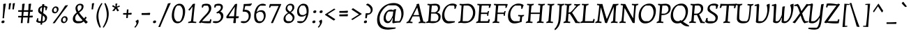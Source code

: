 SplineFontDB: 3.0
FontName: KottaOne-Regular
FullName: Kotta One
FamilyName: Kotta One
Weight: Book
Copyright: Copyright (c) 2012 by Ania Kruk (hello@aniakruk.com), with Reserved Font Name "Kotta"
Version: 1.001
ItalicAngle: 0
UnderlinePosition: -50
UnderlineWidth: 50
Ascent: 800
Descent: 200
sfntRevision: 0x00010042
LayerCount: 2
Layer: 0 1 "Back"  1
Layer: 1 1 "Fore"  0
XUID: [1021 316 449180076 6245676]
FSType: 0
OS2Version: 2
OS2_WeightWidthSlopeOnly: 0
OS2_UseTypoMetrics: 1
CreationTime: 1327250224
ModificationTime: 1327257542
PfmFamily: 17
TTFWeight: 400
TTFWidth: 5
LineGap: 0
VLineGap: 0
Panose: 2 0 0 0 0 0 0 0 0 0
OS2TypoAscent: 115
OS2TypoAOffset: 1
OS2TypoDescent: -88
OS2TypoDOffset: 1
OS2TypoLinegap: 0
OS2WinAscent: 0
OS2WinAOffset: 1
OS2WinDescent: 0
OS2WinDOffset: 1
HheadAscent: 0
HheadAOffset: 1
HheadDescent: 0
HheadDOffset: 1
OS2SubXSize: 700
OS2SubYSize: 650
OS2SubXOff: 0
OS2SubYOff: 140
OS2SupXSize: 700
OS2SupYSize: 650
OS2SupXOff: 0
OS2SupYOff: 477
OS2StrikeYSize: 50
OS2StrikeYPos: 250
OS2Vendor: 'pyrs'
OS2CodePages: 00000001.00000000
OS2UnicodeRanges: 00000023.00000000.00000000.00000000
Lookup: 258 0 0 "'kern' Horizontal Kerning lookup 0"  {"'kern' Horizontal Kerning lookup 0 subtable"  } ['kern' ('DFLT' <'dflt' > ) ]
DEI: 91125
TtTable: prep
PUSHW_1
 511
SCANCTRL
PUSHB_1
 4
SCANTYPE
EndTTInstrs
ShortTable: maxp 16
  1
  0
  260
  76
  5
  0
  0
  2
  0
  1
  1
  0
  64
  0
  0
  0
EndShort
LangName: 1033 "" "" "" "AniaKruk: Kotta One: 2012" "" "Version 1.001" "" "Kotta is a trademark of Ania Kruk." "Ania Kruk" "Ania Kruk" "" "www.aniakruk.com" "www.aniakruk.com" "This Font Software is licensed under the SIL Open Font License, Version 1.1. This license is available with a FAQ at: http://scripts.sil.org/OFL" "http://scripts.sil.org/OFL" 
GaspTable: 1 65535 15 1
Encoding: UnicodeBmp
UnicodeInterp: none
NameList: Adobe Glyph List
DisplaySize: -24
AntiAlias: 1
FitToEm: 1
BeginChars: 65550 260

StartChar: .notdef
Encoding: 65536 -1 0
Width: 0
Flags: W
LayerCount: 2
EndChar

StartChar: .null
Encoding: 65537 -1 1
Width: 0
GlyphClass: 2
Flags: W
LayerCount: 2
EndChar

StartChar: nonmarkingreturn
Encoding: 65538 -1 2
Width: 333
GlyphClass: 2
Flags: W
LayerCount: 2
EndChar

StartChar: space
Encoding: 32 32 3
Width: 200
GlyphClass: 2
Flags: W
LayerCount: 2
EndChar

StartChar: exclam
Encoding: 33 33 4
Width: 259
GlyphClass: 2
Flags: W
LayerCount: 2
Fore
SplineSet
80 75.5 m 128,-1,1
 99 85 99 85 119 85 c 128,-1,2
 139 85 139 85 150.5 76 c 128,-1,3
 162 67 162 67 162 56 c 1,4,-1
 157 20 l 1,5,6
 146 -10 146 -10 93 -10 c 0,7,8
 73 -10 73 -10 62.5 -1 c 128,-1,9
 52 8 52 8 52 20 c 1,10,-1
 56 51 l 1,11,0
 61 66 61 66 80 75.5 c 128,-1,1
113 166 m 1,12,-1
 90 171 l 1,13,14
 98 220 98 220 108 377 c 128,-1,15
 118 534 118 534 118 680 c 1,16,-1
 196 696 l 1,17,-1
 210 680 l 1,18,19
 190 563 190 563 168.5 395.5 c 128,-1,20
 147 228 147 228 147 171 c 1,21,22
 134 166 134 166 113 166 c 1,12,-1
EndSplineSet
EndChar

StartChar: quotedbl
Encoding: 34 34 5
Width: 339
GlyphClass: 2
Flags: W
LayerCount: 2
Fore
SplineSet
79 485 m 1,0,-1
 56 490 l 1,1,2
 70 592 70 592 70 699 c 1,3,-1
 135 715 l 1,4,-1
 149 699 l 1,5,6
 113 542 113 542 113 490 c 1,7,8
 100 485 100 485 79 485 c 1,0,-1
216 485 m 1,9,-1
 193 490 l 1,10,11
 207 592 207 592 207 699 c 1,12,-1
 272 715 l 1,13,-1
 286 699 l 1,14,15
 250 542 250 542 250 490 c 1,16,17
 237 485 237 485 216 485 c 1,9,-1
EndSplineSet
EndChar

StartChar: numbersign
Encoding: 35 35 6
Width: 640
GlyphClass: 2
Flags: W
LayerCount: 2
Fore
SplineSet
402 -10 m 1,0,-1
 374 -5 l 1,1,2
 382 52 382 52 395 195 c 1,3,-1
 227 195 l 1,4,5
 211 46 211 46 211 -5 c 1,6,7
 193 -10 193 -10 172 -10 c 1,8,-1
 144 -5 l 1,9,10
 152 52 152 52 165 195 c 1,11,-1
 55 195 l 1,12,13
 50 206 50 206 50 218 c 1,14,-1
 55 252 l 1,15,-1
 170 252 l 1,16,17
 178 341 178 341 181 398 c 1,18,-1
 55 398 l 1,19,20
 50 409 50 409 50 421 c 1,21,-1
 55 455 l 1,22,-1
 185 455 l 1,23,24
 194 603 194 603 194 680 c 1,25,-1
 272 696 l 1,26,-1
 286 680 l 1,27,28
 277 630 277 630 255 455 c 1,29,30
 355 455 355 455 415 457 c 1,31,32
 424 605 424 605 424 680 c 1,33,-1
 502 696 l 1,34,-1
 516 680 l 1,35,36
 505 617 505 617 486 460 c 1,37,38
 518 461 518 461 562 465 c 1,39,-1
 578 451 l 1,40,-1
 565 398 l 1,41,-1
 479 398 l 1,42,43
 467 302 467 302 463 255 c 1,44,45
 531 259 531 259 562 262 c 1,46,-1
 578 248 l 1,47,-1
 565 195 l 1,48,-1
 457 195 l 1,49,50
 441 46 441 46 441 -5 c 1,51,52
 423 -10 423 -10 402 -10 c 1,0,-1
249 398 m 1,53,54
 237 302 237 302 233 252 c 1,55,56
 336 252 336 252 400 254 c 1,57,58
 407 339 407 339 411 398 c 1,59,-1
 249 398 l 1,53,54
EndSplineSet
EndChar

StartChar: dollar
Encoding: 36 36 7
Width: 534
GlyphClass: 2
Flags: W
LayerCount: 2
Fore
SplineSet
259 609 m 1,0,-1
 260 666 l 1,1,-1
 327 679 l 1,2,-1
 339 666 l 1,3,-1
 331 617 l 1,4,5
 376 617 376 617 411.5 601.5 c 128,-1,6
 447 586 447 586 453 565 c 1,7,8
 434 529 434 529 424 479 c 1,9,-1
 420 462 l 1,10,11
 398 453 398 453 373 453 c 1,12,13
 380 476 380 476 380 498 c 0,14,15
 380 549 380 549 358 565 c 1,16,-1
 324 565 l 1,17,-1
 299 351 l 1,18,19
 372 304 372 304 405 268 c 128,-1,20
 438 232 438 232 438 192 c 0,21,22
 438 109 438 109 392 60.5 c 128,-1,23
 346 12 346 12 262 1 c 1,24,25
 259 -41 259 -41 259 -60 c 1,26,27
 243 -65 243 -65 224 -65 c 1,28,-1
 200 -60 l 1,29,-1
 207 -3 l 1,30,31
 134 -3 134 -3 95 15.5 c 128,-1,32
 56 34 56 34 45 60 c 1,33,34
 65 95 65 95 76 144 c 1,35,-1
 79 161 l 1,36,37
 101 169 101 169 126 169 c 1,38,39
 119 152 119 152 119 125 c 0,40,41
 119 76 119 76 141 60 c 1,42,-1
 214 60 l 1,43,44
 223 144 223 144 237 299 c 1,45,46
 174 335 174 335 145.5 365.5 c 128,-1,47
 117 396 117 396 117 442 c 0,48,49
 117 578 117 578 259 609 c 1,0,-1
362 160 m 0,50,51
 362 215 362 215 289 266 c 1,52,53
 272 108 272 108 268 60 c 1,54,-1
 315 60 l 1,55,56
 362 91 362 91 362 160 c 0,50,51
184 471 m 0,57,58
 184 427 184 427 244 385 c 1,59,60
 254 518 254 518 257 565 c 1,61,62
 222 553 222 553 203 525 c 128,-1,63
 184 497 184 497 184 471 c 0,57,58
EndSplineSet
EndChar

StartChar: percent
Encoding: 37 37 8
Width: 755
GlyphClass: 2
Flags: W
LayerCount: 2
Fore
SplineSet
117.5 367.5 m 128,-1,1
 89 392 89 392 89 444.5 c 128,-1,2
 89 497 89 497 131 545 c 128,-1,3
 173 593 173 593 220 593 c 128,-1,4
 267 593 267 593 295.5 567.5 c 128,-1,5
 324 542 324 542 324 490 c 128,-1,6
 324 438 324 438 283 390.5 c 128,-1,7
 242 343 242 343 187 343 c 0,8,0
 146 343 146 343 117.5 367.5 c 128,-1,1
195 542 m 1,9,10
 148 516 148 516 148 461.5 c 128,-1,11
 148 407 148 407 186 393 c 1,12,-1
 223 393 l 1,13,14
 241 400 241 400 252.5 424 c 128,-1,15
 264 448 264 448 264 475 c 0,16,17
 264 524 264 524 229 542 c 1,18,-1
 195 542 l 1,9,10
440.5 14.5 m 128,-1,20
 412 39 412 39 412 91.5 c 128,-1,21
 412 144 412 144 454 192 c 128,-1,22
 496 240 496 240 543 240 c 128,-1,23
 590 240 590 240 618.5 214.5 c 128,-1,24
 647 189 647 189 647 137 c 128,-1,25
 647 85 647 85 606 37.5 c 128,-1,26
 565 -10 565 -10 510 -10 c 0,27,19
 469 -10 469 -10 440.5 14.5 c 128,-1,20
518 189 m 1,28,29
 471 163 471 163 471 108.5 c 128,-1,30
 471 54 471 54 509 40 c 1,31,-1
 546 40 l 1,32,33
 564 47 564 47 575.5 71 c 128,-1,34
 587 95 587 95 587 122 c 0,35,36
 587 172 587 172 552 189 c 1,37,-1
 518 189 l 1,28,29
142 -15 m 1,38,-1
 112 -10 l 1,39,40
 263 185 263 185 348.5 304 c 128,-1,41
 434 423 434 423 561 625 c 1,42,-1
 653 641 l 1,43,-1
 657 625 l 1,44,45
 630 589 630 589 564.5 504.5 c 128,-1,46
 499 420 499 420 474.5 387.5 c 128,-1,47
 450 355 450 355 400 287 c 0,48,49
 295 147 295 147 188 -10 c 1,50,51
 162 -15 162 -15 142 -15 c 1,38,-1
EndSplineSet
EndChar

StartChar: ampersand
Encoding: 38 38 9
Width: 690
GlyphClass: 2
Flags: W
LayerCount: 2
Fore
SplineSet
439.5 661.5 m 128,-1,1
 469 633 469 633 469 597 c 128,-1,2
 469 561 469 561 459 532.5 c 128,-1,3
 449 504 449 504 437.5 486 c 128,-1,4
 426 468 426 468 399.5 443.5 c 128,-1,5
 373 419 373 419 359.5 409 c 128,-1,6
 346 399 346 399 312 374 c 1,7,8
 371 278 371 278 490 157 c 1,9,10
 516 192 516 192 535 222 c 1,11,12
 564 212 564 212 578 192 c 2,13,-1
 582 186 l 1,14,15
 553 144 553 144 530 116 c 1,16,17
 574 72 574 72 617 34 c 1,18,-1
 617 21 l 1,19,-1
 553 -30 l 1,20,21
 508 13 508 13 472 52 c 1,22,23
 425 9 425 9 380 -3 c 128,-1,24
 335 -15 335 -15 259.5 -15 c 128,-1,25
 184 -15 184 -15 134.5 24 c 128,-1,26
 85 63 85 63 85 138 c 128,-1,27
 85 213 85 213 122 267.5 c 128,-1,28
 159 322 159 322 225 373 c 1,29,30
 180 460 180 460 180 526.5 c 128,-1,31
 180 593 180 593 230 641.5 c 128,-1,32
 280 690 280 690 345 690 c 128,-1,0
 410 690 410 690 439.5 661.5 c 128,-1,1
169 167 m 0,33,34
 169 126 169 126 189.5 96.5 c 128,-1,35
 210 67 210 67 248 60 c 1,36,-1
 361 60 l 2,37,38
 363 60 363 60 370 62 c 128,-1,39
 377 64 377 64 380 64.5 c 128,-1,40
 383 65 383 65 389.5 67 c 128,-1,41
 396 69 396 69 400.5 71 c 128,-1,42
 405 73 405 73 411 76 c 0,43,44
 418 79 418 79 434 93 c 1,45,46
 315 222 315 222 252 327 c 1,47,48
 169 255 169 255 169 167 c 0,33,34
251 545 m 0,49,50
 251 487 251 487 287 418 c 1,51,52
 342 459 342 459 369.5 493 c 128,-1,53
 397 527 397 527 397 574.5 c 128,-1,54
 397 622 397 622 368 635 c 1,55,-1
 304 635 l 1,56,57
 280 627 280 627 265.5 600.5 c 128,-1,58
 251 574 251 574 251 545 c 0,49,50
EndSplineSet
EndChar

StartChar: quotesingle
Encoding: 39 39 10
Width: 185
GlyphClass: 2
Flags: W
LayerCount: 2
Fore
SplineSet
79 485 m 1,0,-1
 56 490 l 1,1,2
 70 592 70 592 70 699 c 1,3,-1
 135 715 l 1,4,-1
 149 699 l 1,5,6
 113 542 113 542 113 490 c 1,7,8
 100 485 100 485 79 485 c 1,0,-1
EndSplineSet
Kerns2: 86 -80 "'kern' Horizontal Kerning lookup 0 subtable" 
EndChar

StartChar: parenleft
Encoding: 40 40 11
Width: 285
GlyphClass: 2
Flags: W
LayerCount: 2
Fore
SplineSet
57 214 m 0,0,1
 57 468 57 468 234 713 c 1,2,3
 245 713 245 713 254 709 c 1,4,-1
 272 697 l 1,5,6
 126 461 126 461 126 247 c 0,7,8
 126 169 126 169 148 68.5 c 128,-1,9
 170 -32 170 -32 192 -94 c 2,10,-1
 214 -156 l 1,11,12
 207 -164 207 -164 196 -167 c 1,13,-1
 173 -171 l 1,14,15
 160 -153 160 -153 136.5 -104 c 128,-1,16
 113 -55 113 -55 97.5 -12 c 128,-1,17
 82 31 82 31 69.5 93 c 128,-1,18
 57 155 57 155 57 214 c 0,0,1
EndSplineSet
EndChar

StartChar: parenright
Encoding: 41 41 12
Width: 291
GlyphClass: 2
Flags: W
LayerCount: 2
Fore
SplineSet
222 328 m 0,0,1
 222 74 222 74 45 -171 c 1,2,3
 34 -171 34 -171 25 -167 c 1,4,-1
 7 -155 l 1,5,6
 153 81 153 81 153 295 c 0,7,8
 153 373 153 373 131 473.5 c 128,-1,9
 109 574 109 574 87 636 c 2,10,-1
 65 698 l 1,11,12
 72 706 72 706 83 709 c 1,13,-1
 106 713 l 1,14,15
 119 695 119 695 142.5 646 c 128,-1,16
 166 597 166 597 181.5 554 c 128,-1,17
 197 511 197 511 209.5 449 c 128,-1,18
 222 387 222 387 222 328 c 0,0,1
EndSplineSet
EndChar

StartChar: asterisk
Encoding: 42 42 13
Width: 357
GlyphClass: 2
Flags: W
LayerCount: 2
Fore
SplineSet
135 543 m 1,0,1
 99 566 99 566 44 592 c 1,2,-1
 67 638 l 1,3,-1
 78 638 l 1,4,-1
 162 582 l 1,5,-1
 165 587 l 1,6,7
 165 635 165 635 163 658.5 c 128,-1,8
 161 682 161 682 161 690 c 1,9,-1
 225 700 l 1,10,-1
 230 690 l 1,11,12
 217 663 217 663 209 584 c 1,13,14
 230 593 230 593 262 607 c 128,-1,15
 294 621 294 621 307 626 c 1,16,-1
 318 590 l 1,17,-1
 311 581 l 1,18,19
 257 564 257 564 222 549 c 1,20,21
 255 495 255 495 288 451 c 1,22,-1
 288 440 l 1,23,-1
 229 415 l 1,24,-1
 177 515 l 1,25,-1
 123 430 l 1,26,-1
 56 430 l 1,27,-1
 52 440 l 1,28,29
 117 514 117 514 135 543 c 1,0,1
EndSplineSet
EndChar

StartChar: plus
Encoding: 43 43 14
Width: 473
GlyphClass: 2
Flags: W
LayerCount: 2
Fore
SplineSet
223 481 m 1,0,1
 237 486 237 486 253.5 486 c 128,-1,2
 270 486 270 486 280 481 c 1,3,-1
 269 354 l 1,4,5
 337 359 337 359 381 363 c 1,6,-1
 397 349 l 1,7,-1
 384 296 l 1,8,-1
 265 296 l 1,9,-1
 255 177 l 1,10,11
 241 172 241 172 219.5 172 c 128,-1,12
 198 172 198 172 198 178 c 2,13,-1
 207 296 l 1,14,-1
 91 296 l 1,15,16
 86 307 86 307 86 319 c 1,17,-1
 91 353 l 1,18,-1
 212 353 l 1,19,-1
 223 481 l 1,0,1
EndSplineSet
EndChar

StartChar: comma
Encoding: 44 44 15
Width: 233
GlyphClass: 2
Flags: W
LayerCount: 2
Fore
SplineSet
49 -174 m 1,0,1
 34 -169 34 -169 20 -155 c 1,2,-1
 20 -143 l 1,3,4
 48 -119 48 -119 70 -83.5 c 128,-1,5
 92 -48 92 -48 92 -23.5 c 128,-1,6
 92 1 92 1 82 20.5 c 128,-1,7
 72 40 72 40 63 40 c 1,8,-1
 63 71 l 1,9,10
 102 84 102 84 143 118 c 1,11,-1
 150 118 l 1,12,13
 169 89 169 89 169 50 c 128,-1,14
 169 11 169 11 139 -47 c 128,-1,15
 109 -105 109 -105 79 -140 c 2,16,-1
 49 -174 l 1,0,1
EndSplineSet
EndChar

StartChar: hyphen
Encoding: 45 45 16
Width: 407
GlyphClass: 2
Flags: W
LayerCount: 2
Fore
SplineSet
144 353 m 2,0,1
 232 353 232 353 343 363 c 1,2,-1
 359 349 l 1,3,-1
 346 286 l 1,4,-1
 53 286 l 1,5,6
 48 307 48 307 48 319 c 1,7,-1
 53 353 l 1,8,-1
 144 353 l 2,0,1
EndSplineSet
EndChar

StartChar: period
Encoding: 46 46 17
Width: 216
GlyphClass: 2
Flags: W
LayerCount: 2
Fore
SplineSet
87 75.5 m 128,-1,1
 106 85 106 85 126 85 c 128,-1,2
 146 85 146 85 157.5 76 c 128,-1,3
 169 67 169 67 169 56 c 1,4,-1
 164 20 l 1,5,6
 153 -10 153 -10 100 -10 c 0,7,8
 80 -10 80 -10 69.5 -1 c 128,-1,9
 59 8 59 8 59 20 c 1,10,-1
 63 51 l 1,11,0
 68 66 68 66 87 75.5 c 128,-1,1
EndSplineSet
EndChar

StartChar: slash
Encoding: 47 47 18
Width: 461
GlyphClass: 2
Flags: W
LayerCount: 2
Fore
SplineSet
51 -150 m 1,0,-1
 24 -145 l 1,1,2
 56 -78 56 -78 188.5 241 c 128,-1,3
 321 560 321 560 369 700 c 1,4,-1
 461 716 l 1,5,-1
 465 700 l 1,6,7
 415 603 415 603 265 261 c 128,-1,8
 115 -81 115 -81 94 -145 c 1,9,10
 84 -150 84 -150 51 -150 c 1,0,-1
EndSplineSet
EndChar

StartChar: zero
Encoding: 48 48 19
Width: 578
GlyphClass: 2
Flags: W
LayerCount: 2
Fore
SplineSet
335 690 m 0,0,1
 433 690 433 690 484 612 c 128,-1,2
 535 534 535 534 535 423 c 0,3,4
 535 305 535 305 498 198 c 0,5,6
 478 138 478 138 447.5 91.5 c 128,-1,7
 417 45 417 45 367.5 15 c 128,-1,8
 318 -15 318 -15 257 -15 c 0,9,10
 159 -15 159 -15 108 63 c 128,-1,11
 57 141 57 141 57 252 c 0,12,13
 57 370 57 370 94 477 c 0,14,15
 114 537 114 537 144.5 583.5 c 128,-1,16
 175 630 175 630 224.5 660 c 128,-1,17
 274 690 274 690 335 690 c 0,0,1
454 389 m 0,18,19
 454 553 454 553 351 625 c 1,20,-1
 258 625 l 1,21,22
 204 598 204 598 171 488 c 128,-1,23
 138 378 138 378 138 286 c 0,24,25
 138 122 138 122 241 50 c 1,26,-1
 334 50 l 1,27,28
 388 77 388 77 421 187 c 128,-1,29
 454 297 454 297 454 389 c 0,18,19
EndSplineSet
EndChar

StartChar: one
Encoding: 49 49 20
Width: 414
GlyphClass: 2
Flags: W
LayerCount: 2
Fore
SplineSet
362 36 m 1,0,1
 362 13 362 13 352 -7 c 1,2,3
 223 0 223 0 186 0 c 1,4,-1
 66 -7 l 1,5,6
 66 16 66 16 76 36 c 1,7,8
 140 47 140 47 171 69 c 1,9,10
 188 185 188 185 206 353.5 c 128,-1,11
 224 522 224 522 226 587 c 1,12,13
 157 497 157 497 122 443 c 1,14,15
 109 443 109 443 95.5 454 c 128,-1,16
 82 465 82 465 77 477 c 1,17,-1
 77 481 l 1,18,19
 158 561 158 561 234 679 c 1,20,-1
 302 694 l 1,21,-1
 315 679 l 1,22,23
 300 592 300 592 279 383 c 128,-1,24
 258 174 258 174 252 53 c 1,25,26
 307 41 307 41 350 37 c 2,27,-1
 362 36 l 1,0,1
EndSplineSet
EndChar

StartChar: two
Encoding: 50 50 21
Width: 524
GlyphClass: 2
Flags: W
LayerCount: 2
Fore
SplineSet
92 -10 m 1,0,1
 50 -6 50 -6 31 9 c 1,2,-1
 31 19 l 1,3,4
 78 90 78 90 147 167 c 128,-1,5
 216 244 216 244 265.5 292 c 128,-1,6
 315 340 315 340 351.5 396.5 c 128,-1,7
 388 453 388 453 388 497.5 c 128,-1,8
 388 542 388 542 374 573.5 c 128,-1,9
 360 605 360 605 341 620 c 1,10,-1
 211 620 l 1,11,12
 191 602 191 602 176 562 c 2,13,-1
 170 547 l 1,14,15
 151 547 151 547 131 559 c 1,16,17
 132 618 132 618 146 655 c 1,18,19
 202 690 202 690 298 690 c 128,-1,20
 394 690 394 690 433 645.5 c 128,-1,21
 472 601 472 601 472 534 c 128,-1,22
 472 467 472 467 439 406.5 c 128,-1,23
 406 346 406 346 364 301.5 c 128,-1,24
 322 257 322 257 253.5 185.5 c 128,-1,25
 185 114 185 114 142 60 c 1,26,-1
 408 60 l 1,27,28
 425 86 425 86 432 123 c 1,29,-1
 435 136 l 1,30,31
 463 129 463 129 480 111 c 1,32,33
 459 31 459 31 457 -10 c 1,34,35
 395 -15 395 -15 342 -15 c 0,36,37
 214 -15 214 -15 105 10 c 1,38,-1
 92 -10 l 1,0,1
EndSplineSet
EndChar

StartChar: three
Encoding: 51 51 22
Width: 442
GlyphClass: 2
Flags: W
LayerCount: 2
Fore
SplineSet
92 547 m 1,0,1
 73 547 73 547 53 559 c 1,2,3
 54 618 54 618 68 655 c 1,4,5
 129 690 129 690 208.5 690 c 128,-1,6
 288 690 288 690 325.5 658 c 128,-1,7
 363 626 363 626 363 568 c 0,8,9
 363 481 363 481 272 405 c 1,10,11
 319 391 319 391 349.5 351 c 128,-1,12
 380 311 380 311 380 250 c 0,13,14
 380 148 380 148 296.5 69 c 128,-1,15
 213 -10 213 -10 109 -10 c 0,16,17
 60 -10 60 -10 16 8 c 2,18,-1
 2 14 l 1,19,20
 2 37 2 37 19 60 c 1,21,-1
 175 60 l 1,22,23
 227 75 227 75 261 117.5 c 128,-1,24
 295 160 295 160 295 214.5 c 128,-1,25
 295 269 295 269 267.5 307 c 128,-1,26
 240 345 240 345 201 356 c 1,27,-1
 170 339 l 1,28,29
 148 343 148 343 131 364 c 1,30,-1
 131 376 l 1,31,32
 291 466 291 466 291 551 c 0,33,34
 291 606 291 606 250 620 c 1,35,-1
 133 620 l 1,36,37
 113 602 113 602 98 562 c 2,38,-1
 92 547 l 1,0,1
EndSplineSet
EndChar

StartChar: four
Encoding: 52 52 23
Width: 535
GlyphClass: 2
Flags: W
LayerCount: 2
Fore
SplineSet
485 237 m 1,0,1
 485 201 485 201 468 176 c 1,2,-1
 463 167 l 1,3,-1
 383 167 l 1,4,5
 381 135 381 135 375 0 c 1,6,7
 352 -10 352 -10 332 -10 c 0,8,9
 300 -10 300 -10 284 0 c 1,10,-1
 305 167 l 1,11,-1
 51 167 l 1,12,-1
 39 178 l 1,13,-1
 39 232 l 1,14,15
 155 389 155 389 302 606 c 2,16,-1
 349 675 l 1,17,-1
 411 690 l 1,18,-1
 424 675 l 1,19,20
 397 458 397 458 386 237 c 1,21,-1
 485 237 l 1,0,1
342 579 m 1,22,23
 211 401 211 401 120 237 c 1,24,-1
 313 237 l 1,25,26
 328 375 328 375 342 579 c 1,22,23
EndSplineSet
EndChar

StartChar: five
Encoding: 53 53 24
Width: 460
GlyphClass: 2
Flags: W
LayerCount: 2
Fore
SplineSet
136 -10 m 0,0,1
 88 -10 88 -10 44 8 c 2,2,-1
 30 14 l 1,3,4
 33 43 33 43 43 60 c 1,5,-1
 201 60 l 1,6,7
 255 83 255 83 284 129.5 c 128,-1,8
 313 176 313 176 313 245.5 c 128,-1,9
 313 315 313 315 275.5 358.5 c 128,-1,10
 238 402 238 402 166 403 c 1,11,-1
 108 403 l 1,12,-1
 96 421 l 1,13,14
 133 568 133 568 133 670 c 1,15,-1
 144 680 l 1,16,17
 235 680 235 680 304 686 c 128,-1,18
 373 692 373 692 396 698 c 2,19,-1
 420 705 l 1,20,-1
 429 698 l 1,21,22
 427 689 427 689 418.5 670.5 c 128,-1,23
 410 652 410 652 401 640 c 0,24,25
 377 610 377 610 345 610 c 2,26,-1
 192 610 l 1,27,28
 175 561 175 561 160 472 c 1,29,-1
 177 472 l 2,30,31
 278 472 278 472 333 424 c 128,-1,32
 388 376 388 376 388 281 c 0,33,34
 388 164 388 164 317 77 c 128,-1,35
 246 -10 246 -10 136 -10 c 0,0,1
EndSplineSet
EndChar

StartChar: six
Encoding: 54 54 25
Width: 546
GlyphClass: 2
Flags: W
LayerCount: 2
Fore
SplineSet
317 456 m 0,0,1
 472 456 472 456 472 263 c 0,2,3
 472 173 472 173 414 84 c 1,4,5
 386 43 386 43 342 16.5 c 128,-1,6
 298 -10 298 -10 246 -10 c 0,7,8
 152 -10 152 -10 105.5 51 c 128,-1,9
 59 112 59 112 59 242 c 0,10,11
 59 361 59 361 102 475 c 0,12,13
 125 536 125 536 159 583 c 128,-1,14
 193 630 193 630 246.5 660 c 128,-1,15
 300 690 300 690 365 690 c 0,16,17
 398 690 398 690 426.5 681.5 c 128,-1,18
 455 673 455 673 467 664 c 2,19,-1
 479 656 l 1,20,21
 478 632 478 632 469 620 c 1,22,-1
 285 620 l 1,23,24
 245 605 245 605 204.5 537.5 c 128,-1,25
 164 470 164 470 144 384 c 1,26,27
 222 456 222 456 317 456 c 0,0,1
131 271 m 0,28,29
 131 126 131 126 216 60 c 1,30,-1
 314 60 l 1,31,32
 352 80 352 80 378.5 128.5 c 128,-1,33
 405 177 405 177 405 237.5 c 128,-1,34
 405 298 405 298 375 347.5 c 128,-1,35
 345 397 345 397 298 397 c 2,36,-1
 240 397 l 1,37,38
 187 386 187 386 134 325 c 1,39,40
 131 298 131 298 131 271 c 0,28,29
EndSplineSet
EndChar

StartChar: seven
Encoding: 55 55 26
Width: 527
GlyphClass: 2
Flags: W
LayerCount: 2
Fore
SplineSet
79 543 m 1,0,1
 60 543 60 543 46 555 c 1,2,3
 48 608 48 608 73 680 c 1,4,-1
 470 680 l 1,5,-1
 481 670 l 1,6,-1
 185 0 l 1,7,8
 170 -10 170 -10 152 -10 c 0,9,10
 124 -10 124 -10 112 0 c 1,11,-1
 388 610 l 1,12,-1
 115 610 l 1,13,14
 94 583 94 583 83 554 c 2,15,-1
 79 543 l 1,0,1
EndSplineSet
EndChar

StartChar: eight
Encoding: 56 56 27
Width: 479
GlyphClass: 2
Flags: W
LayerCount: 2
Fore
SplineSet
112 497 m 0,0,1
 112 586 112 586 165 638 c 128,-1,2
 218 690 218 690 286.5 690 c 128,-1,3
 355 690 355 690 389 652 c 128,-1,4
 423 614 423 614 423 556 c 0,5,6
 423 460 423 460 302 378 c 1,7,8
 342 349 342 349 365.5 328 c 128,-1,9
 389 307 389 307 409.5 273.5 c 128,-1,10
 430 240 430 240 430 205 c 0,11,12
 430 114 430 114 367.5 52 c 128,-1,13
 305 -10 305 -10 205 -10 c 0,14,15
 124 -10 124 -10 81 29.5 c 128,-1,16
 38 69 38 69 38 139.5 c 128,-1,17
 38 210 38 210 77 262 c 128,-1,18
 116 314 116 314 199 364 c 1,19,20
 112 433 112 433 112 497 c 0,0,1
345 109.5 m 128,-1,22
 364 142 364 142 364 175 c 128,-1,23
 364 208 364 208 341.5 239.5 c 128,-1,24
 319 271 319 271 297.5 289 c 128,-1,25
 276 307 276 307 232 339 c 1,26,27
 167 300 167 300 137 264 c 128,-1,28
 107 228 107 228 107 166 c 0,29,30
 107 128 107 128 127.5 98 c 128,-1,31
 148 68 148 68 181 60 c 1,32,-1
 300 60 l 1,33,21
 326 77 326 77 345 109.5 c 128,-1,22
187.5 592 m 128,-1,35
 172 564 172 564 172 530 c 128,-1,36
 172 496 172 496 197 466.5 c 128,-1,37
 222 437 222 437 270 402 c 1,38,39
 351 466 351 466 351 539 c 0,40,41
 351 572 351 572 337 601 c 128,-1,42
 323 630 323 630 303 632 c 1,43,-1
 229 632 l 1,44,34
 203 620 203 620 187.5 592 c 128,-1,35
EndSplineSet
EndChar

StartChar: nine
Encoding: 57 57 28
Width: 516
GlyphClass: 2
Flags: W
LayerCount: 2
Fore
SplineSet
164 -10 m 0,0,1
 131 -10 131 -10 102.5 -1.5 c 128,-1,2
 74 7 74 7 62 16 c 2,3,-1
 50 24 l 1,4,5
 51 48 51 48 60 60 c 1,6,-1
 244 60 l 1,7,8
 283 74 283 74 320 139.5 c 128,-1,9
 357 205 357 205 375 290 c 1,10,11
 305 224 305 224 203 224 c 0,12,13
 48 224 48 224 48 417 c 0,14,15
 48 507 48 507 106 596 c 1,16,17
 134 637 134 637 178 663.5 c 128,-1,18
 222 690 222 690 274 690 c 0,19,20
 368 690 368 690 414.5 629 c 128,-1,21
 461 568 461 568 461 438 c 0,22,23
 461 319 461 319 416 205 c 0,24,25
 393 145 393 145 359.5 97.5 c 128,-1,26
 326 50 326 50 275 20 c 128,-1,27
 224 -10 224 -10 164 -10 c 0,0,1
389 409 m 0,28,29
 389 487 389 487 364 542 c 128,-1,30
 339 597 339 597 304 625 c 1,31,-1
 206 625 l 1,32,33
 169 605 169 605 142 554.5 c 128,-1,34
 115 504 115 504 115 443 c 128,-1,35
 115 382 115 382 145 332.5 c 128,-1,36
 175 283 175 283 222 283 c 2,37,-1
 280 283 l 1,38,39
 331 294 331 294 385 348 c 1,40,41
 389 388 389 388 389 409 c 0,28,29
EndSplineSet
EndChar

StartChar: colon
Encoding: 58 58 29
Width: 249
GlyphClass: 2
Flags: W
LayerCount: 2
Fore
SplineSet
98 75.5 m 128,-1,1
 117 85 117 85 137 85 c 128,-1,2
 157 85 157 85 168.5 76 c 128,-1,3
 180 67 180 67 180 56 c 1,4,-1
 175 20 l 1,5,6
 164 -10 164 -10 111 -10 c 0,7,8
 91 -10 91 -10 80.5 -1 c 128,-1,9
 70 8 70 8 70 20 c 1,10,-1
 74 51 l 1,11,0
 79 66 79 66 98 75.5 c 128,-1,1
130 440.5 m 128,-1,13
 149 450 149 450 169 450 c 128,-1,14
 189 450 189 450 200.5 441 c 128,-1,15
 212 432 212 432 212 421 c 1,16,-1
 207 385 l 1,17,18
 196 355 196 355 143 355 c 0,19,20
 123 355 123 355 112.5 364 c 128,-1,21
 102 373 102 373 102 385 c 1,22,-1
 106 416 l 1,23,12
 111 431 111 431 130 440.5 c 128,-1,13
EndSplineSet
EndChar

StartChar: semicolon
Encoding: 59 59 30
Width: 235
GlyphClass: 2
Flags: W
LayerCount: 2
Fore
SplineSet
49 -174 m 1,0,1
 34 -169 34 -169 20 -155 c 1,2,-1
 20 -143 l 1,3,4
 48 -119 48 -119 70 -83.5 c 128,-1,5
 92 -48 92 -48 92 -23.5 c 128,-1,6
 92 1 92 1 82 20.5 c 128,-1,7
 72 40 72 40 63 40 c 1,8,-1
 63 71 l 1,9,10
 102 84 102 84 143 118 c 1,11,-1
 150 118 l 1,12,13
 169 89 169 89 169 50 c 128,-1,14
 169 11 169 11 139 -47 c 128,-1,15
 109 -105 109 -105 79 -140 c 2,16,-1
 49 -174 l 1,0,1
106 440.5 m 128,-1,18
 125 450 125 450 145 450 c 128,-1,19
 165 450 165 450 176.5 441 c 128,-1,20
 188 432 188 432 188 421 c 1,21,-1
 183 385 l 1,22,23
 172 355 172 355 119 355 c 0,24,25
 99 355 99 355 88.5 364 c 128,-1,26
 78 373 78 373 78 385 c 1,27,-1
 82 416 l 1,28,17
 87 431 87 431 106 440.5 c 128,-1,18
EndSplineSet
EndChar

StartChar: less
Encoding: 60 60 31
Width: 474
GlyphClass: 2
Flags: W
LayerCount: 2
Fore
SplineSet
413 133 m 1,0,-1
 413 123 l 1,1,2
 397 103 397 103 362 83 c 1,3,-1
 50 287 l 1,4,-1
 46 302 l 1,5,-1
 372 513 l 1,6,7
 396 513 396 513 412 493 c 0,8,9
 416 488 416 488 418 483 c 1,10,-1
 143 311 l 1,11,-1
 413 133 l 1,0,-1
EndSplineSet
EndChar

StartChar: equal
Encoding: 61 61 32
Width: 475
GlyphClass: 2
Flags: W
LayerCount: 2
Fore
SplineSet
182 304 m 2,0,1
 270 304 270 304 381 314 c 1,2,-1
 397 300 l 1,3,-1
 384 237 l 1,4,-1
 91 237 l 1,5,6
 86 258 86 258 86 270 c 1,7,-1
 91 304 l 1,8,-1
 182 304 l 2,0,1
182 429 m 2,9,10
 270 429 270 429 381 439 c 1,11,-1
 397 425 l 1,12,-1
 384 362 l 1,13,-1
 91 362 l 1,14,15
 86 383 86 383 86 395 c 1,16,-1
 91 429 l 1,17,-1
 182 429 l 2,9,10
EndSplineSet
EndChar

StartChar: greater
Encoding: 62 62 33
Width: 462
GlyphClass: 2
Flags: W
LayerCount: 2
Fore
SplineSet
413 316 m 1,0,-1
 87 105 l 1,1,2
 63 105 63 105 47 125 c 0,3,4
 43 130 43 130 41 135 c 1,5,-1
 316 307 l 1,6,-1
 53 479 l 1,7,-1
 53 489 l 1,8,9
 69 509 69 509 104 529 c 1,10,-1
 409 331 l 1,11,-1
 413 316 l 1,0,-1
EndSplineSet
EndChar

StartChar: question
Encoding: 63 63 34
Width: 372
GlyphClass: 2
Flags: W
LayerCount: 2
Fore
SplineSet
70 75.5 m 128,-1,1
 89 85 89 85 109 85 c 128,-1,2
 129 85 129 85 140.5 76 c 128,-1,3
 152 67 152 67 152 56 c 1,4,-1
 147 20 l 1,5,6
 136 -10 136 -10 83 -10 c 0,7,8
 63 -10 63 -10 52.5 -1 c 128,-1,9
 42 8 42 8 42 20 c 1,10,-1
 46 51 l 1,11,0
 51 66 51 66 70 75.5 c 128,-1,1
287 452 m 0,12,13
 287 513 287 513 234 572.5 c 128,-1,14
 181 632 181 632 123 644 c 1,15,-1
 123 662 l 1,16,-1
 176 697 l 1,17,18
 241 677 241 677 298.5 618.5 c 128,-1,19
 356 560 356 560 356 480 c 128,-1,20
 356 400 356 400 300.5 345 c 128,-1,21
 245 290 245 290 166 290 c 1,22,-1
 147 171 l 1,23,24
 134 166 134 166 113 166 c 1,25,-1
 90 171 l 1,26,-1
 104 335 l 1,27,-1
 116 347 l 1,28,-1
 228 347 l 1,29,30
 287 378 287 378 287 452 c 0,12,13
EndSplineSet
EndChar

StartChar: at
Encoding: 64 64 35
Width: 1207
GlyphClass: 2
Flags: W
LayerCount: 2
Fore
SplineSet
1067.5 493.5 m 128,-1,1
 1088 433 1088 433 1088 345.5 c 128,-1,2
 1088 258 1088 258 1057.5 178 c 128,-1,3
 1027 98 1027 98 967 12 c 1,4,5
 834 12 834 12 722 -15 c 1,6,7
 686 -15 686 -15 686 30 c 1,8,-1
 705 173 l 1,9,-1
 695 179 l 1,10,11
 658 89 658 89 620 39.5 c 128,-1,12
 582 -10 582 -10 520 -10 c 128,-1,13
 458 -10 458 -10 416 35.5 c 128,-1,14
 374 81 374 81 374 159 c 0,15,16
 374 288 374 288 451 384 c 128,-1,17
 528 480 528 480 642 480 c 0,18,19
 679 480 679 480 726 451 c 1,20,21
 728 469 728 469 730 480 c 1,22,23
 780 495 780 495 825 495 c 1,24,25
 806 418 806 418 793.5 329 c 128,-1,26
 781 240 781 240 769 60 c 1,27,-1
 936 60 l 1,28,29
 945 69 945 69 960 95 c 128,-1,30
 975 121 975 121 984 148 c 0,31,32
 1010 219 1010 219 1010 311 c 0,33,34
 1010 438 1010 438 951 524.5 c 128,-1,35
 892 611 892 611 799 633 c 1,36,-1
 538 633 l 1,37,38
 415 574 415 574 321.5 437 c 128,-1,39
 228 300 228 300 228 163 c 0,40,41
 228 -14 228 -14 308 -86 c 0,42,43
 348 -123 348 -123 396 -141.5 c 128,-1,44
 444 -160 444 -160 512 -168 c 1,45,-1
 810 -168 l 1,46,47
 810 -190 810 -190 789 -211 c 1,48,49
 584 -244 584 -244 527 -244 c 0,50,51
 334 -244 334 -244 237 -155 c 128,-1,52
 140 -66 140 -66 140 105 c 0,53,54
 140 221 140 221 182.5 331 c 128,-1,55
 225 441 225 441 301 526.5 c 128,-1,56
 377 612 377 612 490.5 663.5 c 128,-1,57
 604 715 604 715 737 715 c 0,58,59
 826 715 826 715 895.5 685 c 128,-1,60
 965 655 965 655 1006 604.5 c 128,-1,0
 1047 554 1047 554 1067.5 493.5 c 128,-1,1
450 187 m 0,61,62
 450 143 450 143 470 107.5 c 128,-1,63
 490 72 490 72 515 60 c 1,64,-1
 563 60 l 1,65,66
 621 71 621 71 704 270 c 1,67,68
 708 312 708 312 720 410 c 1,69,-1
 560 410 l 1,70,71
 521 403 521 403 485.5 332.5 c 128,-1,72
 450 262 450 262 450 187 c 0,61,62
EndSplineSet
EndChar

StartChar: A
Encoding: 65 65 36
Width: 672
GlyphClass: 2
Flags: W
LayerCount: 2
Fore
SplineSet
682 31 m 1,0,1
 682 8 682 8 672 -12 c 1,2,3
 569 -5 569 -5 532 -5 c 1,4,-1
 427 -12 l 1,5,6
 427 11 427 11 437 31 c 1,7,8
 466 38 466 38 492 51 c 1,9,10
 461 210 461 210 456 232 c 1,11,12
 339 235 339 235 301.5 235 c 128,-1,13
 264 235 264 235 214 231 c 1,14,-1
 126 51 l 1,15,-1
 212 31 l 1,16,17
 212 8 212 8 202 -12 c 1,18,19
 122 -5 122 -5 85 -5 c 1,20,-1
 -10 -12 l 1,21,22
 -10 11 -10 11 0 31 c 1,23,24
 32 40 32 40 59 59 c 1,25,26
 246 389 246 389 358 637 c 1,27,-1
 350 669 l 1,28,29
 393 690 393 690 442 690 c 1,30,31
 536 265 536 265 599 46 c 1,32,-1
 682 31 l 1,0,1
239 283 m 1,33,34
 286 280 286 280 335.5 280 c 128,-1,35
 385 280 385 280 445 282 c 1,36,37
 433 339 433 339 379 556 c 1,38,39
 326 459 326 459 239 283 c 1,33,34
EndSplineSet
EndChar

StartChar: B
Encoding: 66 66 37
Width: 583
GlyphClass: 2
Flags: W
LayerCount: 2
Fore
SplineSet
342 690 m 0,0,1
 520 690 520 690 520 550 c 0,2,3
 520 427 520 427 411 373 c 1,4,5
 476 358 476 358 509 319.5 c 128,-1,6
 542 281 542 281 542 229 c 0,7,8
 542 107 542 107 462 48.5 c 128,-1,9
 382 -10 382 -10 253 -10 c 0,10,11
 220 -10 220 -10 175.5 -5 c 128,-1,12
 131 0 131 0 115 0 c 1,13,-1
 20 -7 l 1,14,15
 20 16 20 16 30 36 c 1,16,17
 70 48 70 48 98 72 c 1,18,19
 124 292 124 292 143 626 c 1,20,-1
 68 644 l 1,21,22
 68 667 68 667 78 687 c 1,23,24
 142 680 142 680 179 680 c 128,-1,25
 216 680 216 680 270 685 c 128,-1,26
 324 690 324 690 342 690 c 0,0,1
338 336 m 2,27,-1
 200 336 l 1,28,29
 196 289 196 289 184 60 c 1,30,-1
 378 60 l 1,31,32
 465 93 465 93 465 199 c 0,33,34
 465 261 465 261 425.5 298.5 c 128,-1,35
 386 336 386 336 338 336 c 2,27,-1
447 521 m 0,36,37
 447 558 447 558 430 588 c 128,-1,38
 413 618 413 618 382 625 c 1,39,-1
 228 625 l 1,40,41
 212 496 212 496 203 382 c 1,42,-1
 348 382 l 1,43,44
 447 426 447 426 447 521 c 0,36,37
EndSplineSet
EndChar

StartChar: C
Encoding: 67 67 38
Width: 582
GlyphClass: 2
Flags: W
LayerCount: 2
Fore
SplineSet
147 487.5 m 128,-1,1
 101 395 101 395 101 301.5 c 128,-1,2
 101 208 101 208 136.5 142.5 c 128,-1,3
 172 77 172 77 240 60 c 1,4,-1
 479 60 l 1,5,6
 479 37 479 37 469 17 c 1,7,8
 328 -20 328 -20 246 -20 c 0,9,10
 140 -20 140 -20 78.5 54 c 128,-1,11
 17 128 17 128 17 241 c 0,12,13
 17 380 17 380 80 496 c 0,14,15
 148 621 148 621 268 670 c 0,16,17
 332 696 332 696 394.5 696 c 128,-1,18
 457 696 457 696 496.5 677.5 c 128,-1,19
 536 659 536 659 548 635 c 1,20,21
 527 597 527 597 514 536 c 1,22,-1
 509 516 l 1,23,24
 484 507 484 507 455 507 c 1,25,26
 463 529 463 529 463 558 c 0,27,28
 463 607 463 607 437 625 c 1,29,-1
 277 625 l 1,30,0
 193 580 193 580 147 487.5 c 128,-1,1
EndSplineSet
EndChar

StartChar: D
Encoding: 68 68 39
Width: 657
GlyphClass: 2
Flags: W
LayerCount: 2
Fore
SplineSet
195 680 m 1,0,-1
 370 690 l 1,1,2
 424 690 424 690 469 670 c 128,-1,3
 514 650 514 650 544 618 c 128,-1,4
 574 586 574 586 595 544 c 0,5,6
 634 467 634 467 634 383 c 0,7,8
 634 204 634 204 529 97 c 128,-1,9
 424 -10 424 -10 245 -10 c 0,10,11
 213 -10 213 -10 174 -5 c 128,-1,12
 135 0 135 0 123 0 c 2,13,-1
 102 0 l 1,14,-1
 20 -7 l 1,15,16
 20 16 20 16 30 36 c 1,17,18
 70 48 70 48 98 72 c 1,19,20
 119 249 119 249 142 626 c 1,21,-1
 68 644 l 1,22,23
 68 667 68 667 78 687 c 1,24,25
 158 680 158 680 195 680 c 1,0,-1
352 625 m 2,26,-1
 217 625 l 1,27,28
 199 471 199 471 195.5 399.5 c 128,-1,29
 192 328 192 328 188 224 c 128,-1,30
 184 120 184 120 181 60 c 1,31,-1
 374 60 l 1,32,33
 451 90 451 90 502.5 180 c 128,-1,34
 554 270 554 270 554 364.5 c 128,-1,35
 554 459 554 459 497 542 c 128,-1,36
 440 625 440 625 352 625 c 2,26,-1
EndSplineSet
EndChar

StartChar: E
Encoding: 69 69 40
Width: 574
GlyphClass: 2
Flags: W
LayerCount: 2
Fore
SplineSet
537 680 m 1,0,1
 546 672 546 672 553 655 c 1,2,3
 532 618 532 618 518 565 c 1,4,-1
 514 548 l 1,5,6
 494 539 494 539 465 539 c 1,7,8
 474 579 474 579 474 599 c 128,-1,9
 474 619 474 619 459 625 c 1,10,-1
 216 625 l 1,11,12
 197 461 197 461 190 370 c 1,13,-1
 414 370 l 1,14,15
 430 394 430 394 438 424 c 1,16,17
 445 427 445 427 458 427 c 1,18,-1
 480 423 l 1,19,20
 459 357 459 357 449 254 c 1,21,22
 441 250 441 250 429 250 c 1,23,-1
 412 253 l 1,24,25
 412 293 412 293 404 320 c 1,26,-1
 187 320 l 1,27,28
 178 198 178 198 172 60 c 1,29,-1
 431 60 l 1,30,31
 450 88 450 88 459 124 c 2,32,-1
 462 137 l 1,33,34
 493 131 493 131 504 116 c 2,35,-1
 508 110 l 1,36,37
 488 60 488 60 482 0 c 1,38,-1
 107 0 l 1,39,-1
 12 -7 l 1,40,41
 12 16 12 16 22 36 c 1,42,43
 58 47 58 47 86 69 c 1,44,45
 112 292 112 292 131 626 c 1,46,-1
 56 644 l 1,47,48
 56 667 56 667 66 687 c 1,49,50
 130 680 130 680 170 680 c 2,51,-1
 537 680 l 1,0,1
EndSplineSet
EndChar

StartChar: F
Encoding: 70 70 41
Width: 527
GlyphClass: 2
Flags: W
LayerCount: 2
Fore
SplineSet
75 644 m 1,0,1
 75 667 75 667 85 687 c 1,2,3
 165 680 165 680 202 680 c 2,4,-1
 556 680 l 1,5,6
 565 672 565 672 572 655 c 1,7,8
 551 618 551 618 538 565 c 1,9,-1
 533 548 l 1,10,11
 513 539 513 539 484 539 c 1,12,13
 493 579 493 579 493 599 c 128,-1,14
 493 619 493 619 478 625 c 1,15,-1
 235 625 l 1,16,17
 216 461 216 461 209 370 c 1,18,-1
 433 370 l 1,19,20
 449 394 449 394 457 424 c 1,21,22
 464 427 464 427 477 427 c 1,23,-1
 499 423 l 1,24,25
 478 357 478 357 468 254 c 1,26,27
 460 250 460 250 448 250 c 1,28,-1
 431 253 l 1,29,30
 431 293 431 293 423 320 c 1,31,-1
 206 320 l 1,32,33
 198 206 198 206 190 51 c 1,34,-1
 272 36 l 1,35,36
 272 13 272 13 262 -7 c 1,37,38
 179 0 179 0 145 0 c 0,39,40
 97 0 97 0 42 -6 c 1,41,-1
 27 -7 l 1,42,43
 27 16 27 16 37 36 c 1,44,45
 77 48 77 48 105 72 c 1,46,47
 131 292 131 292 150 626 c 1,48,-1
 75 644 l 1,0,1
EndSplineSet
EndChar

StartChar: G
Encoding: 71 71 42
Width: 655
GlyphClass: 2
Flags: W
LayerCount: 2
Fore
SplineSet
548 37 m 1,0,1
 389 -20 389 -20 280.5 -20 c 128,-1,2
 172 -20 172 -20 114 52.5 c 128,-1,3
 56 125 56 125 56 241 c 0,4,5
 56 380 56 380 119 496 c 0,6,7
 187 621 187 621 306 670 c 0,8,9
 371 696 371 696 434.5 696 c 128,-1,10
 498 696 498 696 552 676.5 c 128,-1,11
 606 657 606 657 617 635 c 1,12,13
 596 597 596 597 582 536 c 1,14,-1
 578 516 l 1,15,16
 553 507 553 507 524 507 c 1,17,18
 532 529 532 529 532 558 c 0,19,20
 532 607 532 607 506 625 c 1,21,-1
 316 625 l 1,22,23
 232 580 232 580 186 487.5 c 128,-1,24
 140 395 140 395 140 301.5 c 128,-1,25
 140 208 140 208 177 142.5 c 128,-1,26
 214 77 214 77 282 60 c 1,27,-1
 472 60 l 1,28,29
 491 144 491 144 493 227 c 1,30,-1
 417 244 l 1,31,32
 417 267 417 267 427 287 c 1,33,34
 490 280 490 280 529 280 c 1,35,-1
 634 287 l 1,36,37
 634 264 634 264 624 244 c 1,38,39
 593 238 593 238 566 224 c 1,40,41
 554 157 554 157 548 37 c 1,0,1
EndSplineSet
EndChar

StartChar: H
Encoding: 72 72 43
Width: 755
GlyphClass: 2
Flags: W
LayerCount: 2
Fore
SplineSet
288 36 m 1,0,1
 288 13 288 13 278 -7 c 1,2,3
 195 0 195 0 159 0 c 0,4,5
 104 0 104 0 56 -6 c 1,6,-1
 43 -7 l 1,7,8
 43 16 43 16 53 36 c 1,9,10
 93 48 93 48 121 72 c 1,11,12
 147 295 147 295 166 630 c 1,13,-1
 88 644 l 1,14,15
 88 667 88 667 98 687 c 1,16,17
 181 680 181 680 218 680 c 1,18,-1
 333 687 l 1,19,20
 333 664 333 664 323 644 c 1,21,22
 279 636 279 636 250 615 c 1,23,24
 234 484 234 484 225 370 c 1,25,-1
 548 370 l 1,26,27
 558 546 558 546 564 630 c 1,28,-1
 486 644 l 1,29,30
 486 667 486 667 496 687 c 1,31,32
 589 680 589 680 626 680 c 1,33,-1
 731 687 l 1,34,35
 731 664 731 664 721 644 c 1,36,37
 677 636 677 636 648 615 c 1,38,39
 621 380 621 380 604 51 c 1,40,-1
 686 36 l 1,41,42
 686 13 686 13 676 -7 c 1,43,44
 593 0 593 0 557 0 c 0,45,46
 502 0 502 0 454 -6 c 1,47,-1
 441 -7 l 1,48,49
 441 16 441 16 451 36 c 1,50,51
 491 48 491 48 519 72 c 1,52,53
 537 230 537 230 544 321 c 1,54,-1
 222 321 l 1,55,56
 214 206 214 206 206 51 c 1,57,-1
 288 36 l 1,0,1
EndSplineSet
EndChar

StartChar: I
Encoding: 73 73 44
Width: 334
GlyphClass: 2
Flags: W
LayerCount: 2
Fore
SplineSet
272 36 m 1,0,1
 272 13 272 13 262 -7 c 1,2,3
 164 0 164 0 134 0 c 0,4,5
 90 0 90 0 40 -6 c 1,6,-1
 27 -7 l 1,7,8
 27 16 27 16 37 36 c 1,9,10
 75 47 75 47 103 70 c 1,11,12
 129 295 129 295 148 631 c 1,13,-1
 72 644 l 1,14,15
 72 667 72 667 82 687 c 1,16,17
 170 680 170 680 207 680 c 1,18,-1
 317 687 l 1,19,20
 317 664 317 664 307 644 c 1,21,22
 260 636 260 636 232 613 c 1,23,24
 206 396 206 396 188 51 c 1,25,-1
 272 36 l 1,0,1
EndSplineSet
EndChar

StartChar: J
Encoding: 74 74 45
Width: 295
GlyphClass: 2
Flags: W
LayerCount: 2
Fore
SplineSet
104 644 m 1,0,1
 104 667 104 667 114 687 c 1,2,3
 207 680 207 680 244 680 c 1,4,-1
 349 687 l 1,5,6
 349 664 349 664 339 644 c 1,7,8
 290 635 290 635 261 611 c 1,9,10
 246 506 246 506 237.5 346 c 128,-1,11
 229 186 229 186 217.5 98.5 c 128,-1,12
 206 11 206 11 179 -55.5 c 128,-1,13
 152 -122 152 -122 120 -163 c 0,14,15
 58 -240 58 -240 21 -260 c 1,16,-1
 12 -260 l 1,17,18
 0 -245 0 -245 0 -217 c 1,19,20
 50 -170 50 -170 89 -90 c 128,-1,21
 128 -10 128 -10 139.5 75.5 c 128,-1,22
 151 161 151 161 157 241.5 c 128,-1,23
 163 322 163 322 169.5 454.5 c 128,-1,24
 176 587 176 587 179 631 c 1,25,-1
 104 644 l 1,0,1
EndSplineSet
EndChar

StartChar: K
Encoding: 75 75 46
Width: 598
GlyphClass: 2
Flags: W
LayerCount: 2
Fore
SplineSet
64 644 m 1,0,1
 64 667 64 667 74 687 c 1,2,3
 149 680 149 680 184 680 c 0,4,5
 239 680 239 680 294 686 c 1,6,-1
 309 687 l 1,7,8
 309 664 309 664 299 644 c 1,9,10
 255 636 255 636 226 615 c 1,11,12
 207 444 207 444 201 369 c 1,13,14
 232 376 232 376 281 390 c 1,15,16
 351 460 351 460 384.5 498 c 128,-1,17
 418 536 418 536 480 618 c 1,18,-1
 400 638 l 1,19,20
 400 661 400 661 412 681 c 1,21,22
 484 674 484 674 521 674 c 1,23,-1
 618 681 l 1,24,25
 618 658 618 658 608 638 c 1,26,27
 569 634 569 634 536 601 c 0,28,29
 423 488 423 488 328 368 c 1,30,31
 415 241 415 241 531 46 c 1,32,-1
 614 31 l 1,33,34
 614 8 614 8 604 -12 c 1,35,36
 514 -5 514 -5 449 -5 c 1,37,38
 353 177 353 177 246 330 c 1,39,-1
 198 321 l 1,40,41
 190 206 190 206 182 51 c 1,42,-1
 264 36 l 1,43,44
 264 13 264 13 254 -7 c 1,45,46
 151 0 151 0 114 0 c 1,47,-1
 19 -7 l 1,48,49
 19 16 19 16 29 36 c 1,50,51
 69 48 69 48 97 72 c 1,52,53
 123 295 123 295 142 630 c 1,54,-1
 64 644 l 1,0,1
EndSplineSet
EndChar

StartChar: L
Encoding: 76 76 47
Width: 547
GlyphClass: 2
Flags: W
LayerCount: 2
Fore
SplineSet
76 644 m 1,0,1
 76 667 76 667 86 687 c 1,2,3
 179 680 179 680 210 680 c 0,4,5
 253 680 253 680 306 686 c 1,6,-1
 321 687 l 1,7,8
 321 664 321 664 311 644 c 1,9,10
 261 635 261 635 233 611 c 1,11,12
 206 381 206 381 190 60 c 1,13,-1
 465 60 l 1,14,15
 484 88 484 88 492 132 c 1,16,-1
 494 147 l 1,17,18
 524 141 524 141 543 120 c 1,19,20
 522 68 522 68 518 0 c 1,21,-1
 121 0 l 1,22,-1
 26 -7 l 1,23,24
 26 16 26 16 36 36 c 1,25,26
 76 48 76 48 104 72 c 1,27,28
 129 289 129 289 150 631 c 1,29,-1
 76 644 l 1,0,1
EndSplineSet
EndChar

StartChar: M
Encoding: 77 77 48
Width: 855
GlyphClass: 2
Flags: W
LayerCount: 2
Fore
SplineSet
236 36 m 1,0,1
 236 13 236 13 226 -7 c 1,2,3
 141 0 141 0 104 0 c 1,4,-1
 9 -7 l 1,5,6
 9 16 9 16 19 36 c 1,7,8
 59 47 59 47 87 72 c 1,9,10
 132 385 132 385 153 625 c 1,11,-1
 70 644 l 1,12,13
 70 667 70 667 80 687 c 1,14,15
 141 680 141 680 180 680 c 2,16,-1
 266 680 l 1,17,18
 353 334 353 334 421 139 c 1,19,20
 502 312 502 312 647 680 c 1,21,-1
 738 680 l 1,22,-1
 843 687 l 1,23,24
 843 664 843 664 833 644 c 1,25,26
 788 636 788 636 759 614 c 1,27,28
 733 339 733 339 728 52 c 1,29,-1
 813 36 l 1,30,31
 813 13 813 13 803 -7 c 1,32,33
 720 0 720 0 684 0 c 0,34,35
 629 0 629 0 581 -6 c 1,36,-1
 568 -7 l 1,37,38
 568 16 568 16 578 36 c 1,39,40
 615 47 615 47 643 70 c 1,41,42
 663 259 663 259 675 578 c 1,43,44
 533 269 533 269 434 0 c 1,45,-1
 420 -10 l 1,46,-1
 361 0 l 1,47,48
 284 315 284 315 209 563 c 1,49,50
 170 289 170 289 153 55 c 1,51,-1
 236 36 l 1,0,1
EndSplineSet
EndChar

StartChar: N
Encoding: 78 78 49
Width: 672
GlyphClass: 2
Flags: W
LayerCount: 2
Fore
SplineSet
254 36 m 1,0,1
 254 13 254 13 244 -7 c 1,2,3
 154 0 154 0 117 0 c 1,4,-1
 22 -7 l 1,5,6
 22 16 22 16 32 36 c 1,7,8
 71 47 71 47 99 71 c 1,9,10
 117 203 117 203 124 287.5 c 128,-1,11
 131 372 131 372 138.5 471 c 128,-1,12
 146 570 146 570 151 626 c 1,13,-1
 68 644 l 1,14,15
 68 667 68 667 78 687 c 1,16,17
 142 680 142 680 182 680 c 2,18,-1
 236 680 l 1,19,20
 323 503 323 503 414 343 c 128,-1,21
 505 183 505 183 516 163 c 1,22,23
 546 449 546 449 554 626 c 1,24,-1
 469 644 l 1,25,26
 469 667 469 667 479 687 c 1,27,28
 546 680 546 680 580 680 c 0,29,30
 634 680 634 680 689 686 c 1,31,-1
 704 687 l 1,32,33
 704 664 704 664 694 644 c 1,34,35
 648 636 648 636 620 614 c 1,36,37
 584 319 584 319 572 0 c 1,38,-1
 558 -10 l 1,39,-1
 499 0 l 1,40,41
 312 356 312 356 210 537 c 1,42,43
 195 416 195 416 172 53 c 1,44,-1
 254 36 l 1,0,1
EndSplineSet
EndChar

StartChar: O
Encoding: 79 79 50
Width: 687
GlyphClass: 2
Flags: W
LayerCount: 2
Fore
SplineSet
38 241 m 0,0,1
 38 381 38 381 100 495 c 0,2,3
 168 620 168 620 287 668 c 0,4,5
 352 695 352 695 428 695 c 0,6,7
 534 695 534 695 595.5 621.5 c 128,-1,8
 657 548 657 548 657 435 c 0,9,10
 657 261 657 261 562 126 c 0,11,12
 516 60 516 60 439.5 20 c 128,-1,13
 363 -20 363 -20 262 -20 c 128,-1,14
 161 -20 161 -20 99.5 54 c 128,-1,15
 38 128 38 128 38 241 c 0,0,1
168 487.5 m 128,-1,17
 122 395 122 395 122 301.5 c 128,-1,18
 122 208 122 208 157.5 142.5 c 128,-1,19
 193 77 193 77 261 60 c 1,20,-1
 400 60 l 1,21,22
 484 105 484 105 528.5 194 c 128,-1,23
 573 283 573 283 573 376 c 128,-1,24
 573 469 573 469 538.5 536 c 128,-1,25
 504 603 504 603 438 625 c 1,26,-1
 298 625 l 1,27,16
 214 580 214 580 168 487.5 c 128,-1,17
EndSplineSet
EndChar

StartChar: P
Encoding: 80 80 51
Width: 469
GlyphClass: 2
Flags: W
LayerCount: 2
Fore
SplineSet
183 680 m 1,0,-1
 320 690 l 1,1,2
 407 690 407 690 459 650.5 c 128,-1,3
 511 611 511 611 511 523 c 0,4,5
 511 410 511 410 426.5 345.5 c 128,-1,6
 342 281 342 281 224 281 c 2,7,-1
 183 281 l 1,8,-1
 170 51 l 1,9,-1
 252 36 l 1,10,11
 252 13 252 13 242 -7 c 1,12,13
 139 0 139 0 109 0 c 0,14,15
 65 0 65 0 20 -6 c 1,16,-1
 7 -7 l 1,17,18
 7 16 7 16 17 36 c 1,19,20
 57 48 57 48 85 72 c 1,21,22
 111 292 111 292 130 626 c 1,23,-1
 56 644 l 1,24,25
 56 667 56 667 66 687 c 1,26,27
 146 680 146 680 183 680 c 1,0,-1
395.5 390.5 m 128,-1,29
 433 436 433 436 433 489 c 128,-1,30
 433 542 433 542 411 579 c 128,-1,31
 389 616 389 616 348 625 c 1,32,-1
 215 625 l 1,33,34
 195 453 195 453 186 332 c 1,35,-1
 290 332 l 1,36,28
 358 345 358 345 395.5 390.5 c 128,-1,29
EndSplineSet
EndChar

StartChar: Q
Encoding: 81 81 52
Width: 679
GlyphClass: 2
Flags: W
LayerCount: 2
Fore
SplineSet
38 241 m 0,0,1
 38 381 38 381 100 495 c 0,2,3
 168 620 168 620 287 668 c 0,4,5
 352 695 352 695 428 695 c 0,6,7
 534 695 534 695 595.5 621.5 c 128,-1,8
 657 548 657 548 657 432.5 c 128,-1,9
 657 317 657 317 610.5 210.5 c 128,-1,10
 564 104 564 104 477 43 c 1,11,-1
 695 -97 l 1,12,-1
 695 -130 l 1,13,14
 567 -130 567 -130 496 -80 c 0,15,16
 448 -46 448 -46 394 0 c 1,17,18
 331 -20 331 -20 267 -20 c 0,19,20
 161 -20 161 -20 99.5 54 c 128,-1,21
 38 128 38 128 38 241 c 0,0,1
168 487.5 m 128,-1,23
 122 395 122 395 122 301.5 c 128,-1,24
 122 208 122 208 157.5 142.5 c 128,-1,25
 193 77 193 77 261 60 c 1,26,-1
 336 60 l 1,27,-1
 390 100 l 1,28,-1
 427 76 l 1,29,30
 498 125 498 125 535.5 208 c 128,-1,31
 573 291 573 291 573 380 c 128,-1,32
 573 469 573 469 538.5 536 c 128,-1,33
 504 603 504 603 438 625 c 1,34,-1
 298 625 l 1,35,22
 214 580 214 580 168 487.5 c 128,-1,23
EndSplineSet
EndChar

StartChar: R
Encoding: 82 82 53
Width: 577
GlyphClass: 2
Flags: W
LayerCount: 2
Fore
SplineSet
589 31 m 1,0,1
 589 8 589 8 579 -12 c 1,2,3
 495 -5 495 -5 430 -5 c 1,4,5
 377 135 377 135 302 286 c 1,6,7
 276 281 276 281 238 281 c 2,8,-1
 199 281 l 1,9,-1
 186 51 l 1,10,-1
 268 36 l 1,11,12
 268 13 268 13 258 -7 c 1,13,14
 155 0 155 0 118 0 c 1,15,-1
 23 -7 l 1,16,17
 23 16 23 16 33 36 c 1,18,19
 73 48 73 48 101 72 c 1,20,21
 127 292 127 292 146 626 c 1,22,-1
 72 644 l 1,23,24
 72 667 72 667 82 687 c 1,25,26
 162 680 162 680 199 680 c 1,27,-1
 335 690 l 1,28,29
 422 690 422 690 474.5 650.5 c 128,-1,30
 527 611 527 611 527 528.5 c 128,-1,31
 527 446 527 446 488 391.5 c 128,-1,32
 449 337 449 337 382 308 c 1,33,34
 446 159 446 159 511 44 c 1,35,-1
 589 31 l 1,0,1
449 498 m 0,36,37
 449 541 449 541 426.5 578.5 c 128,-1,38
 404 616 404 616 363 625 c 1,39,-1
 231 625 l 1,40,41
 211 453 211 453 202 332 c 1,42,-1
 304 332 l 1,43,44
 372 345 372 345 410.5 390.5 c 128,-1,45
 449 436 449 436 449 498 c 0,36,37
EndSplineSet
EndChar

StartChar: S
Encoding: 83 83 54
Width: 534
GlyphClass: 2
Flags: W
LayerCount: 2
Fore
SplineSet
248 625 m 1,0,1
 184 601 184 601 184 531.5 c 128,-1,2
 184 462 184 462 297 397 c 0,3,4
 392 343 392 343 434.5 299 c 128,-1,5
 477 255 477 255 477 205 c 0,6,7
 477 94 477 94 406.5 37 c 128,-1,8
 336 -20 336 -20 209 -20 c 0,9,10
 54 -20 54 -20 24 50 c 1,11,12
 45 88 45 88 58 149 c 1,13,-1
 63 169 l 1,14,15
 88 178 88 178 117 178 c 1,16,17
 109 156 109 156 109 127 c 0,18,19
 109 78 109 78 135 60 c 1,20,-1
 335 60 l 1,21,22
 394 97 394 97 394 168 c 0,23,24
 394 214 394 214 358 253.5 c 128,-1,25
 322 293 322 293 246.5 337 c 128,-1,26
 171 381 171 381 139 413 c 128,-1,27
 107 445 107 445 107 494 c 0,28,29
 107 595 107 595 175 645 c 128,-1,30
 243 695 243 695 354 695 c 0,31,32
 406 695 406 695 446.5 677.5 c 128,-1,33
 487 660 487 660 495 635 c 1,34,35
 474 597 474 597 460 536 c 1,36,-1
 456 516 l 1,37,38
 431 507 431 507 402 507 c 1,39,40
 410 529 410 529 410 558 c 0,41,42
 410 607 410 607 384 625 c 1,43,-1
 248 625 l 1,0,1
EndSplineSet
EndChar

StartChar: T
Encoding: 84 84 55
Width: 559
GlyphClass: 2
Flags: W
LayerCount: 2
Fore
SplineSet
391 36 m 1,0,1
 391 13 391 13 381 -7 c 1,2,3
 298 -1 298 -1 254 0 c 1,4,-1
 241 0 l 1,5,-1
 146 -7 l 1,6,7
 146 16 146 16 156 36 c 1,8,9
 194 47 194 47 222 70 c 1,10,11
 248 289 248 289 267 622 c 1,12,-1
 100 615 l 1,13,14
 82 586 82 586 74 546 c 1,15,16
 55 539 55 539 23 537 c 1,17,-1
 20 544 l 1,18,19
 38 610 38 610 45 687 c 1,20,21
 201 680 201 680 322 680 c 1,22,-1
 616 687 l 1,23,-1
 619 680 l 1,24,25
 597 630 597 630 584 558 c 2,26,-1
 580 536 l 1,27,28
 558 527 558 527 527 527 c 1,29,30
 537 570 537 570 541 615 c 1,31,32
 448 620 448 620 352 622 c 1,33,34
 324 379 324 379 307 51 c 1,35,-1
 391 36 l 1,0,1
EndSplineSet
EndChar

StartChar: U
Encoding: 85 85 56
Width: 703
GlyphClass: 2
Flags: W
LayerCount: 2
Fore
SplineSet
461 638 m 1,0,1
 461 661 461 661 473 681 c 1,2,3
 545 674 545 674 582 674 c 1,4,-1
 679 681 l 1,5,6
 679 658 679 658 669 638 c 1,7,8
 630 634 630 634 598 601 c 1,9,10
 575 308 575 308 560 220.5 c 128,-1,11
 545 133 545 133 529.5 95.5 c 128,-1,12
 514 58 514 58 483 31.5 c 128,-1,13
 452 5 452 5 405.5 -5 c 128,-1,14
 359 -15 359 -15 285 -15 c 0,15,16
 189 -15 189 -15 137 33 c 128,-1,17
 85 81 85 81 85 140.5 c 128,-1,18
 85 200 85 200 97.5 363.5 c 128,-1,19
 110 527 110 527 115 630 c 1,20,-1
 35 644 l 1,21,22
 35 667 35 667 45 687 c 1,23,24
 138 680 138 680 168 680 c 0,25,26
 212 680 212 680 266 686 c 1,27,-1
 280 687 l 1,28,29
 280 664 280 664 270 644 c 1,30,31
 224 636 224 636 195 614 c 1,32,33
 169 406 169 406 169 172 c 0,34,35
 169 123 169 123 208.5 91.5 c 128,-1,36
 248 60 248 60 298 60 c 2,37,-1
 433 60 l 1,38,39
 480 89 480 89 497 169 c 128,-1,40
 514 249 514 249 525 359.5 c 128,-1,41
 536 470 536 470 538 544 c 2,42,-1
 541 618 l 1,43,-1
 461 638 l 1,0,1
EndSplineSet
EndChar

StartChar: V
Encoding: 86 86 57
Width: 577
GlyphClass: 2
Flags: W
LayerCount: 2
Fore
SplineSet
374.5 55 m 128,-1,1
 298 -10 298 -10 193 -10 c 128,-1,2
 88 -10 88 -10 65 27 c 1,3,4
 92 361 92 361 95 610 c 1,5,-1
 18 610 l 1,6,7
 18 633 18 633 28 653 c 1,8,9
 95 661 95 661 149 685 c 1,10,11
 163 685 163 685 174 672.5 c 128,-1,12
 185 660 185 660 185 640 c 1,13,14
 155 233 155 233 155 60 c 1,15,-1
 285 60 l 1,16,17
 324 73 324 73 371 130 c 0,18,19
 446 221 446 221 468 365 c 0,20,21
 477 424 477 424 477 461 c 0,22,23
 477 577 477 577 448 640 c 1,24,25
 451 645 451 645 458.5 652.5 c 128,-1,26
 466 660 466 660 496 672.5 c 128,-1,27
 526 685 526 685 563 685 c 1,28,29
 563 568 563 568 544 442 c 128,-1,30
 525 316 525 316 488 218 c 128,-1,0
 451 120 451 120 374.5 55 c 128,-1,1
EndSplineSet
EndChar

StartChar: W
Encoding: 87 87 58
Width: 877
GlyphClass: 2
Flags: W
LayerCount: 2
Fore
SplineSet
561 60 m 2,0,1
 597 60 597 60 646 121 c 128,-1,2
 695 182 695 182 725 269.5 c 128,-1,3
 755 357 755 357 755 457 c 128,-1,4
 755 557 755 557 717 640 c 1,5,6
 722 645 722 645 731 652.5 c 128,-1,7
 740 660 740 660 772.5 672.5 c 128,-1,8
 805 685 805 685 842 685 c 1,9,10
 842 541 842 541 814.5 391.5 c 128,-1,11
 787 242 787 242 739 160 c 0,12,13
 640 -10 640 -10 508 -10 c 0,14,15
 471 -10 471 -10 446.5 0 c 128,-1,16
 422 10 422 10 416 20 c 2,17,-1
 411 30 l 1,18,-1
 423 173 l 1,19,-1
 413 179 l 1,20,21
 392 126 392 126 383.5 111.5 c 128,-1,22
 375 97 375 97 361.5 73 c 128,-1,23
 348 49 348 49 336.5 39 c 128,-1,24
 325 29 325 29 308 15 c 0,25,26
 276 -10 276 -10 230 -10 c 128,-1,27
 184 -10 184 -10 155.5 0 c 128,-1,28
 127 10 127 10 117 20 c 2,29,-1
 107 30 l 1,30,31
 134 364 134 364 137 610 c 1,32,-1
 60 610 l 1,33,34
 60 633 60 633 70 653 c 1,35,36
 137 661 137 661 191 685 c 1,37,38
 205 685 205 685 216 672.5 c 128,-1,39
 227 660 227 660 227 640 c 1,40,41
 197 233 197 233 197 60 c 1,42,-1
 265 60 l 2,43,44
 292 60 292 60 323 99 c 0,45,46
 378 169 378 169 420 287 c 1,47,48
 433 489 433 489 442 581 c 1,49,50
 488 596 488 596 533 596 c 1,51,52
 517 519 517 519 516 488 c 1,53,54
 504 361 504 361 494 130 c 2,55,-1
 491 60 l 1,56,-1
 561 60 l 2,0,1
EndSplineSet
EndChar

StartChar: X
Encoding: 88 88 59
Width: 492
GlyphClass: 2
Flags: W
LayerCount: 2
Fore
SplineSet
-12 608 m 1,0,1
 -12 631 -12 631 -2 651 c 1,2,3
 55 659 55 659 109 683 c 1,4,5
 139 672 139 672 162 632 c 0,6,7
 189 584 189 584 203 544 c 0,8,9
 230 472 230 472 246 422 c 1,10,-1
 432 681 l 1,11,12
 456 681 456 681 479 673.5 c 128,-1,13
 502 666 502 666 513 658 c 2,14,-1
 524 650 l 1,15,16
 457 593 457 593 412 531 c 2,17,-1
 274 342 l 1,18,-1
 291 291 l 2,19,20
 302 258 302 258 309.5 237.5 c 128,-1,21
 317 217 317 217 327 188 c 128,-1,22
 337 159 337 159 345 140.5 c 128,-1,23
 353 122 353 122 362 103 c 0,24,25
 381 66 381 66 396 60 c 1,26,-1
 494 60 l 1,27,28
 494 37 494 37 484 17 c 1,29,30
 417 9 417 9 363 -15 c 1,31,32
 333 -3 333 -3 304.5 47.5 c 128,-1,33
 276 98 276 98 260.5 141.5 c 128,-1,34
 245 185 245 185 220 267 c 1,35,-1
 21 -10 l 1,36,37
 -3 -10 -3 -10 -26 -2 c 128,-1,38
 -49 6 -49 6 -60 14 c 2,39,-1
 -71 21 l 1,40,41
 -9 70 -9 70 35 131 c 2,42,-1
 194 350 l 1,43,44
 156 467 156 467 129 532 c 128,-1,45
 102 597 102 597 79 608 c 1,46,-1
 -12 608 l 1,0,1
EndSplineSet
EndChar

StartChar: Y
Encoding: 89 89 60
Width: 543
GlyphClass: 2
Flags: W
LayerCount: 2
Fore
SplineSet
-5 -217 m 1,0,1
 -5 -193 -5 -193 4 -175 c 1,2,-1
 295 -175 l 1,3,4
 340 -153 340 -153 374 -34 c 0,5,6
 396 41 396 41 406 173 c 1,7,-1
 396 179 l 1,8,9
 368 114 368 114 307 54 c 0,10,11
 275 23 275 23 230.5 4 c 128,-1,12
 186 -15 186 -15 144 -15 c 128,-1,13
 102 -15 102 -15 76.5 -10.5 c 128,-1,14
 51 -6 51 -6 40 0 c 0,15,16
 15 13 15 13 14 22 c 2,17,-1
 13 27 l 1,18,19
 18 72 18 72 28 153.5 c 128,-1,20
 38 235 38 235 43 277.5 c 128,-1,21
 48 320 48 320 54 384 c 1,22,23
 68 511 68 511 73 625 c 1,24,-1
 -1 625 l 1,25,26
 -1 648 -1 648 9 668 c 1,27,28
 71 676 71 676 125 700 c 1,29,30
 139 700 139 700 150 687.5 c 128,-1,31
 161 675 161 675 161 655 c 1,32,33
 117 376 117 376 98 60 c 1,34,-1
 187 60 l 2,35,36
 234 60 234 60 303.5 131.5 c 128,-1,37
 373 203 373 203 407 278 c 1,38,39
 437 532 437 532 457 666 c 1,40,41
 507 681 507 681 552 681 c 1,42,43
 533 604 533 604 523.5 533.5 c 128,-1,44
 514 463 514 463 499 330.5 c 128,-1,45
 484 198 484 198 479.5 160 c 128,-1,46
 475 122 475 122 466 60.5 c 128,-1,47
 457 -1 457 -1 450 -27 c 128,-1,48
 443 -53 443 -53 431 -95 c 128,-1,49
 419 -137 419 -137 405.5 -153 c 128,-1,50
 392 -169 392 -169 373 -192.5 c 128,-1,51
 354 -216 354 -216 330 -224 c 0,52,53
 267 -245 267 -245 214 -245 c 0,54,55
 113 -245 113 -245 24 -224 c 2,56,-1
 -5 -217 l 1,0,1
EndSplineSet
EndChar

StartChar: Z
Encoding: 90 90 61
Width: 588
GlyphClass: 2
Flags: W
LayerCount: 2
Fore
SplineSet
124 549 m 1,0,1
 96 556 96 556 79 574 c 1,2,3
 102 655 102 655 102 690 c 1,4,5
 136 701 136 701 217 701 c 128,-1,6
 298 701 298 701 485 668 c 1,7,-1
 501 690 l 1,8,9
 540 690 540 690 568 676 c 1,10,-1
 578 672 l 1,11,-1
 578 662 l 1,12,-1
 146 60 l 1,13,-1
 488 60 l 1,14,15
 505 86 505 86 512 123 c 1,16,-1
 515 136 l 1,17,18
 543 129 543 129 560 111 c 1,19,20
 537 25 537 25 537 -10 c 1,21,22
 491 -21 491 -21 438 -21 c 0,23,24
 255 -21 255 -21 108 6 c 1,25,-1
 96 -10 l 1,26,27
 76 -10 76 -10 51.5 -3 c 128,-1,28
 27 4 27 4 18 14 c 1,29,-1
 18 24 l 1,30,-1
 454 625 l 1,31,-1
 151 625 l 1,32,33
 134 599 134 599 126 562 c 1,34,-1
 124 549 l 1,0,1
EndSplineSet
EndChar

StartChar: bracketleft
Encoding: 91 91 62
Width: 306
GlyphClass: 2
Flags: W
LayerCount: 2
Fore
SplineSet
319 646 m 1,0,-1
 219 646 l 1,1,2
 197 515 197 515 177.5 280.5 c 128,-1,3
 158 46 158 46 157 -107 c 1,4,-1
 244 -107 l 1,5,-1
 241 -139 l 1,6,7
 152 -150 152 -150 70 -150 c 1,8,9
 74 -96 74 -96 90 82 c 0,10,11
 131 525 131 525 138 690 c 1,12,-1
 323 678 l 1,13,-1
 319 646 l 1,0,-1
EndSplineSet
EndChar

StartChar: backslash
Encoding: 92 92 63
Width: 494
GlyphClass: 2
Flags: W
LayerCount: 2
Fore
SplineSet
24 711 m 1,0,1
 39 716 39 716 52 716 c 0,2,3
 82 716 82 716 94 711 c 1,4,5
 115 620 115 620 203.5 350 c 128,-1,6
 292 80 292 80 376 -134 c 1,7,-1
 372 -150 l 1,8,-1
 280 -134 l 1,9,10
 159 305 159 305 24 711 c 1,0,1
EndSplineSet
EndChar

StartChar: bracketright
Encoding: 93 93 64
Width: 306
GlyphClass: 2
Flags: W
LayerCount: 2
Fore
SplineSet
11 -106 m 1,0,-1
 111 -106 l 1,1,2
 133 25 133 25 152.5 259.5 c 128,-1,3
 172 494 172 494 173 647 c 1,4,-1
 86 647 l 1,5,-1
 89 679 l 1,6,7
 177 690 177 690 259 690 c 1,8,9
 255 636 255 636 238 458 c 0,10,11
 198 15 198 15 191 -150 c 1,12,-1
 7 -140 l 1,13,-1
 11 -106 l 1,0,-1
EndSplineSet
EndChar

StartChar: asciicircum
Encoding: 94 94 65
Width: 475
GlyphClass: 2
Flags: W
LayerCount: 2
Fore
SplineSet
65 421 m 1,0,-1
 252 690 l 1,1,-1
 267 686 l 1,2,-1
 430 431 l 1,3,4
 404 393 404 393 388 380 c 1,5,-1
 378 380 l 1,6,-1
 241 597 l 1,7,-1
 96 380 l 1,8,9
 84 385 84 385 74 400 c 1,10,-1
 65 421 l 1,0,-1
EndSplineSet
EndChar

StartChar: underscore
Encoding: 95 95 66
Width: 506
GlyphClass: 2
Flags: W
LayerCount: 2
Fore
SplineSet
167 19 m 2,0,1
 305 19 305 19 416 29 c 1,2,-1
 432 15 l 1,3,-1
 419 -38 l 1,4,-1
 76 -38 l 1,5,6
 71 -27 71 -27 71 -15 c 1,7,-1
 76 19 l 1,8,-1
 167 19 l 2,0,1
EndSplineSet
EndChar

StartChar: grave
Encoding: 96 96 67
Width: 400
GlyphClass: 2
Flags: W
LayerCount: 2
Fore
SplineSet
176 760 m 1,0,1
 220 696 220 696 280 621 c 2,2,-1
 300 596 l 1,3,-1
 300 589 l 1,4,-1
 251 570 l 1,5,6
 223 590 223 590 190 624 c 128,-1,7
 157 658 157 658 138 682 c 2,8,-1
 119 705 l 1,9,-1
 119 715 l 1,10,11
 144 747 144 747 176 760 c 1,0,1
EndSplineSet
EndChar

StartChar: a
Encoding: 97 97 68
Width: 546
GlyphClass: 2
Flags: W
LayerCount: 2
Fore
SplineSet
509 60 m 1,0,1
 509 37 509 37 499 17 c 1,2,3
 432 9 432 9 378 -15 c 1,4,5
 363 -15 363 -15 352.5 -4 c 128,-1,6
 342 7 342 7 342 30 c 1,7,-1
 361 173 l 1,8,-1
 351 179 l 1,9,10
 314 89 314 89 276 39.5 c 128,-1,11
 238 -10 238 -10 176 -10 c 128,-1,12
 114 -10 114 -10 72 35.5 c 128,-1,13
 30 81 30 81 30 159 c 0,14,15
 30 288 30 288 107 384 c 128,-1,16
 184 480 184 480 298 480 c 0,17,18
 335 480 335 480 382 451 c 1,19,20
 384 469 384 469 386 480 c 1,21,22
 436 495 436 495 481 495 c 1,23,24
 462 418 462 418 449.5 329 c 128,-1,25
 437 240 437 240 425 60 c 1,26,-1
 509 60 l 1,0,1
106 187 m 0,27,28
 106 143 106 143 126 107.5 c 128,-1,29
 146 72 146 72 171 60 c 1,30,-1
 219 60 l 1,31,32
 277 71 277 71 360 270 c 1,33,34
 364 312 364 312 376 410 c 1,35,-1
 216 410 l 1,36,37
 177 403 177 403 141.5 332.5 c 128,-1,38
 106 262 106 262 106 187 c 0,27,28
EndSplineSet
EndChar

StartChar: b
Encoding: 98 98 69
Width: 520
GlyphClass: 2
Flags: W
LayerCount: 2
Fore
SplineSet
34 715 m 1,0,1
 34 738 34 738 44 758 c 1,2,3
 101 766 101 766 155 790 c 1,4,5
 169 790 169 790 180 777.5 c 128,-1,6
 191 765 191 765 191 745 c 1,7,-1
 146 297 l 1,8,-1
 156 291 l 1,9,10
 193 381 193 381 231 430.5 c 128,-1,11
 269 480 269 480 331 480 c 128,-1,12
 393 480 393 480 435 434.5 c 128,-1,13
 477 389 477 389 477 311 c 0,14,15
 477 182 477 182 400 86 c 128,-1,16
 323 -10 323 -10 209 -10 c 1,17,-1
 53 0 l 1,18,-1
 34 0 l 1,19,20
 50 67 50 67 54 98 c 0,21,22
 75 248 75 248 107 715 c 1,23,-1
 34 715 l 1,0,1
401 283 m 0,24,25
 401 327 401 327 381 362.5 c 128,-1,26
 361 398 361 398 336 410 c 1,27,-1
 288 410 l 1,28,29
 249 402 249 402 204 322 c 1,30,31
 170 259 170 259 149 206 c 1,32,33
 146 159 146 159 134 60 c 1,34,-1
 291 60 l 1,35,36
 330 67 330 67 365.5 137.5 c 128,-1,37
 401 208 401 208 401 283 c 0,24,25
EndSplineSet
EndChar

StartChar: c
Encoding: 99 99 70
Width: 437
GlyphClass: 2
Flags: W
LayerCount: 2
Fore
SplineSet
364 60 m 1,0,1
 364 37 364 37 354 17 c 1,2,3
 248 -10 248 -10 202 -10 c 0,4,5
 116 -10 116 -10 72.5 34.5 c 128,-1,6
 29 79 29 79 29 164.5 c 128,-1,7
 29 250 29 250 58.5 318 c 128,-1,8
 88 386 88 386 149 433 c 128,-1,9
 210 480 210 480 289 480 c 0,10,11
 327 480 327 480 358.5 466 c 128,-1,12
 390 452 390 452 404 440 c 1,13,14
 383 403 383 403 370 350 c 1,15,-1
 365 333 l 1,16,17
 345 324 345 324 316 324 c 1,18,19
 325 364 325 364 325 384 c 128,-1,20
 325 404 325 404 310 410 c 1,21,-1
 205 410 l 1,22,23
 164 394 164 394 133.5 334.5 c 128,-1,24
 103 275 103 275 103 208 c 0,25,26
 103 130 103 130 132 96 c 0,27,28
 157 67 157 67 178 62 c 2,29,-1
 186 60 l 1,30,-1
 364 60 l 1,0,1
EndSplineSet
EndChar

StartChar: d
Encoding: 100 100 71
Width: 555
GlyphClass: 2
Flags: W
LayerCount: 2
Fore
SplineSet
514 60 m 1,0,1
 514 37 514 37 504 17 c 1,2,3
 437 9 437 9 383 -15 c 1,4,5
 368 -15 368 -15 357.5 -4 c 128,-1,6
 347 7 347 7 347 30 c 1,7,-1
 366 173 l 1,8,-1
 356 179 l 1,9,10
 319 89 319 89 281 39.5 c 128,-1,11
 243 -10 243 -10 181 -10 c 128,-1,12
 119 -10 119 -10 77 35.5 c 128,-1,13
 35 81 35 81 35 159 c 0,14,15
 35 288 35 288 112 384 c 128,-1,16
 189 480 189 480 303 480 c 0,17,18
 340 480 340 480 390 449 c 1,19,20
 405 595 405 595 410 715 c 1,21,-1
 333 715 l 1,22,23
 333 738 333 738 343 758 c 1,24,25
 400 766 400 766 454 790 c 1,26,27
 468 790 468 790 479 777.5 c 128,-1,28
 490 765 490 765 490 745 c 1,29,30
 457 466 457 466 431 60 c 1,31,-1
 514 60 l 1,0,1
111 187 m 0,32,33
 111 143 111 143 131 107.5 c 128,-1,34
 151 72 151 72 176 60 c 1,35,-1
 224 60 l 1,36,37
 285 72 285 72 370 280 c 1,38,39
 371 288 371 288 385 410 c 1,40,-1
 221 410 l 1,41,42
 182 403 182 403 146.5 332.5 c 128,-1,43
 111 262 111 262 111 187 c 0,32,33
EndSplineSet
EndChar

StartChar: e
Encoding: 101 101 72
Width: 446
GlyphClass: 2
Flags: W
LayerCount: 2
Fore
SplineSet
381 60 m 1,0,1
 381 37 381 37 371 17 c 1,2,3
 265 -10 265 -10 219 -10 c 0,4,5
 47 -10 47 -10 47 177 c 0,6,7
 47 246 47 246 77 314.5 c 128,-1,8
 107 383 107 383 168.5 431.5 c 128,-1,9
 230 480 230 480 308 480 c 0,10,11
 357 480 357 480 380 455 c 128,-1,12
 403 430 403 430 403 394 c 0,13,14
 403 214 403 214 121 208 c 1,15,16
 121 71 121 71 203 60 c 1,17,-1
 381 60 l 1,0,1
333 369 m 0,18,19
 333 402 333 402 305 410 c 1,20,-1
 213 410 l 1,21,22
 180 397 180 397 156 352.5 c 128,-1,23
 132 308 132 308 124 252 c 1,24,25
 239 256 239 256 286 285.5 c 128,-1,26
 333 315 333 315 333 369 c 0,18,19
EndSplineSet
EndChar

StartChar: f
Encoding: 102 102 73
Width: 309
GlyphClass: 2
Flags: W
LayerCount: 2
Fore
SplineSet
301 470 m 1,0,1
 301 446 301 446 291 410 c 1,2,-1
 184 410 l 1,3,-1
 153 0 l 1,4,5
 104 -15 104 -15 59 -15 c 1,6,7
 75 52 75 52 82.5 109 c 128,-1,8
 90 166 90 166 112 410 c 1,9,-1
 53 410 l 1,10,11
 53 433 53 433 63 453 c 1,12,13
 68 453 68 453 79 458 c 128,-1,14
 90 463 90 463 98 470 c 0,15,16
 117 487 117 487 123 519 c 1,17,18
 131 595 131 595 149.5 649.5 c 128,-1,19
 168 704 168 704 190 730 c 0,20,21
 233 780 233 780 272 780 c 0,22,23
 298 780 298 780 354 764 c 1,24,-1
 372 758 l 1,25,26
 372 735 372 735 362 715 c 1,27,-1
 256 715 l 1,28,29
 211 658 211 658 197 534 c 2,30,-1
 189 465 l 1,31,-1
 301 470 l 1,0,1
EndSplineSet
EndChar

StartChar: g
Encoding: 103 103 74
Width: 525
GlyphClass: 2
Flags: W
LayerCount: 2
Fore
SplineSet
14 -217 m 1,0,1
 14 -193 14 -193 23 -175 c 1,2,-1
 251 -175 l 1,3,4
 296 -153 296 -153 330 -34 c 0,5,6
 352 41 352 41 362 173 c 1,7,-1
 353 178 l 1,8,9
 316 88 316 88 278 39 c 128,-1,10
 240 -10 240 -10 178 -10 c 128,-1,11
 116 -10 116 -10 74 35.5 c 128,-1,12
 32 81 32 81 32 159 c 0,13,14
 32 288 32 288 109 384 c 128,-1,15
 186 480 186 480 300 480 c 0,16,17
 338 480 338 480 383 452 c 1,18,-1
 387 480 l 1,19,20
 437 495 437 495 482 495 c 1,21,22
 463 418 463 418 457 375.5 c 128,-1,23
 451 333 451 333 443.5 260 c 128,-1,24
 436 187 436 187 431 139.5 c 128,-1,25
 426 92 426 92 417 33.5 c 128,-1,26
 408 -25 408 -25 397 -61.5 c 128,-1,27
 386 -98 386 -98 366 -136.5 c 128,-1,28
 346 -175 346 -175 320 -196 c 0,29,30
 260 -245 260 -245 163 -245 c 0,31,32
 122 -245 122 -245 41 -224 c 2,33,-1
 14 -217 l 1,0,1
108 187 m 0,34,35
 108 143 108 143 128 107.5 c 128,-1,36
 148 72 148 72 173 60 c 1,37,-1
 221 60 l 1,38,39
 280 71 280 71 361 267 c 1,40,41
 365 314 365 314 377 410 c 1,42,-1
 218 410 l 1,43,44
 179 403 179 403 143.5 332.5 c 128,-1,45
 108 262 108 262 108 187 c 0,34,35
EndSplineSet
EndChar

StartChar: h
Encoding: 104 104 75
Width: 597
GlyphClass: 2
Flags: W
LayerCount: 2
Fore
SplineSet
57 715 m 1,0,1
 57 738 57 738 67 758 c 1,2,3
 124 766 124 766 178 790 c 1,4,5
 192 790 192 790 203 777.5 c 128,-1,6
 214 765 214 765 214 745 c 1,7,-1
 169 297 l 1,8,-1
 179 291 l 1,9,10
 210 362 210 362 271 421 c 128,-1,11
 332 480 332 480 409 480 c 0,12,13
 446 480 446 480 468 470 c 128,-1,14
 490 460 490 460 494 450 c 2,15,-1
 497 440 l 1,16,17
 471 219 471 219 466 60 c 1,18,-1
 546 60 l 1,19,20
 546 37 546 37 536 17 c 1,21,22
 469 9 469 9 415 -15 c 1,23,24
 400 -15 400 -15 389.5 -4 c 128,-1,25
 379 7 379 7 379 30 c 1,26,27
 401 170 401 170 417 410 c 1,28,-1
 356 410 l 2,29,30
 316 410 316 410 261 347.5 c 128,-1,31
 206 285 206 285 172 210 c 1,32,33
 162 86 162 86 149 0 c 1,34,35
 100 -15 100 -15 55 -15 c 1,36,37
 71 52 71 52 75 83 c 0,38,39
 94 221 94 221 130 715 c 1,40,-1
 57 715 l 1,0,1
EndSplineSet
EndChar

StartChar: i
Encoding: 105 105 76
Width: 287
GlyphClass: 2
Flags: W
LayerCount: 2
Fore
SplineSet
33 410 m 1,0,1
 33 433 33 433 43 453 c 1,2,3
 100 461 100 461 154 485 c 1,4,5
 168 485 168 485 179 472.5 c 128,-1,6
 190 460 190 460 190 440 c 1,7,8
 167 245 167 245 159 60 c 1,9,-1
 239 60 l 1,10,11
 239 37 239 37 229 17 c 1,12,13
 162 9 162 9 108 -15 c 1,14,15
 93 -15 93 -15 82.5 -4 c 128,-1,16
 72 7 72 7 72 30 c 1,17,18
 94 170 94 170 110 410 c 1,19,-1
 33 410 l 1,0,1
136 670.5 m 128,-1,21
 155 680 155 680 175 680 c 128,-1,22
 195 680 195 680 206.5 671 c 128,-1,23
 218 662 218 662 218 651 c 1,24,-1
 213 615 l 1,25,26
 202 585 202 585 149 585 c 0,27,28
 129 585 129 585 118.5 594 c 128,-1,29
 108 603 108 603 108 615 c 1,30,-1
 112 646 l 1,31,20
 117 661 117 661 136 670.5 c 128,-1,21
EndSplineSet
EndChar

StartChar: j
Encoding: 106 106 77
Width: 243
GlyphClass: 2
Flags: W
LayerCount: 2
Fore
SplineSet
-40 -230 m 1,0,1
 13 -168 13 -168 44.5 -104.5 c 128,-1,2
 76 -41 76 -41 86 33 c 128,-1,3
 96 107 96 107 110 410 c 1,4,-1
 23 410 l 1,5,-1
 33 453 l 1,6,7
 100 461 100 461 154 485 c 1,8,9
 168 485 168 485 178.5 472.5 c 128,-1,10
 189 460 189 460 190 440 c 1,11,12
 183 353 183 353 178 270 c 0,13,14
 168 109 168 109 162 60 c 0,15,16
 136 -155 136 -155 -24 -260 c 1,17,-1
 -33 -260 l 1,18,19
 -40 -246 -40 -246 -40 -230 c 1,0,1
136 670.5 m 128,-1,21
 155 680 155 680 175 680 c 128,-1,22
 195 680 195 680 206.5 671 c 128,-1,23
 218 662 218 662 218 651 c 1,24,-1
 213 615 l 1,25,26
 202 585 202 585 149 585 c 0,27,28
 129 585 129 585 118.5 594 c 128,-1,29
 108 603 108 603 108 615 c 1,30,-1
 112 646 l 1,31,20
 117 661 117 661 136 670.5 c 128,-1,21
EndSplineSet
EndChar

StartChar: k
Encoding: 107 107 78
Width: 544
GlyphClass: 2
Flags: W
LayerCount: 2
Fore
SplineSet
53 715 m 1,0,1
 53 738 53 738 63 758 c 1,2,3
 120 766 120 766 174 790 c 1,4,5
 188 790 188 790 199 777.5 c 128,-1,6
 210 765 210 765 210 745 c 1,7,-1
 160 297 l 1,8,-1
 170 291 l 1,9,10
 201 362 201 362 262 421 c 128,-1,11
 323 480 323 480 400 480 c 0,12,13
 437 480 437 480 459 470 c 128,-1,14
 481 460 481 460 484 450 c 2,15,-1
 488 440 l 1,16,17
 480 350 480 350 424.5 285 c 128,-1,18
 369 220 369 220 320 200 c 1,19,-1
 412 60 l 1,20,-1
 510 60 l 1,21,22
 510 37 510 37 500 17 c 1,23,24
 433 9 433 9 379 -15 c 1,25,26
 355 -15 355 -15 342 9 c 2,27,-1
 236 190 l 1,28,-1
 236 200 l 1,29,30
 313 234 313 234 356.5 284 c 128,-1,31
 400 334 400 334 408 410 c 1,32,-1
 347 410 l 2,33,34
 307 410 307 410 252 347.5 c 128,-1,35
 197 285 197 285 163 210 c 1,36,37
 153 86 153 86 140 0 c 1,38,39
 91 -15 91 -15 46 -15 c 1,40,41
 62 52 62 52 66 83 c 0,42,43
 86 230 86 230 126 715 c 1,44,-1
 53 715 l 1,0,1
EndSplineSet
EndChar

StartChar: l
Encoding: 108 108 79
Width: 269
GlyphClass: 2
Flags: W
LayerCount: 2
Fore
SplineSet
46 715 m 1,0,1
 46 738 46 738 56 758 c 1,2,3
 113 766 113 766 167 790 c 1,4,5
 181 790 181 790 192 777.5 c 128,-1,6
 203 765 203 765 203 745 c 1,7,8
 184 585 184 585 143 60 c 1,9,-1
 221 60 l 1,10,11
 221 37 221 37 211 17 c 1,12,13
 144 9 144 9 90 -15 c 1,14,15
 75 -15 75 -15 64.5 -4 c 128,-1,16
 54 7 54 7 54 30 c 1,17,18
 107 475 107 475 123 715 c 1,19,-1
 46 715 l 1,0,1
EndSplineSet
EndChar

StartChar: m
Encoding: 109 109 80
Width: 901
GlyphClass: 2
Flags: W
LayerCount: 2
Fore
SplineSet
708 480 m 0,0,1
 745 480 745 480 767 470 c 128,-1,2
 789 460 789 460 792 450 c 2,3,-1
 796 440 l 1,4,5
 773 247 773 247 765 60 c 1,6,-1
 845 60 l 1,7,8
 845 37 845 37 835 17 c 1,9,10
 768 9 768 9 714 -15 c 1,11,12
 699 -15 699 -15 688.5 -4 c 128,-1,13
 678 7 678 7 678 30 c 1,14,15
 700 170 700 170 716 410 c 1,16,-1
 655 410 l 2,17,18
 620 410 620 410 568 340 c 128,-1,19
 516 270 516 270 478 189 c 1,20,21
 467 42 467 42 461 0 c 1,22,23
 412 -15 412 -15 367 -15 c 1,24,25
 383 52 383 52 387 83 c 1,26,27
 405 170 405 170 421 410 c 1,28,-1
 360 410 l 2,29,30
 321 410 321 410 275.5 349.5 c 128,-1,31
 230 289 230 289 196 210 c 1,32,33
 186 86 186 86 173 0 c 1,34,35
 124 -15 124 -15 79 -15 c 1,36,37
 95 52 95 52 107 142 c 128,-1,38
 119 232 119 232 128 410 c 1,39,-1
 55 410 l 1,40,41
 55 433 55 433 65 453 c 1,42,43
 122 461 122 461 176 485 c 1,44,45
 190 485 190 485 201 472.5 c 128,-1,46
 212 460 212 460 212 440 c 1,47,-1
 193 297 l 1,48,-1
 203 291 l 1,49,50
 286 480 286 480 413 480 c 0,51,52
 450 480 450 480 472 470 c 128,-1,53
 494 460 494 460 498 450 c 2,54,-1
 501 440 l 1,55,56
 500 413 500 413 488 297 c 1,57,-1
 498 291 l 1,58,59
 581 480 581 480 708 480 c 0,0,1
EndSplineSet
EndChar

StartChar: n
Encoding: 110 110 81
Width: 614
GlyphClass: 2
Flags: W
LayerCount: 2
Fore
SplineSet
55 410 m 1,0,1
 55 433 55 433 65 453 c 1,2,3
 122 461 122 461 176 485 c 1,4,5
 190 485 190 485 201 472.5 c 128,-1,6
 212 460 212 460 212 440 c 1,7,-1
 193 297 l 1,8,-1
 203 291 l 1,9,10
 234 362 234 362 295 421 c 128,-1,11
 356 480 356 480 433 480 c 0,12,13
 470 480 470 480 492 470 c 128,-1,14
 514 460 514 460 518 450 c 2,15,-1
 521 440 l 1,16,17
 498 247 498 247 490 60 c 1,18,-1
 570 60 l 1,19,20
 570 37 570 37 560 17 c 1,21,22
 493 9 493 9 439 -15 c 1,23,24
 424 -15 424 -15 413.5 -4 c 128,-1,25
 403 7 403 7 403 30 c 1,26,27
 425 170 425 170 441 410 c 1,28,-1
 380 410 l 2,29,30
 340 410 340 410 285 347.5 c 128,-1,31
 230 285 230 285 196 210 c 1,32,33
 186 86 186 86 173 0 c 1,34,35
 124 -15 124 -15 79 -15 c 1,36,37
 95 52 95 52 107 142 c 128,-1,38
 119 232 119 232 128 410 c 1,39,-1
 55 410 l 1,0,1
EndSplineSet
EndChar

StartChar: o
Encoding: 111 111 82
Width: 490
GlyphClass: 2
Flags: W
LayerCount: 2
Fore
SplineSet
178 62 m 2,0,-1
 186 60 l 1,1,-1
 282 60 l 1,2,3
 324 76 324 76 356 137 c 128,-1,4
 388 198 388 198 388 262 c 0,5,6
 388 341 388 341 360 374 c 0,7,8
 335 403 335 403 316 408 c 2,9,-1
 308 410 l 1,10,-1
 212 410 l 1,11,12
 170 394 170 394 138 333 c 128,-1,13
 106 272 106 272 106 200.5 c 128,-1,14
 106 129 106 129 132.5 98 c 128,-1,15
 159 67 159 67 178 62 c 2,0,-1
345.5 39 m 128,-1,17
 285 -10 285 -10 202 -10 c 0,18,19
 31 -10 31 -10 31 176 c 0,20,21
 31 246 31 246 59.5 314 c 128,-1,22
 88 382 88 382 148.5 431 c 128,-1,23
 209 480 209 480 292 480 c 0,24,25
 463 480 463 480 463 294 c 0,26,27
 463 224 463 224 434.5 156 c 128,-1,16
 406 88 406 88 345.5 39 c 128,-1,17
EndSplineSet
EndChar

StartChar: p
Encoding: 112 112 83
Width: 565
GlyphClass: 2
Flags: W
LayerCount: 2
Fore
SplineSet
252 -10 m 0,0,1
 215 -10 215 -10 168 4 c 1,2,3
 156 -117 156 -117 152 -195 c 1,4,-1
 231 -212 l 1,5,6
 231 -235 231 -235 221 -255 c 1,7,8
 141 -245 141 -245 114 -245 c 0,9,10
 67 -245 67 -245 8 -252 c 1,11,-1
 -11 -255 l 1,12,13
 -11 -232 -11 -232 -1 -212 c 1,14,15
 36 -203 36 -203 65 -185 c 1,16,17
 90 -32 90 -32 101 86.5 c 128,-1,18
 112 205 112 205 124 410 c 1,19,-1
 51 410 l 1,20,21
 51 433 51 433 61 453 c 1,22,23
 118 461 118 461 172 485 c 1,24,25
 186 485 186 485 197 472.5 c 128,-1,26
 208 460 208 460 208 440 c 1,27,-1
 189 297 l 1,28,-1
 199 291 l 1,29,30
 236 381 236 381 274 430.5 c 128,-1,31
 312 480 312 480 374 480 c 128,-1,32
 436 480 436 480 478 434.5 c 128,-1,33
 520 389 520 389 520 311 c 0,34,35
 520 182 520 182 443 86 c 128,-1,36
 366 -10 366 -10 252 -10 c 0,0,1
444 283 m 0,37,38
 444 327 444 327 424 362.5 c 128,-1,39
 404 398 404 398 379 410 c 1,40,-1
 331 410 l 1,41,42
 269 398 269 398 188 195 c 1,43,-1
 173 60 l 1,44,-1
 334 60 l 1,45,46
 373 67 373 67 408.5 137.5 c 128,-1,47
 444 208 444 208 444 283 c 0,37,38
EndSplineSet
EndChar

StartChar: q
Encoding: 113 113 84
Width: 558
GlyphClass: 2
Flags: W
LayerCount: 2
Fore
SplineSet
293 39.5 m 128,-1,1
 255 -10 255 -10 193 -10 c 128,-1,2
 131 -10 131 -10 89 35.5 c 128,-1,3
 47 81 47 81 47 159 c 0,4,5
 47 288 47 288 124 384 c 128,-1,6
 201 480 201 480 315 480 c 0,7,8
 352 480 352 480 399 451 c 1,9,10
 401 469 401 469 403 480 c 1,11,12
 453 495 453 495 498 495 c 1,13,14
 480 418 480 418 470 358 c 128,-1,15
 460 298 460 298 443 120 c 128,-1,16
 426 -58 426 -58 419 -194 c 1,17,-1
 502 -212 l 1,18,19
 502 -235 502 -235 492 -255 c 1,20,21
 420 -245 420 -245 390 -245 c 0,22,23
 336 -245 336 -245 279 -252 c 1,24,-1
 260 -255 l 1,25,26
 260 -232 260 -232 270 -212 c 1,27,28
 320 -200 320 -200 348 -176 c 1,29,30
 364 -22 364 -22 374 125 c 1,31,-1
 378 173 l 1,32,-1
 368 179 l 1,33,0
 331 89 331 89 293 39.5 c 128,-1,1
123 187 m 0,34,35
 123 143 123 143 143 107.5 c 128,-1,36
 163 72 163 72 188 60 c 1,37,-1
 236 60 l 1,38,39
 294 71 294 71 377 270 c 1,40,41
 381 312 381 312 393 410 c 1,42,-1
 233 410 l 1,43,44
 194 403 194 403 158.5 332.5 c 128,-1,45
 123 262 123 262 123 187 c 0,34,35
EndSplineSet
EndChar

StartChar: r
Encoding: 114 114 85
Width: 420
GlyphClass: 2
Flags: W
LayerCount: 2
Fore
SplineSet
37 410 m 1,0,1
 37 433 37 433 47 453 c 1,2,3
 104 461 104 461 158 485 c 1,4,5
 172 485 172 485 183 472.5 c 128,-1,6
 194 460 194 460 194 440 c 1,7,-1
 177 320 l 1,8,-1
 187 314 l 1,9,10
 212 371 212 371 264.5 425.5 c 128,-1,11
 317 480 317 480 366 480 c 0,12,13
 385 480 385 480 400.5 472 c 128,-1,14
 416 464 416 464 422 456 c 2,15,-1
 428 448 l 1,16,17
 403 404 403 404 390 350 c 1,18,-1
 385 333 l 1,19,20
 365 324 365 324 336 324 c 1,21,22
 345 365 345 365 345 376 c 0,23,24
 345 404 345 404 326 410 c 1,25,26
 304 410 304 410 257 353.5 c 128,-1,27
 210 297 210 297 180 232 c 1,28,29
 167 82 167 82 155 0 c 1,30,31
 106 -15 106 -15 61 -15 c 1,32,33
 77 52 77 52 89 142 c 128,-1,34
 101 232 101 232 110 410 c 1,35,-1
 37 410 l 1,0,1
EndSplineSet
EndChar

StartChar: s
Encoding: 115 115 86
Width: 454
GlyphClass: 2
Flags: W
LayerCount: 2
Fore
SplineSet
315 122 m 0,0,1
 315 141 315 141 305 152.5 c 128,-1,2
 295 164 295 164 289.5 169.5 c 128,-1,3
 284 175 284 175 271 183.5 c 128,-1,4
 258 192 258 192 253 195 c 0,5,6
 228 210 228 210 204.5 222.5 c 128,-1,7
 181 235 181 235 168.5 243 c 128,-1,8
 156 251 156 251 137 267 c 0,9,10
 103 296 103 296 103 342 c 0,11,12
 103 409 103 409 153.5 444.5 c 128,-1,13
 204 480 204 480 277 480 c 128,-1,14
 350 480 350 480 410 440 c 1,15,16
 387 397 387 397 375 348 c 1,17,-1
 371 333 l 1,18,19
 351 324 351 324 322 324 c 1,20,21
 331 365 331 365 331 376 c 0,22,23
 331 408 331 408 309 415 c 1,24,-1
 212 415 l 1,25,26
 164 408 164 408 164 359 c 0,27,28
 164 342 164 342 181 324.5 c 128,-1,29
 198 307 198 307 215 296.5 c 128,-1,30
 232 286 232 286 263.5 270 c 128,-1,31
 295 254 295 254 316 240.5 c 128,-1,32
 337 227 337 227 358.5 202.5 c 128,-1,33
 380 178 380 178 380 153 c 0,34,35
 380 75 380 75 329 32.5 c 128,-1,36
 278 -10 278 -10 191 -10 c 0,37,38
 138 -10 138 -10 100.5 6.5 c 128,-1,39
 63 23 63 23 52 39 c 2,40,-1
 41 55 l 1,41,42
 63 93 63 93 73 137 c 2,43,-1
 76 150 l 1,44,45
 96 159 96 159 125 159 c 1,46,47
 116 126 116 126 116 102 c 0,48,49
 116 67 116 67 173 55 c 1,50,-1
 277 55 l 1,51,52
 315 77 315 77 315 122 c 0,0,1
EndSplineSet
EndChar

StartChar: t
Encoding: 116 116 87
Width: 333
GlyphClass: 2
Flags: W
LayerCount: 2
Fore
SplineSet
300 470 m 1,0,1
 300 446 300 446 290 410 c 1,2,-1
 175 410 l 1,3,4
 156 231 156 231 151 60 c 1,5,-1
 271 60 l 1,6,7
 271 37 271 37 261 17 c 1,8,9
 174 9 174 9 120 -15 c 1,10,11
 64 -15 64 -15 64 30 c 1,12,13
 96 274 96 274 104 410 c 1,14,-1
 52 410 l 1,15,16
 52 433 52 433 62 453 c 1,17,18
 64 454 64 454 67.5 455.5 c 128,-1,19
 71 457 71 457 81 465 c 128,-1,20
 91 473 91 473 99 484 c 0,21,22
 121 515 121 515 127 567 c 1,23,24
 159 585 159 585 194 585 c 1,25,26
 189 528 189 528 181 465 c 1,27,-1
 300 470 l 1,0,1
EndSplineSet
EndChar

StartChar: u
Encoding: 117 117 88
Width: 607
GlyphClass: 2
Flags: W
LayerCount: 2
Fore
SplineSet
562 60 m 1,0,1
 562 37 562 37 552 17 c 1,2,3
 485 9 485 9 431 -15 c 1,4,5
 416 -15 416 -15 405.5 -4 c 128,-1,6
 395 7 395 7 395 30 c 1,7,-1
 414 173 l 1,8,-1
 404 179 l 1,9,10
 373 108 373 108 312 49 c 128,-1,11
 251 -10 251 -10 174 -10 c 0,12,13
 137 -10 137 -10 115 0 c 128,-1,14
 93 10 93 10 90 20 c 2,15,-1
 86 30 l 1,16,17
 108 227 108 227 116 410 c 1,18,-1
 47 410 l 1,19,20
 47 433 47 433 57 453 c 1,21,22
 114 461 114 461 168 485 c 1,23,24
 182 485 182 485 193 472.5 c 128,-1,25
 204 460 204 460 204 440 c 1,26,27
 182 300 182 300 166 60 c 1,28,-1
 227 60 l 2,29,30
 268 60 268 60 324 125 c 128,-1,31
 380 190 380 190 412 265 c 1,32,33
 426 393 426 393 439 480 c 1,34,35
 489 495 489 495 534 495 c 1,36,37
 515 418 515 418 502.5 329 c 128,-1,38
 490 240 490 240 478 60 c 1,39,-1
 562 60 l 1,0,1
EndSplineSet
EndChar

StartChar: v
Encoding: 118 118 89
Width: 523
GlyphClass: 2
Flags: W
LayerCount: 2
Fore
SplineSet
170 60 m 1,0,-1
 265 60 l 1,1,2
 346 88 346 88 384 212 c 0,3,4
 401 268 401 268 401 332.5 c 128,-1,5
 401 397 401 397 377 448 c 1,6,7
 417 485 417 485 485 485 c 1,8,9
 485 239 485 239 400 114.5 c 128,-1,10
 315 -10 315 -10 202 -10 c 0,11,12
 162 -10 162 -10 134 0 c 128,-1,13
 106 10 106 10 98 20 c 2,14,-1
 90 30 l 1,15,16
 110 284 110 284 112 410 c 1,17,-1
 41 410 l 1,18,19
 41 433 41 433 51 453 c 1,20,21
 108 461 108 461 162 485 c 1,22,23
 176 485 176 485 187 473 c 128,-1,24
 198 461 198 461 198 440 c 1,25,26
 170 233 170 233 170 60 c 1,0,-1
EndSplineSet
EndChar

StartChar: w
Encoding: 119 119 90
Width: 766
GlyphClass: 2
Flags: W
LayerCount: 2
Fore
SplineSet
512 60 m 2,0,1
 551 60 551 60 585 92.5 c 128,-1,2
 619 125 619 125 636.5 187.5 c 128,-1,3
 654 250 654 250 654 316 c 128,-1,4
 654 382 654 382 623 448 c 1,5,6
 627 452 627 452 634 458 c 128,-1,7
 641 464 641 464 667.5 474.5 c 128,-1,8
 694 485 694 485 724 485 c 1,9,10
 724 229 724 229 649 96 c 0,11,12
 589 -10 589 -10 465 -10 c 0,13,14
 428 -10 428 -10 405 0 c 128,-1,15
 382 10 382 10 378 20 c 2,16,-1
 373 30 l 1,17,-1
 385 173 l 1,18,-1
 375 179 l 1,19,20
 371 170 371 170 360.5 145 c 128,-1,21
 350 120 350 120 344 107.5 c 128,-1,22
 338 95 338 95 326.5 73.5 c 128,-1,23
 315 52 315 52 303.5 40 c 128,-1,24
 292 28 292 28 276 15 c 0,25,26
 245 -10 245 -10 202 -10 c 128,-1,27
 159 -10 159 -10 136 0 c 128,-1,28
 113 10 113 10 108 20 c 2,29,-1
 104 30 l 1,30,31
 124 284 124 284 126 410 c 1,32,-1
 55 410 l 1,33,34
 55 433 55 433 65 453 c 1,35,36
 122 461 122 461 176 485 c 1,37,38
 190 485 190 485 201 472.5 c 128,-1,39
 212 460 212 460 212 440 c 1,40,41
 184 233 184 233 184 60 c 1,42,-1
 229 60 l 2,43,44
 268 60 268 60 309 125 c 128,-1,45
 350 190 350 190 381 275 c 1,46,47
 384 331 384 331 394 442 c 1,48,49
 440 457 440 457 485 457 c 1,50,51
 469 380 469 380 468 349 c 1,52,53
 455 215 455 215 454 96 c 1,54,-1
 453 60 l 1,55,-1
 512 60 l 2,0,1
EndSplineSet
EndChar

StartChar: x
Encoding: 120 120 91
Width: 518
GlyphClass: 2
Flags: W
LayerCount: 2
Fore
SplineSet
484 60 m 1,0,1
 484 37 484 37 474 17 c 1,2,3
 407 9 407 9 353 -15 c 1,4,5
 319 -3 319 -3 297 39.5 c 128,-1,6
 275 82 275 82 241 182 c 1,7,-1
 95 -15 l 1,8,9
 71 -15 71 -15 51.5 -7.5 c 128,-1,10
 32 0 32 0 24 8 c 2,11,-1
 17 15 l 1,12,13
 72 58 72 58 94 86 c 2,14,-1
 219 248 l 1,15,-1
 208 281 l 2,16,17
 201 302 201 302 197.5 313 c 128,-1,18
 194 324 194 324 188 339.5 c 128,-1,19
 182 355 182 355 178 364 c 128,-1,20
 174 373 174 373 168 383 c 0,21,22
 158 402 158 402 146 410 c 1,23,-1
 55 410 l 1,24,25
 55 433 55 433 65 453 c 1,26,27
 122 461 122 461 176 485 c 1,28,29
 208 472 208 472 230.5 432.5 c 128,-1,30
 253 393 253 393 278 313 c 1,31,-1
 409 485 l 1,32,33
 449 485 449 485 479 468 c 1,34,-1
 489 463 l 1,35,36
 432 414 432 414 410 383 c 1,37,-1
 299 246 l 1,38,39
 352 76 352 76 386 60 c 1,40,-1
 484 60 l 1,0,1
EndSplineSet
EndChar

StartChar: y
Encoding: 121 121 92
Width: 571
GlyphClass: 2
Flags: W
LayerCount: 2
Fore
SplineSet
58 -217 m 1,0,1
 58 -198 58 -198 67 -175 c 1,2,-1
 295 -175 l 1,3,4
 340 -153 340 -153 374 -34 c 0,5,6
 396 41 396 41 406 173 c 1,7,-1
 396 179 l 1,8,9
 365 108 365 108 304 49 c 128,-1,10
 243 -10 243 -10 166 -10 c 0,11,12
 129 -10 129 -10 107 0 c 128,-1,13
 85 10 85 10 82 20 c 2,14,-1
 78 30 l 1,15,16
 101 234 101 234 111 410 c 1,17,-1
 42 410 l 1,18,19
 42 433 42 433 52 453 c 1,20,21
 109 461 109 461 163 485 c 1,22,23
 177 485 177 485 188 472.5 c 128,-1,24
 199 460 199 460 199 440 c 1,25,26
 174 300 174 300 158 60 c 1,27,-1
 219 60 l 2,28,29
 260 60 260 60 316 125 c 128,-1,30
 372 190 372 190 404 265 c 1,31,32
 418 393 418 393 431 480 c 1,33,34
 481 495 481 495 526 495 c 1,35,36
 507 418 507 418 501 375.5 c 128,-1,37
 495 333 495 333 487.5 260 c 128,-1,38
 480 187 480 187 475 139.5 c 128,-1,39
 470 92 470 92 461 33.5 c 128,-1,40
 452 -25 452 -25 441 -61.5 c 128,-1,41
 430 -98 430 -98 410 -136.5 c 128,-1,42
 390 -175 390 -175 364 -196 c 0,43,44
 304 -245 304 -245 207 -245 c 0,45,46
 166 -245 166 -245 85 -224 c 2,47,-1
 58 -217 l 1,0,1
EndSplineSet
EndChar

StartChar: z
Encoding: 122 122 93
Width: 474
GlyphClass: 2
Flags: W
LayerCount: 2
Fore
SplineSet
128 334 m 1,0,1
 100 341 100 341 83 359 c 1,2,3
 106 439 106 439 106 474 c 1,4,5
 109 480 109 480 161.5 480 c 128,-1,6
 214 480 214 480 374 452 c 1,7,-1
 397 480 l 1,8,9
 437 480 437 480 459 462 c 1,10,-1
 459 452 l 1,11,-1
 141 60 l 1,12,-1
 352 60 l 1,13,14
 369 86 369 86 376 123 c 1,15,-1
 379 136 l 1,16,17
 407 129 407 129 424 111 c 1,18,19
 401 31 401 31 401 -4 c 1,20,21
 392 -10 392 -10 309.5 -10 c 128,-1,22
 227 -10 227 -10 104 14 c 1,23,-1
 85 -10 l 1,24,25
 44 -10 44 -10 22 14 c 1,26,-1
 22 24 l 1,27,-1
 339 410 l 1,28,-1
 155 410 l 1,29,30
 138 384 138 384 130 347 c 1,31,-1
 128 334 l 1,0,1
EndSplineSet
EndChar

StartChar: braceleft
Encoding: 123 123 94
Width: 315
GlyphClass: 2
Flags: W
LayerCount: 2
Fore
SplineSet
250 690 m 0,0,1
 283 690 283 690 320 680 c 1,2,-1
 333 676 l 1,3,-1
 329 651 l 1,4,-1
 278 651 l 1,5,6
 256 646 256 646 246 636.5 c 128,-1,7
 236 627 236 627 232 607 c 128,-1,8
 228 587 228 587 220.5 508 c 128,-1,9
 213 429 213 429 206.5 394 c 128,-1,10
 200 359 200 359 177.5 328.5 c 128,-1,11
 155 298 155 298 134 284 c 1,12,13
 155 271 155 271 173 244.5 c 128,-1,14
 191 218 191 218 191 182 c 128,-1,15
 191 146 191 146 181 49.5 c 128,-1,16
 171 -47 171 -47 171 -67 c 0,17,18
 171 -99 171 -99 202 -110 c 1,19,-1
 254 -110 l 1,20,-1
 250 -136 l 1,21,22
 212 -149 212 -149 176.5 -149 c 128,-1,23
 141 -149 141 -149 122.5 -131.5 c 128,-1,24
 104 -114 104 -114 104 -84.5 c 128,-1,25
 104 -55 104 -55 115.5 29 c 128,-1,26
 127 113 127 113 127 151.5 c 128,-1,27
 127 190 127 190 108.5 215.5 c 128,-1,28
 90 241 90 241 72 252 c 2,29,-1
 54 263 l 1,30,31
 54 286 54 286 64 306 c 1,32,33
 72 311 72 311 83 319.5 c 128,-1,34
 94 328 94 328 116 356 c 128,-1,35
 138 384 138 384 143 412 c 1,36,37
 157 463 157 463 160.5 532.5 c 128,-1,38
 164 602 164 602 168 623 c 1,39,40
 187 690 187 690 250 690 c 0,0,1
EndSplineSet
EndChar

StartChar: bar
Encoding: 124 124 95
Width: 424
GlyphClass: 2
Flags: W
LayerCount: 2
Fore
SplineSet
154 -200 m 1,0,-1
 126 -195 l 1,1,2
 136 -134 136 -134 165 202.5 c 128,-1,3
 194 539 194 539 194 680 c 1,4,-1
 272 696 l 1,5,-1
 286 680 l 1,6,7
 269 580 269 580 231 223.5 c 128,-1,8
 193 -133 193 -133 193 -195 c 1,9,10
 175 -200 175 -200 154 -200 c 1,0,-1
EndSplineSet
EndChar

StartChar: braceright
Encoding: 125 125 96
Width: 335
GlyphClass: 2
Flags: W
LayerCount: 2
Fore
SplineSet
73 -149 m 0,0,1
 40 -149 40 -149 2 -138 c 1,2,-1
 -10 -135 l 1,3,-1
 -6 -110 l 1,4,-1
 45 -110 l 1,5,6
 67 -105 67 -105 77 -95.5 c 128,-1,7
 87 -86 87 -86 91 -66 c 128,-1,8
 95 -46 95 -46 102.5 33 c 128,-1,9
 110 112 110 112 116.5 147 c 128,-1,10
 123 182 123 182 145.5 212.5 c 128,-1,11
 168 243 168 243 189 257 c 1,12,13
 168 270 168 270 150 296.5 c 128,-1,14
 132 323 132 323 132 359 c 128,-1,15
 132 395 132 395 142 491.5 c 128,-1,16
 152 588 152 588 152 608 c 0,17,18
 152 640 152 640 121 651 c 1,19,-1
 69 651 l 1,20,-1
 73 677 l 1,21,22
 111 690 111 690 146.5 690 c 128,-1,23
 182 690 182 690 200.5 672.5 c 128,-1,24
 219 655 219 655 219 625.5 c 128,-1,25
 219 596 219 596 207.5 512 c 128,-1,26
 196 428 196 428 196 389.5 c 128,-1,27
 196 351 196 351 214 325.5 c 128,-1,28
 232 300 232 300 250 289 c 2,29,-1
 269 278 l 1,30,31
 269 255 269 255 259 235 c 1,32,33
 251 230 251 230 240 221.5 c 128,-1,34
 229 213 229 213 207 185 c 128,-1,35
 185 157 185 157 180 129 c 1,36,37
 166 78 166 78 162.5 8.5 c 128,-1,38
 159 -61 159 -61 155 -82 c 1,39,40
 136 -149 136 -149 73 -149 c 0,0,1
EndSplineSet
EndChar

StartChar: asciitilde
Encoding: 126 126 97
Width: 474
GlyphClass: 2
Flags: W
LayerCount: 2
Fore
SplineSet
376 269 m 1,0,1
 355 262 355 262 323 262 c 128,-1,2
 291 262 291 262 226.5 281 c 128,-1,3
 162 300 162 300 153 300 c 2,4,-1
 130 300 l 1,5,6
 119 288 119 288 111 269 c 1,7,-1
 74 269 l 1,8,-1
 67 277 l 1,9,-1
 84 365 l 1,10,11
 105 372 105 372 135.5 372 c 128,-1,12
 166 372 166 372 232 353 c 128,-1,13
 298 334 298 334 307 334 c 2,14,-1
 330 334 l 1,15,16
 341 346 341 346 349 365 c 1,17,-1
 386 365 l 1,18,-1
 393 357 l 1,19,-1
 376 269 l 1,0,1
EndSplineSet
EndChar

StartChar: exclamdown
Encoding: 161 161 98
Width: 259
GlyphClass: 2
Flags: W
LayerCount: 2
Fore
SplineSet
182 364.5 m 128,-1,1
 163 355 163 355 143 355 c 128,-1,2
 123 355 123 355 111.5 364 c 128,-1,3
 100 373 100 373 100 384 c 1,4,-1
 105 420 l 1,5,6
 116 450 116 450 169 450 c 0,7,8
 189 450 189 450 199.5 441 c 128,-1,9
 210 432 210 432 210 420 c 1,10,-1
 206 389 l 1,11,0
 201 374 201 374 182 364.5 c 128,-1,1
149 274 m 1,12,-1
 172 269 l 1,13,14
 164 220 164 220 154 63 c 128,-1,15
 144 -94 144 -94 144 -240 c 1,16,-1
 66 -256 l 1,17,-1
 52 -240 l 1,18,19
 72 -123 72 -123 93.5 44.5 c 128,-1,20
 115 212 115 212 115 269 c 1,21,22
 128 274 128 274 149 274 c 1,12,-1
EndSplineSet
EndChar

StartChar: cent
Encoding: 162 162 99
Width: 437
GlyphClass: 2
Flags: W
LayerCount: 2
Fore
SplineSet
157 -60 m 1,0,-1
 165 1 l 1,1,2
 97 9 97 9 63 49.5 c 128,-1,3
 29 90 29 90 29 179.5 c 128,-1,4
 29 269 29 269 77.5 352.5 c 128,-1,5
 126 436 126 436 209 466 c 1,6,7
 211 492 211 492 211 537 c 1,8,-1
 282 553 l 1,9,-1
 296 537 l 1,10,-1
 287 480 l 1,11,12
 326 480 326 480 358 466 c 128,-1,13
 390 452 390 452 404 440 c 1,14,15
 383 403 383 403 370 350 c 1,16,-1
 365 333 l 1,17,18
 345 324 345 324 316 324 c 1,19,20
 325 364 325 364 325 384 c 128,-1,21
 325 404 325 404 310 410 c 1,22,-1
 276 410 l 1,23,24
 246 207 246 207 233 70 c 1,25,-1
 364 70 l 1,26,27
 364 47 364 47 354 27 c 1,28,29
 279 7 279 7 228 1 c 1,30,31
 224 -41 224 -41 224 -60 c 1,32,33
 206 -65 206 -65 185 -65 c 1,34,-1
 157 -60 l 1,0,-1
103 208 m 0,35,36
 103 91 103 91 174 72 c 1,37,38
 194 252 194 252 206 410 c 1,39,40
 164 394 164 394 133.5 334.5 c 128,-1,41
 103 275 103 275 103 208 c 0,35,36
EndSplineSet
EndChar

StartChar: sterling
Encoding: 163 163 100
Width: 547
GlyphClass: 2
Flags: W
LayerCount: 2
Fore
SplineSet
196 267 m 1,0,1
 185 157 185 157 180 82 c 1,2,3
 199 82 199 82 257 67 c 128,-1,4
 315 52 315 52 350 52 c 2,5,-1
 375 52 l 1,6,-1
 400 76 l 1,7,-1
 431 76 l 1,8,-1
 417 -1 l 1,9,10
 373 -20 373 -20 340 -20 c 128,-1,11
 307 -20 307 -20 240 -2 c 128,-1,12
 173 16 173 16 147 16 c 2,13,-1
 135 16 l 1,14,-1
 110 -10 l 1,15,-1
 61 -10 l 1,16,-1
 103 76 l 1,17,18
 123 244 123 244 123 267 c 1,19,-1
 63 267 l 1,20,21
 58 278 58 278 58 290 c 1,22,-1
 63 324 l 1,23,-1
 129 324 l 1,24,25
 136 394 136 394 145 455 c 0,26,27
 157 535 157 535 211 576 c 128,-1,28
 265 617 265 617 321 617 c 128,-1,29
 377 617 377 617 409 581.5 c 128,-1,30
 441 546 441 546 441 495 c 1,31,32
 430 480 430 480 391 472 c 1,33,-1
 381 472 l 1,34,35
 381 500 381 500 363.5 533.5 c 128,-1,36
 346 567 346 567 330 569 c 1,37,-1
 285 569 l 1,38,39
 261 558 261 558 243 529.5 c 128,-1,40
 225 501 225 501 218.5 465 c 128,-1,41
 212 429 212 429 201 324 c 1,42,43
 258 324 258 324 354 333 c 1,44,-1
 369 320 l 1,45,-1
 356 267 l 1,46,-1
 196 267 l 1,0,1
EndSplineSet
EndChar

StartChar: currency
Encoding: 164 164 101
Width: 688
GlyphClass: 2
Flags: W
LayerCount: 2
Fore
SplineSet
274 174 m 1,0,-1
 283 171 l 1,1,-1
 373 171 l 1,2,3
 414 187 414 187 447.5 240 c 128,-1,4
 481 293 481 293 481 351 c 0,5,6
 481 424 481 424 452 459 c 0,7,8
 425 491 425 491 406 496 c 1,9,-1
 397 499 l 1,10,-1
 307 499 l 1,11,12
 266 483 266 483 232.5 430 c 128,-1,13
 199 377 199 377 199 311.5 c 128,-1,14
 199 246 199 246 227 212.5 c 128,-1,15
 255 179 255 179 274 174 c 1,0,-1
222 502 m 1,16,17
 291 564 291 564 372.5 564 c 128,-1,18
 454 564 454 564 498 524 c 1,19,-1
 567 589 l 1,20,21
 592 585 592 585 607 556 c 0,22,23
 611 549 611 549 612 541 c 1,24,-1
 535 471 l 1,25,26
 551 431 551 431 551 381 c 0,27,28
 551 292 551 292 499 217 c 1,29,-1
 578 136 l 1,30,-1
 578 121 l 1,31,32
 564 91 564 91 523 69 c 1,33,-1
 441 153 l 1,34,35
 379 106 379 106 301.5 106 c 128,-1,36
 224 106 224 106 180 147 c 1,37,-1
 105 78 l 1,38,39
 88 78 88 78 75 90 c 1,40,41
 61 105 61 105 61 121 c 1,42,-1
 145 198 l 1,43,44
 129 234 129 234 129 299.5 c 128,-1,45
 129 365 129 365 169 434 c 1,46,-1
 105 500 l 1,47,-1
 105 515 l 1,48,49
 126 553 126 553 159 568 c 1,50,-1
 222 502 l 1,16,17
EndSplineSet
EndChar

StartChar: yen
Encoding: 165 165 102
Width: 543
GlyphClass: 2
Flags: W
LayerCount: 2
Fore
SplineSet
244 0 m 1,0,1
 220 -10 220 -10 202 -10 c 0,2,3
 173 -10 173 -10 153 0 c 1,4,5
 168 71 168 71 172 99 c 1,6,-1
 63 99 l 1,7,8
 58 109 58 109 58 121 c 1,9,-1
 63 153 l 1,10,-1
 180 153 l 1,11,12
 186 201 186 201 189 246 c 1,13,-1
 72 246 l 1,14,15
 67 256 67 256 67 268 c 1,16,-1
 72 300 l 1,17,-1
 190 300 l 1,18,-1
 68 593 l 1,19,20
 101 617 101 617 147 617 c 1,21,22
 207 445 207 445 254 337 c 1,23,24
 309 430 309 430 414 617 c 1,25,26
 450 617 450 617 463 606 c 1,27,28
 382 480 382 480 283 301 c 1,29,30
 329 302 329 302 402 309 c 1,31,-1
 417 296 l 1,32,-1
 404 246 l 1,33,-1
 273 246 l 1,34,-1
 260 153 l 1,35,36
 312 154 312 154 392 162 c 1,37,-1
 407 149 l 1,38,-1
 395 99 l 1,39,-1
 254 99 l 1,40,41
 248 54 248 54 244 0 c 1,0,1
EndSplineSet
EndChar

StartChar: brokenbar
Encoding: 166 166 103
Width: 429
GlyphClass: 2
Flags: W
LayerCount: 2
Fore
SplineSet
195 286 m 1,0,-1
 171 291 l 1,1,2
 194 475 194 475 194 680 c 1,3,-1
 272 696 l 1,4,-1
 286 680 l 1,5,6
 245 436 245 436 236 291 c 1,7,8
 216 286 216 286 195 286 c 1,0,-1
120 -195 m 1,9,10
 129 -143 129 -143 144.5 -9.5 c 128,-1,11
 160 124 160 124 163 192 c 1,12,13
 180 197 180 197 201 197 c 1,14,-1
 229 192 l 1,15,16
 187 -116 187 -116 187 -195 c 1,17,18
 169 -200 169 -200 148 -200 c 1,19,-1
 120 -195 l 1,9,10
EndSplineSet
EndChar

StartChar: section
Encoding: 167 167 104
Width: 455
GlyphClass: 2
Flags: W
LayerCount: 2
Fore
SplineSet
409 593 m 1,0,1
 405 571 405 571 391 549 c 1,2,-1
 219 549 l 1,3,4
 202 544 202 544 189 525 c 128,-1,5
 176 506 176 506 176 480.5 c 128,-1,6
 176 455 176 455 198 429.5 c 128,-1,7
 220 404 220 404 251 381.5 c 128,-1,8
 282 359 282 359 313.5 335 c 128,-1,9
 345 311 345 311 367 277.5 c 128,-1,10
 389 244 389 244 389 206 c 0,11,12
 389 98 389 98 289 64 c 1,13,14
 323 23 323 23 323 -23 c 0,15,16
 323 -86 323 -86 276.5 -135.5 c 128,-1,17
 230 -185 230 -185 134 -185 c 0,18,19
 80 -185 80 -185 40 -167 c 2,20,-1
 26 -161 l 1,21,22
 30 -139 30 -139 44 -117 c 1,23,-1
 216 -117 l 1,24,25
 259 -103 259 -103 259 -51 c 0,26,27
 259 -19 259 -19 225.5 13.5 c 128,-1,28
 192 46 192 46 152.5 71 c 128,-1,29
 113 96 113 96 79.5 137 c 128,-1,30
 46 178 46 178 46 224 c 0,31,32
 46 332 46 332 146 366 c 1,33,34
 111 404 111 404 111 459.5 c 128,-1,35
 111 515 111 515 158 566 c 128,-1,36
 205 617 205 617 301 617 c 0,37,38
 355 617 355 617 396 599 c 2,39,-1
 409 593 l 1,0,1
234 297 m 128,-1,41
 204 318 204 318 197 323 c 1,42,-1
 149 323 l 1,43,44
 117 293 117 293 117 243 c 0,45,46
 117 202 117 202 157 167 c 0,47,48
 180 147 180 147 205.5 130 c 128,-1,49
 231 113 231 113 238 108 c 1,50,-1
 285 108 l 1,51,52
 317 138 317 138 317 181 c 128,-1,53
 317 224 317 224 290.5 250 c 128,-1,40
 264 276 264 276 234 297 c 128,-1,41
EndSplineSet
EndChar

StartChar: dieresis
Encoding: 168 168 105
Width: 400
GlyphClass: 2
Flags: W
LayerCount: 2
Fore
SplineSet
89 671.5 m 128,-1,1
 108 681 108 681 128 681 c 128,-1,2
 148 681 148 681 159.5 672 c 128,-1,3
 171 663 171 663 171 652 c 1,4,-1
 166 616 l 1,5,6
 155 586 155 586 102 586 c 0,7,8
 82 586 82 586 71.5 595 c 128,-1,9
 61 604 61 604 61 616 c 1,10,-1
 65 647 l 1,11,0
 70 662 70 662 89 671.5 c 128,-1,1
287 671.5 m 128,-1,13
 306 681 306 681 326 681 c 128,-1,14
 346 681 346 681 357.5 672 c 128,-1,15
 369 663 369 663 369 652 c 1,16,-1
 364 616 l 1,17,18
 353 586 353 586 300 586 c 0,19,20
 280 586 280 586 269.5 595 c 128,-1,21
 259 604 259 604 259 616 c 1,22,-1
 263 647 l 1,23,12
 268 662 268 662 287 671.5 c 128,-1,13
EndSplineSet
EndChar

StartChar: copyright
Encoding: 169 169 106
Width: 704
GlyphClass: 2
Flags: W
LayerCount: 2
Fore
SplineSet
451 264 m 1,0,1
 451 248 451 248 443 224 c 1,2,3
 369 205 369 205 337 205 c 0,4,5
 204 205 204 205 204 337 c 0,6,7
 204 418 204 418 259 484.5 c 128,-1,8
 314 551 314 551 398 551 c 0,9,10
 425 551 425 551 451 541 c 128,-1,11
 477 531 477 531 484 523 c 1,12,13
 468 494 468 494 460 457 c 1,14,-1
 458 444 l 1,15,16
 437 438 437 438 417 438 c 1,17,18
 423 466 423 466 423 480 c 128,-1,19
 423 494 423 494 414 499 c 1,20,-1
 339 499 l 1,21,22
 309 488 309 488 287.5 447 c 128,-1,23
 266 406 266 406 266 364 c 128,-1,24
 266 322 266 322 281 298.5 c 128,-1,25
 296 275 296 275 310 270 c 2,26,-1
 325 264 l 1,27,-1
 451 264 l 1,0,1
460 93 m 128,-1,29
 387 60 387 60 290 60 c 128,-1,30
 193 60 193 60 118 127.5 c 128,-1,31
 43 195 43 195 43 302 c 0,32,33
 43 456 43 456 130 564 c 1,34,35
 174 617 174 617 247 648.5 c 128,-1,36
 320 680 320 680 420 680 c 128,-1,37
 520 680 520 680 592.5 616 c 128,-1,38
 665 552 665 552 665 441 c 0,39,40
 665 293 665 293 576 181 c 0,41,28
 533 126 533 126 460 93 c 128,-1,29
158.5 507 m 128,-1,43
 110 429 110 429 110 345.5 c 128,-1,44
 110 262 110 262 151.5 200 c 128,-1,45
 193 138 193 138 271 124 c 1,46,-1
 422 124 l 1,47,48
 505 163 505 163 551.5 239 c 128,-1,49
 598 315 598 315 598 400 c 128,-1,50
 598 485 598 485 560 547.5 c 128,-1,51
 522 610 522 610 443 625 c 1,52,-1
 290 625 l 1,53,42
 207 585 207 585 158.5 507 c 128,-1,43
EndSplineSet
EndChar

StartChar: ordfeminine
Encoding: 170 170 107
Width: 342
GlyphClass: 2
Flags: W
LayerCount: 2
Fore
SplineSet
312 445 m 1,0,1
 312 427 312 427 299 410 c 1,2,3
 257 404 257 404 224 391 c 1,4,5
 215 391 215 391 207.5 398 c 128,-1,6
 200 405 200 405 200 417 c 1,7,-1
 211 501 l 1,8,-1
 206 505 l 1,9,10
 185 452 185 452 162 423 c 128,-1,11
 139 394 139 394 101.5 394 c 128,-1,12
 64 394 64 394 40.5 418 c 128,-1,13
 17 442 17 442 17 492 c 0,14,15
 17 568 17 568 62 624 c 128,-1,16
 107 680 107 680 175 680 c 0,17,18
 193 680 193 680 224 668 c 1,19,20
 224 673 224 673 226 681 c 1,21,22
 263 690 263 690 289 690 c 1,23,24
 267 593 267 593 256 445 c 1,25,-1
 312 445 l 1,0,1
93.5 588 m 128,-1,27
 73 551 73 551 73 517 c 0,28,29
 73 451 73 451 103 435 c 1,30,-1
 117 435 l 1,31,32
 159 445 159 445 213 584 c 1,33,-1
 219 635 l 1,34,-1
 142 635 l 1,35,26
 114 625 114 625 93.5 588 c 128,-1,27
EndSplineSet
EndChar

StartChar: guillemotleft
Encoding: 171 171 108
Width: 622
GlyphClass: 2
Flags: W
LayerCount: 2
Fore
SplineSet
164 261 m 1,0,1
 271 196 271 196 340 153 c 1,2,-1
 340 135 l 1,3,-1
 315 107 l 1,4,5
 268 142 268 142 206 178.5 c 128,-1,6
 144 215 144 215 106 234 c 2,7,-1
 67 253 l 1,8,-1
 71 293 l 1,9,10
 136 325 136 325 201.5 369 c 128,-1,11
 267 413 267 413 300 447 c 1,12,-1
 361 412 l 1,13,-1
 361 394 l 1,14,15
 328 362 328 362 268 321 c 128,-1,16
 208 280 208 280 164 261 c 1,0,1
402 257 m 1,17,18
 509 192 509 192 578 149 c 1,19,-1
 578 131 l 1,20,-1
 553 103 l 1,21,22
 506 138 506 138 444 174.5 c 128,-1,23
 382 211 382 211 344 230 c 2,24,-1
 305 249 l 1,25,-1
 309 289 l 1,26,27
 374 321 374 321 439.5 365 c 128,-1,28
 505 409 505 409 538 443 c 1,29,-1
 599 408 l 1,30,-1
 599 390 l 1,31,32
 566 358 566 358 506 317 c 128,-1,33
 446 276 446 276 402 257 c 1,17,18
EndSplineSet
EndChar

StartChar: logicalnot
Encoding: 172 172 109
Width: 632
GlyphClass: 2
Flags: W
LayerCount: 2
Fore
SplineSet
531 169 m 1,0,1
 517 164 517 164 495.5 164 c 128,-1,2
 474 164 474 164 474 170 c 2,3,-1
 487 286 l 1,4,-1
 102 286 l 1,5,6
 97 307 97 307 97 319 c 1,7,-1
 102 353 l 1,8,-1
 283 353 l 2,9,10
 421 353 421 353 532 363 c 1,11,-1
 548 349 l 1,12,13
 535 276 535 276 532 198 c 2,14,-1
 531 169 l 1,0,1
EndSplineSet
EndChar

StartChar: registered
Encoding: 174 174 110
Width: 704
GlyphClass: 2
Flags: W
LayerCount: 2
Fore
SplineSet
460 93 m 128,-1,1
 387 60 387 60 290 60 c 128,-1,2
 193 60 193 60 118 127.5 c 128,-1,3
 43 195 43 195 43 302 c 0,4,5
 43 456 43 456 130 564 c 1,6,7
 174 617 174 617 247 648.5 c 128,-1,8
 320 680 320 680 420 680 c 128,-1,9
 520 680 520 680 592.5 616 c 128,-1,10
 665 552 665 552 665 441 c 0,11,12
 665 293 665 293 576 181 c 0,13,0
 533 126 533 126 460 93 c 128,-1,1
158.5 507 m 128,-1,15
 110 429 110 429 110 345.5 c 128,-1,16
 110 262 110 262 151.5 200 c 128,-1,17
 193 138 193 138 271 124 c 1,18,-1
 422 124 l 1,19,20
 505 163 505 163 551.5 239 c 128,-1,21
 598 315 598 315 598 400 c 128,-1,22
 598 485 598 485 560 547.5 c 128,-1,23
 522 610 522 610 443 625 c 1,24,-1
 290 625 l 1,25,14
 207 585 207 585 158.5 507 c 128,-1,15
308 344 m 1,26,27
 303 264 303 264 303 247 c 1,28,-1
 332 243 l 1,29,-1
 327 212 l 1,30,31
 277 215 277 215 259 215 c 2,32,-1
 248 215 l 1,33,-1
 213 212 l 1,34,-1
 217 243 l 1,35,36
 230 248 230 248 242 257 c 1,37,38
 249 320 249 320 263 523 c 1,39,-1
 237 528 l 1,40,-1
 242 557 l 1,41,42
 273 555 273 555 295 555 c 2,43,-1
 309 555 l 1,44,-1
 375 559 l 1,45,46
 423 559 423 559 455 535.5 c 128,-1,47
 487 512 487 512 487 471.5 c 128,-1,48
 487 431 487 431 461.5 401.5 c 128,-1,49
 436 372 436 372 396 357 c 1,50,51
 415 314 415 314 433 288 c 128,-1,52
 451 262 451 262 459 247 c 1,53,-1
 488 241 l 1,54,-1
 482 210 l 1,55,56
 431 213 431 213 400 213 c 1,57,58
 386 249 386 249 338 344 c 1,59,-1
 308 344 l 1,26,27
410.5 405 m 128,-1,61
 429 427 429 427 429 452 c 0,62,63
 429 507 429 507 388 515 c 1,64,-1
 322 515 l 1,65,66
 315 454 315 454 310 376 c 1,67,-1
 359 376 l 1,68,60
 392 383 392 383 410.5 405 c 128,-1,61
EndSplineSet
EndChar

StartChar: macron
Encoding: 175 175 111
Width: 479
GlyphClass: 2
Flags: W
LayerCount: 2
Fore
SplineSet
193 660 m 2,0,1
 281 660 281 660 392 670 c 1,2,-1
 408 656 l 1,3,-1
 395 603 l 1,4,-1
 102 603 l 1,5,6
 97 614 97 614 97 626 c 1,7,-1
 102 660 l 1,8,-1
 193 660 l 2,0,1
EndSplineSet
EndChar

StartChar: degree
Encoding: 176 176 112
Width: 232
GlyphClass: 2
Flags: W
LayerCount: 2
Fore
SplineSet
112 670 m 0,0,1
 149 670 149 670 172.5 650 c 128,-1,2
 196 630 196 630 196 586.5 c 128,-1,3
 196 543 196 543 166.5 506.5 c 128,-1,4
 137 470 137 470 84 470 c 0,5,6
 47 470 47 470 23.5 490 c 128,-1,7
 0 510 0 510 0 553.5 c 128,-1,8
 0 597 0 597 29.5 633.5 c 128,-1,9
 59 670 59 670 112 670 c 0,0,1
57 605 m 128,-1,11
 46 587 46 587 46 564.5 c 128,-1,12
 46 542 46 542 56.5 528.5 c 128,-1,13
 67 515 67 515 80 512 c 1,14,-1
 113 512 l 1,15,16
 128 517 128 517 139 535 c 128,-1,17
 150 553 150 553 150 575.5 c 128,-1,18
 150 598 150 598 139.5 611.5 c 128,-1,19
 129 625 129 625 116 628 c 1,20,-1
 83 628 l 1,21,10
 68 623 68 623 57 605 c 128,-1,11
EndSplineSet
EndChar

StartChar: plusminus
Encoding: 177 177 113
Width: 473
GlyphClass: 2
Flags: W
LayerCount: 2
Fore
SplineSet
223 561 m 1,0,1
 237 566 237 566 253.5 566 c 128,-1,2
 270 566 270 566 280 561 c 1,3,-1
 269 434 l 1,4,5
 337 439 337 439 381 443 c 1,6,-1
 397 429 l 1,7,-1
 384 376 l 1,8,-1
 265 376 l 1,9,-1
 255 257 l 1,10,11
 241 252 241 252 219.5 252 c 128,-1,12
 198 252 198 252 198 258 c 2,13,-1
 207 376 l 1,14,-1
 91 376 l 1,15,16
 86 387 86 387 86 399 c 1,17,-1
 91 433 l 1,18,-1
 212 433 l 1,19,-1
 223 561 l 1,0,1
80 144 m 1,20,21
 75 161 75 161 75 174.5 c 128,-1,22
 75 188 75 188 80 203 c 1,23,-1
 171 203 l 2,24,25
 259 203 259 203 370 213 c 1,26,-1
 386 199 l 1,27,-1
 373 144 l 1,28,-1
 80 144 l 1,20,21
EndSplineSet
EndChar

StartChar: twosuperior
Encoding: 178 178 114
Width: 270
GlyphClass: 2
Flags: W
LayerCount: 2
Fore
SplineSet
83 607 m 1,0,1
 73 607 73 607 59 619 c 1,2,3
 60 650 60 650 68 670 c 1,4,5
 110 690 110 690 147.5 690 c 128,-1,6
 185 690 185 690 210 670.5 c 128,-1,7
 235 651 235 651 235 624.5 c 128,-1,8
 235 598 235 598 221 574.5 c 128,-1,9
 207 551 207 551 190.5 535 c 128,-1,10
 174 519 174 519 141.5 490.5 c 128,-1,11
 109 462 109 462 90 442 c 1,12,-1
 197 442 l 1,13,14
 205 454 205 454 213 482 c 1,15,16
 229 480 229 480 243 468 c 1,17,18
 230 418 230 418 229 396 c 1,19,20
 197 393 197 393 154.5 393 c 128,-1,21
 112 393 112 393 60 408 c 1,22,-1
 49 395 l 1,23,24
 31 399 31 399 13 413 c 1,25,-1
 13 418 l 1,26,27
 46 459 46 459 90.5 499.5 c 128,-1,28
 135 540 135 540 156.5 563.5 c 128,-1,29
 178 587 178 587 178 614 c 128,-1,30
 178 641 178 641 156 649 c 1,31,-1
 105 649 l 1,32,33
 95 641 95 641 83 607 c 1,0,1
EndSplineSet
EndChar

StartChar: threesuperior
Encoding: 179 179 115
Width: 267
GlyphClass: 2
Flags: W
LayerCount: 2
Fore
SplineSet
55 607 m 1,0,1
 46 607 46 607 32 619 c 1,2,3
 33 650 33 650 41 670 c 1,4,5
 82 690 82 690 120 690 c 0,6,7
 201 690 201 690 201 622 c 0,8,9
 201 587 201 587 150 542 c 1,10,11
 213 526 213 526 213 461 c 0,12,13
 213 407 213 407 162 361 c 128,-1,14
 111 315 111 315 55 315 c 0,15,16
 32 315 32 315 12 325 c 1,17,18
 15 348 15 348 27 362 c 1,19,-1
 97 362 l 1,20,21
 121 369 121 369 140 395.5 c 128,-1,22
 159 422 159 422 159 445.5 c 128,-1,23
 159 469 159 469 142.5 485 c 128,-1,24
 126 501 126 501 104 507 c 1,25,-1
 96 501 l 1,26,27
 81 501 81 501 71 515 c 1,28,-1
 71 520 l 1,29,30
 99 542 99 542 124 569 c 128,-1,31
 149 596 149 596 149 617.5 c 128,-1,32
 149 639 149 639 128 649 c 1,33,-1
 77 649 l 1,34,35
 67 641 67 641 55 607 c 1,0,1
EndSplineSet
EndChar

StartChar: acute
Encoding: 180 180 116
Width: 400
GlyphClass: 2
Flags: W
LayerCount: 2
Fore
SplineSet
242 740 m 1,0,1
 275 734 275 734 312 715 c 1,2,-1
 312 705 l 1,3,4
 238 616 238 616 170 570 c 1,5,-1
 121 589 l 1,6,-1
 121 596 l 1,7,8
 193 667 193 667 242 740 c 1,0,1
EndSplineSet
EndChar

StartChar: mu
Encoding: 181 181 117
AltUni2: 0003bc.ffffffff.0
Width: 607
GlyphClass: 2
Flags: W
LayerCount: 2
Fore
SplineSet
229 -15 m 0,0,1
 170 -15 170 -15 140 79 c 1,2,-1
 136 73 l 1,3,-1
 124 -118 l 1,4,5
 69 -133 69 -133 24 -133 c 1,6,7
 43 -56 43 -56 47 -25 c 0,8,9
 71 188 71 188 84 408 c 1,10,-1
 89 480 l 1,11,12
 144 495 144 495 189 495 c 1,13,14
 173 441 173 441 166 387 c 1,15,-1
 156 234 l 1,16,17
 156 197 156 197 186.5 134 c 128,-1,18
 217 71 217 71 244 60 c 1,19,-1
 284 60 l 1,20,21
 352 79 352 79 411 226 c 1,22,23
 417 264 417 264 425.5 355.5 c 128,-1,24
 434 447 434 447 439 480 c 1,25,26
 489 495 489 495 534 495 c 1,27,28
 515 418 515 418 508 366 c 0,29,30
 491 238 491 238 479 60 c 2,31,-1
 475 0 l 1,32,33
 425 -15 425 -15 380 -15 c 1,34,35
 392 19 392 19 407 130 c 1,36,-1
 397 136 l 1,37,38
 331 -15 331 -15 229 -15 c 0,0,1
EndSplineSet
EndChar

StartChar: paragraph
Encoding: 182 182 118
Width: 833
GlyphClass: 2
Flags: W
LayerCount: 2
Fore
SplineSet
236 281 m 2,0,1
 149 281 149 281 97 320.5 c 128,-1,2
 45 360 45 360 45 442 c 128,-1,3
 45 524 45 524 87.5 581.5 c 128,-1,4
 130 639 130 639 195 667 c 128,-1,5
 260 695 260 695 335 695 c 2,6,-1
 516 695 l 2,7,8
 654 695 654 695 765 705 c 1,9,-1
 781 691 l 1,10,-1
 768 638 l 1,11,-1
 663 638 l 1,12,13
 643 496 643 496 609 179 c 128,-1,14
 575 -138 575 -138 575 -195 c 1,15,16
 557 -200 557 -200 536 -200 c 1,17,-1
 508 -195 l 1,18,19
 517 -135 517 -135 544.5 174.5 c 128,-1,20
 572 484 572 484 575 638 c 1,21,-1
 422 638 l 1,22,23
 402 496 402 496 368 179 c 128,-1,24
 334 -138 334 -138 334 -195 c 1,25,26
 316 -200 316 -200 295 -200 c 1,27,-1
 267 -195 l 1,28,29
 282 -98 282 -98 313 281 c 1,30,-1
 236 281 l 2,0,1
EndSplineSet
EndChar

StartChar: periodcentered
Encoding: 183 183 119
Width: 213
GlyphClass: 2
Flags: W
LayerCount: 2
Fore
SplineSet
75 282.5 m 128,-1,1
 94 292 94 292 114 292 c 128,-1,2
 134 292 134 292 145.5 283 c 128,-1,3
 157 274 157 274 157 263 c 1,4,-1
 152 227 l 1,5,6
 141 197 141 197 88 197 c 0,7,8
 68 197 68 197 57.5 206 c 128,-1,9
 47 215 47 215 47 227 c 1,10,-1
 51 258 l 1,11,0
 56 273 56 273 75 282.5 c 128,-1,1
EndSplineSet
EndChar

StartChar: cedilla
Encoding: 184 184 120
Width: 371
GlyphClass: 2
Flags: W
LayerCount: 2
Fore
SplineSet
125 -190 m 1,0,1
 131 -172 131 -172 145 -152 c 1,2,3
 180 -152 180 -152 197 -138.5 c 128,-1,4
 214 -125 214 -125 214 -107 c 128,-1,5
 214 -89 214 -89 203 -81 c 1,6,-1
 161 -81 l 1,7,-1
 155 -72 l 1,8,-1
 178 -3 l 1,9,10
 190 0 190 0 199 0 c 1,11,-1
 217 -3 l 1,12,-1
 211 -34 l 1,13,-1
 244 -34 l 1,14,15
 272 -50 272 -50 272 -84 c 0,16,17
 272 -132 272 -132 230.5 -160.5 c 128,-1,18
 189 -189 189 -189 125 -190 c 1,0,1
EndSplineSet
EndChar

StartChar: onesuperior
Encoding: 185 185 121
Width: 259
GlyphClass: 2
Flags: W
LayerCount: 2
Fore
SplineSet
128 676 m 1,0,-1
 176 690 l 1,1,-1
 186 681 l 1,2,3
 164 561 164 561 161 440 c 1,4,-1
 232 425 l 1,5,-1
 224 394 l 1,6,7
 155 400 155 400 116 400 c 1,8,-1
 30 394 l 1,9,10
 30 410 30 410 39 424 c 1,11,12
 78 434 78 434 102 449 c 1,13,14
 118 545 118 545 118 621 c 1,15,-1
 119 625 l 1,16,-1
 62 562 l 1,17,18
 41 562 41 562 29 579 c 1,19,-1
 29 583 l 1,20,21
 90 633 90 633 128 676 c 1,0,-1
EndSplineSet
EndChar

StartChar: ordmasculine
Encoding: 186 186 122
Width: 301
GlyphClass: 2
Flags: W
LayerCount: 2
Fore
SplineSet
164 680 m 0,0,1
 211 680 211 680 241 649.5 c 128,-1,2
 271 619 271 619 271 559.5 c 128,-1,3
 271 500 271 500 233.5 447 c 128,-1,4
 196 394 196 394 126 394 c 0,5,6
 79 394 79 394 49 424.5 c 128,-1,7
 19 455 19 455 19 514.5 c 128,-1,8
 19 574 19 574 56.5 627 c 128,-1,9
 94 680 94 680 164 680 c 0,0,1
71 526 m 0,10,11
 71 462 71 462 118 439 c 1,12,-1
 167 439 l 1,13,14
 188 447 188 447 203.5 479 c 128,-1,15
 219 511 219 511 219 548 c 0,16,17
 219 612 219 612 172 635 c 1,18,-1
 123 635 l 1,19,20
 102 627 102 627 86.5 595 c 128,-1,21
 71 563 71 563 71 526 c 0,10,11
EndSplineSet
EndChar

StartChar: guillemotright
Encoding: 187 187 123
Width: 622
GlyphClass: 2
Flags: W
LayerCount: 2
Fore
SplineSet
502 313 m 1,0,1
 395 378 395 378 326 421 c 1,2,-1
 326 439 l 1,3,-1
 351 467 l 1,4,5
 398 432 398 432 460 395.5 c 128,-1,6
 522 359 522 359 560 340 c 2,7,-1
 599 321 l 1,8,-1
 595 281 l 1,9,10
 530 249 530 249 464.5 205 c 128,-1,11
 399 161 399 161 366 127 c 1,12,-1
 305 162 l 1,13,-1
 305 180 l 1,14,15
 338 212 338 212 398 253 c 128,-1,16
 458 294 458 294 502 313 c 1,0,1
264 317 m 1,17,18
 157 382 157 382 88 425 c 1,19,-1
 88 443 l 1,20,-1
 113 471 l 1,21,22
 160 436 160 436 222 399.5 c 128,-1,23
 284 363 284 363 322 344 c 2,24,-1
 361 325 l 1,25,-1
 357 285 l 1,26,27
 292 253 292 253 226.5 209 c 128,-1,28
 161 165 161 165 128 131 c 1,29,-1
 67 166 l 1,30,-1
 67 184 l 1,31,32
 100 216 100 216 160 257 c 128,-1,33
 220 298 220 298 264 317 c 1,17,18
EndSplineSet
EndChar

StartChar: onequarter
Encoding: 188 188 124
Width: 741
GlyphClass: 2
Flags: W
LayerCount: 2
Fore
SplineSet
142 -15 m 1,0,-1
 107 -10 l 1,1,2
 242 162 242 162 331 286.5 c 128,-1,3
 420 411 420 411 561 625 c 1,4,-1
 645 641 l 1,5,-1
 649 625 l 1,6,7
 511 445 511 445 429 332 c 128,-1,8
 347 219 347 219 188 -10 c 1,9,10
 162 -15 162 -15 142 -15 c 1,0,-1
654 37 m 1,11,12
 654 13 654 13 644 -5 c 1,13,-1
 601 -5 l 1,14,15
 600 -34 600 -34 600 -86 c 1,16,17
 584 -90 584 -90 569 -90 c 1,18,-1
 538 -86 l 1,19,-1
 548 -5 l 1,20,-1
 412 -5 l 1,21,-1
 405 2 l 1,22,-1
 405 35 l 1,23,-1
 570 262 l 1,24,-1
 614 270 l 1,25,-1
 621 262 l 1,26,27
 610 164 610 164 603 37 c 1,28,-1
 654 37 l 1,11,12
182 625 m 1,29,-1
 230 639 l 1,30,-1
 240 630 l 1,31,32
 218 507 218 507 213 390 c 1,33,-1
 284 375 l 1,34,-1
 276 344 l 1,35,36
 207 350 207 350 168 350 c 1,37,-1
 82 344 l 1,38,39
 82 360 82 360 91 374 c 1,40,41
 131 384 131 384 154 400 c 1,42,43
 172 498 172 498 172 570 c 1,44,-1
 173 574 l 1,45,-1
 116 511 l 1,46,47
 95 511 95 511 83 528 c 1,48,-1
 83 532 l 1,49,50
 144 582 144 582 182 625 c 1,29,-1
567 205 m 1,51,52
 485 90 485 90 455 37 c 1,53,-1
 553 37 l 1,54,55
 560 101 560 101 567 205 c 1,51,52
EndSplineSet
EndChar

StartChar: onehalf
Encoding: 189 189 125
Width: 741
GlyphClass: 2
Flags: W
LayerCount: 2
Fore
SplineSet
125 -15 m 1,0,-1
 90 -10 l 1,1,2
 225 162 225 162 314 286.5 c 128,-1,3
 403 411 403 411 544 625 c 1,4,-1
 628 641 l 1,5,-1
 632 625 l 1,6,7
 494 445 494 445 412 332 c 128,-1,8
 330 219 330 219 171 -10 c 1,9,10
 145 -15 145 -15 125 -15 c 1,0,-1
506 202 m 1,11,12
 496 202 496 202 482 214 c 1,13,14
 483 245 483 245 491 265 c 1,15,16
 533 285 533 285 570.5 285 c 128,-1,17
 608 285 608 285 633 265.5 c 128,-1,18
 658 246 658 246 658 219.5 c 128,-1,19
 658 193 658 193 644 169.5 c 128,-1,20
 630 146 630 146 613.5 130 c 128,-1,21
 597 114 597 114 564.5 85.5 c 128,-1,22
 532 57 532 57 513 37 c 1,23,-1
 620 37 l 1,24,25
 628 49 628 49 636 77 c 1,26,27
 652 75 652 75 666 63 c 1,28,29
 653 13 653 13 652 -9 c 1,30,31
 620 -12 620 -12 580.5 -12 c 128,-1,32
 541 -12 541 -12 483 3 c 1,33,34
 475 -5 475 -5 472 -10 c 1,35,36
 454 -6 454 -6 436 8 c 1,37,-1
 436 13 l 1,38,39
 469 54 469 54 513.5 94.5 c 128,-1,40
 558 135 558 135 579.5 158.5 c 128,-1,41
 601 182 601 182 601 209 c 128,-1,42
 601 236 601 236 579 244 c 1,43,-1
 528 244 l 1,44,45
 518 236 518 236 506 202 c 1,11,12
162 625 m 1,46,-1
 210 639 l 1,47,-1
 220 630 l 1,48,49
 198 507 198 507 193 390 c 1,50,-1
 264 375 l 1,51,-1
 256 344 l 1,52,53
 187 350 187 350 148 350 c 1,54,-1
 62 344 l 1,55,56
 62 360 62 360 71 374 c 1,57,58
 111 384 111 384 134 400 c 1,59,60
 152 498 152 498 152 570 c 1,61,-1
 153 574 l 1,62,-1
 96 511 l 1,63,64
 75 511 75 511 63 528 c 1,65,-1
 63 532 l 1,66,67
 124 582 124 582 162 625 c 1,46,-1
EndSplineSet
EndChar

StartChar: threequarters
Encoding: 190 190 126
Width: 741
GlyphClass: 2
Flags: W
LayerCount: 2
Fore
SplineSet
132 -15 m 1,0,-1
 97 -10 l 1,1,2
 232 162 232 162 321 286.5 c 128,-1,3
 410 411 410 411 551 625 c 1,4,-1
 635 641 l 1,5,-1
 639 625 l 1,6,7
 501 445 501 445 419 332 c 128,-1,8
 337 219 337 219 178 -10 c 1,9,10
 152 -15 152 -15 132 -15 c 1,0,-1
664 37 m 1,11,12
 664 13 664 13 654 -5 c 1,13,-1
 611 -5 l 1,14,15
 610 -34 610 -34 610 -86 c 1,16,17
 594 -90 594 -90 579 -90 c 1,18,-1
 548 -86 l 1,19,-1
 558 -5 l 1,20,-1
 422 -5 l 1,21,-1
 415 2 l 1,22,-1
 415 35 l 1,23,-1
 580 262 l 1,24,-1
 624 270 l 1,25,-1
 631 262 l 1,26,27
 620 164 620 164 613 37 c 1,28,-1
 664 37 l 1,11,12
96 557 m 1,29,30
 87 557 87 557 73 569 c 1,31,32
 74 600 74 600 82 620 c 1,33,34
 123 640 123 640 161 640 c 0,35,36
 242 640 242 640 242 572 c 0,37,38
 242 537 242 537 191 492 c 1,39,40
 254 476 254 476 254 411 c 0,41,42
 254 357 254 357 203 311 c 128,-1,43
 152 265 152 265 96 265 c 0,44,45
 73 265 73 265 53 275 c 1,46,47
 56 298 56 298 68 312 c 1,48,-1
 138 312 l 1,49,50
 162 319 162 319 181 345.5 c 128,-1,51
 200 372 200 372 200 395.5 c 128,-1,52
 200 419 200 419 183.5 435 c 128,-1,53
 167 451 167 451 145 457 c 1,54,-1
 137 451 l 1,55,56
 122 451 122 451 112 465 c 1,57,-1
 112 470 l 1,58,59
 140 492 140 492 165 519 c 128,-1,60
 190 546 190 546 190 567.5 c 128,-1,61
 190 589 190 589 169 599 c 1,62,-1
 118 599 l 1,63,64
 108 591 108 591 96 557 c 1,29,30
577 205 m 1,65,66
 500 100 500 100 465 37 c 1,67,-1
 563 37 l 1,68,69
 570 101 570 101 577 205 c 1,65,66
EndSplineSet
EndChar

StartChar: questiondown
Encoding: 191 191 127
Width: 386
GlyphClass: 2
Flags: W
LayerCount: 2
Fore
SplineSet
300 364.5 m 128,-1,1
 281 355 281 355 261 355 c 128,-1,2
 241 355 241 355 229.5 364 c 128,-1,3
 218 373 218 373 218 384 c 1,4,-1
 223 420 l 1,5,6
 234 450 234 450 287 450 c 0,7,8
 307 450 307 450 317.5 441 c 128,-1,9
 328 432 328 432 328 420 c 1,10,-1
 324 389 l 1,11,0
 319 374 319 374 300 364.5 c 128,-1,1
83 -12 m 0,12,13
 83 -73 83 -73 136 -132.5 c 128,-1,14
 189 -192 189 -192 247 -204 c 1,15,-1
 247 -222 l 1,16,-1
 194 -257 l 1,17,18
 129 -237 129 -237 71.5 -178.5 c 128,-1,19
 14 -120 14 -120 14 -40 c 128,-1,20
 14 40 14 40 69.5 95 c 128,-1,21
 125 150 125 150 204 150 c 1,22,-1
 223 269 l 1,23,24
 236 274 236 274 257 274 c 1,25,-1
 280 269 l 1,26,-1
 266 105 l 1,27,-1
 254 93 l 1,28,-1
 142 93 l 1,29,30
 83 62 83 62 83 -12 c 0,12,13
EndSplineSet
EndChar

StartChar: Agrave
Encoding: 192 192 128
Width: 672
GlyphClass: 2
Flags: W
LayerCount: 2
Fore
SplineSet
682 31 m 1,0,1
 682 8 682 8 672 -12 c 1,2,3
 569 -5 569 -5 532 -5 c 1,4,-1
 427 -12 l 1,5,6
 427 11 427 11 437 31 c 1,7,8
 466 38 466 38 492 51 c 1,9,10
 461 210 461 210 456 232 c 1,11,12
 339 235 339 235 301.5 235 c 128,-1,13
 264 235 264 235 214 231 c 1,14,-1
 126 51 l 1,15,-1
 212 31 l 1,16,17
 212 8 212 8 202 -12 c 1,18,19
 122 -5 122 -5 85 -5 c 1,20,-1
 -10 -12 l 1,21,22
 -10 11 -10 11 0 31 c 1,23,24
 32 40 32 40 59 59 c 1,25,26
 246 389 246 389 358 637 c 1,27,-1
 350 669 l 1,28,29
 393 690 393 690 442 690 c 1,30,31
 536 265 536 265 599 46 c 1,32,-1
 682 31 l 1,0,1
239 283 m 1,33,34
 286 280 286 280 335.5 280 c 128,-1,35
 385 280 385 280 445 282 c 1,36,37
 433 339 433 339 379 556 c 1,38,39
 326 459 326 459 239 283 c 1,33,34
403 900 m 1,40,41
 450 830 450 830 496 780 c 2,42,-1
 514 761 l 1,43,-1
 514 754 l 1,44,-1
 465 735 l 1,45,46
 435 755 435 755 405 782 c 128,-1,47
 375 809 375 809 360 826 c 2,48,-1
 346 843 l 1,49,-1
 346 853 l 1,50,51
 373 888 373 888 403 900 c 1,40,41
EndSplineSet
EndChar

StartChar: Aacute
Encoding: 193 193 129
Width: 672
GlyphClass: 2
Flags: W
LayerCount: 2
Fore
SplineSet
682 31 m 1,0,1
 682 8 682 8 672 -12 c 1,2,3
 569 -5 569 -5 532 -5 c 1,4,-1
 427 -12 l 1,5,6
 427 11 427 11 437 31 c 1,7,8
 466 38 466 38 492 51 c 1,9,10
 461 210 461 210 456 232 c 1,11,12
 339 235 339 235 301.5 235 c 128,-1,13
 264 235 264 235 214 231 c 1,14,-1
 126 51 l 1,15,-1
 212 31 l 1,16,17
 212 8 212 8 202 -12 c 1,18,19
 122 -5 122 -5 85 -5 c 1,20,-1
 -10 -12 l 1,21,22
 -10 11 -10 11 0 31 c 1,23,24
 32 40 32 40 59 59 c 1,25,26
 246 389 246 389 358 637 c 1,27,-1
 350 669 l 1,28,29
 393 690 393 690 442 690 c 1,30,31
 536 265 536 265 599 46 c 1,32,-1
 682 31 l 1,0,1
239 283 m 1,33,34
 286 280 286 280 335.5 280 c 128,-1,35
 385 280 385 280 445 282 c 1,36,37
 433 339 433 339 379 556 c 1,38,39
 326 459 326 459 239 283 c 1,33,34
432 890 m 1,40,41
 465 884 465 884 502 865 c 1,42,-1
 502 855 l 1,43,44
 439 781 439 781 371 735 c 1,45,-1
 322 754 l 1,46,-1
 322 761 l 1,47,48
 383 817 383 817 432 890 c 1,40,41
EndSplineSet
EndChar

StartChar: Acircumflex
Encoding: 194 194 130
Width: 672
GlyphClass: 2
Flags: W
LayerCount: 2
Fore
SplineSet
682 31 m 1,0,1
 682 8 682 8 672 -12 c 1,2,3
 569 -5 569 -5 532 -5 c 1,4,-1
 427 -12 l 1,5,6
 427 11 427 11 437 31 c 1,7,8
 466 38 466 38 492 51 c 1,9,10
 461 210 461 210 456 232 c 1,11,12
 339 235 339 235 301.5 235 c 128,-1,13
 264 235 264 235 214 231 c 1,14,-1
 126 51 l 1,15,-1
 212 31 l 1,16,17
 212 8 212 8 202 -12 c 1,18,19
 122 -5 122 -5 85 -5 c 1,20,-1
 -10 -12 l 1,21,22
 -10 11 -10 11 0 31 c 1,23,24
 32 40 32 40 59 59 c 1,25,26
 246 389 246 389 358 637 c 1,27,-1
 350 669 l 1,28,29
 393 690 393 690 442 690 c 1,30,31
 536 265 536 265 599 46 c 1,32,-1
 682 31 l 1,0,1
239 283 m 1,33,34
 286 280 286 280 335.5 280 c 128,-1,35
 385 280 385 280 445 282 c 1,36,37
 433 339 433 339 379 556 c 1,38,39
 326 459 326 459 239 283 c 1,33,34
385 878 m 1,40,-1
 438 905 l 1,41,42
 485 831 485 831 548 767 c 1,43,-1
 548 759 l 1,44,-1
 496 735 l 1,45,46
 442 781 442 781 409 832 c 1,47,48
 369 786 369 786 309 748 c 1,49,-1
 265 759 l 1,50,-1
 265 767 l 1,51,52
 354 831 354 831 385 878 c 1,40,-1
EndSplineSet
EndChar

StartChar: Atilde
Encoding: 195 195 131
Width: 672
GlyphClass: 2
Flags: W
LayerCount: 2
Fore
SplineSet
682 31 m 1,0,1
 682 8 682 8 672 -12 c 1,2,3
 569 -5 569 -5 532 -5 c 1,4,-1
 427 -12 l 1,5,6
 427 11 427 11 437 31 c 1,7,8
 466 38 466 38 492 51 c 1,9,10
 461 210 461 210 456 232 c 1,11,12
 339 235 339 235 301.5 235 c 128,-1,13
 264 235 264 235 214 231 c 1,14,-1
 126 51 l 1,15,-1
 212 31 l 1,16,17
 212 8 212 8 202 -12 c 1,18,19
 122 -5 122 -5 85 -5 c 1,20,-1
 -10 -12 l 1,21,22
 -10 11 -10 11 0 31 c 1,23,24
 32 40 32 40 59 59 c 1,25,26
 246 389 246 389 358 637 c 1,27,-1
 350 669 l 1,28,29
 393 690 393 690 442 690 c 1,30,31
 536 265 536 265 599 46 c 1,32,-1
 682 31 l 1,0,1
239 283 m 1,33,34
 286 280 286 280 335.5 280 c 128,-1,35
 385 280 385 280 445 282 c 1,36,37
 433 339 433 339 379 556 c 1,38,39
 326 459 326 459 239 283 c 1,33,34
546 742 m 1,40,41
 525 735 525 735 496.5 735 c 128,-1,42
 468 735 468 735 415.5 754 c 128,-1,43
 363 773 363 773 353 773 c 2,44,-1
 330 773 l 1,45,46
 319 761 319 761 311 742 c 1,47,-1
 274 742 l 1,48,-1
 267 750 l 1,49,-1
 284 838 l 1,50,51
 305 845 305 845 332 845 c 128,-1,52
 359 845 359 845 412.5 826 c 128,-1,53
 466 807 466 807 477 807 c 2,54,-1
 500 807 l 1,55,56
 511 819 511 819 519 838 c 1,57,-1
 556 838 l 1,58,-1
 563 830 l 1,59,-1
 546 742 l 1,40,41
EndSplineSet
EndChar

StartChar: Adieresis
Encoding: 196 196 132
Width: 672
GlyphClass: 2
Flags: W
LayerCount: 2
Fore
SplineSet
682 31 m 1,0,1
 682 8 682 8 672 -12 c 1,2,3
 569 -5 569 -5 532 -5 c 1,4,-1
 427 -12 l 1,5,6
 427 11 427 11 437 31 c 1,7,8
 466 38 466 38 492 51 c 1,9,10
 461 210 461 210 456 232 c 1,11,12
 339 235 339 235 301.5 235 c 128,-1,13
 264 235 264 235 214 231 c 1,14,-1
 126 51 l 1,15,-1
 212 31 l 1,16,17
 212 8 212 8 202 -12 c 1,18,19
 122 -5 122 -5 85 -5 c 1,20,-1
 -10 -12 l 1,21,22
 -10 11 -10 11 0 31 c 1,23,24
 32 40 32 40 59 59 c 1,25,26
 246 389 246 389 358 637 c 1,27,-1
 350 669 l 1,28,29
 393 690 393 690 442 690 c 1,30,31
 536 265 536 265 599 46 c 1,32,-1
 682 31 l 1,0,1
239 283 m 1,33,34
 286 280 286 280 335.5 280 c 128,-1,35
 385 280 385 280 445 282 c 1,36,37
 433 339 433 339 379 556 c 1,38,39
 326 459 326 459 239 283 c 1,33,34
282 820.5 m 128,-1,41
 301 830 301 830 321 830 c 128,-1,42
 341 830 341 830 352.5 821 c 128,-1,43
 364 812 364 812 364 801 c 1,44,-1
 359 765 l 1,45,46
 348 735 348 735 295 735 c 0,47,48
 275 735 275 735 264.5 744 c 128,-1,49
 254 753 254 753 254 765 c 1,50,-1
 258 796 l 1,51,40
 263 811 263 811 282 820.5 c 128,-1,41
480 820.5 m 128,-1,53
 499 830 499 830 519 830 c 128,-1,54
 539 830 539 830 550.5 821 c 128,-1,55
 562 812 562 812 562 801 c 1,56,-1
 557 765 l 1,57,58
 546 735 546 735 493 735 c 0,59,60
 473 735 473 735 462.5 744 c 128,-1,61
 452 753 452 753 452 765 c 1,62,-1
 456 796 l 1,63,52
 461 811 461 811 480 820.5 c 128,-1,53
EndSplineSet
EndChar

StartChar: Aring
Encoding: 197 197 133
Width: 672
GlyphClass: 2
Flags: W
LayerCount: 2
Fore
SplineSet
682 31 m 1,0,1
 682 8 682 8 672 -12 c 1,2,3
 569 -5 569 -5 532 -5 c 1,4,-1
 427 -12 l 1,5,6
 427 11 427 11 437 31 c 1,7,8
 466 38 466 38 492 51 c 1,9,10
 461 210 461 210 456 232 c 1,11,12
 339 235 339 235 301.5 235 c 128,-1,13
 264 235 264 235 214 231 c 1,14,-1
 126 51 l 1,15,-1
 212 31 l 1,16,17
 212 8 212 8 202 -12 c 1,18,19
 122 -5 122 -5 85 -5 c 1,20,-1
 -10 -12 l 1,21,22
 -10 11 -10 11 0 31 c 1,23,24
 32 40 32 40 59 59 c 1,25,26
 246 389 246 389 358 637 c 1,27,-1
 350 669 l 1,28,29
 393 690 393 690 442 690 c 1,30,31
 536 265 536 265 599 46 c 1,32,-1
 682 31 l 1,0,1
239 283 m 1,33,34
 286 280 286 280 335.5 280 c 128,-1,35
 385 280 385 280 445 282 c 1,36,37
 433 339 433 339 379 556 c 1,38,39
 326 459 326 459 239 283 c 1,33,34
357 861.5 m 128,-1,41
 380 890 380 890 414.5 890 c 128,-1,42
 449 890 449 890 467.5 874.5 c 128,-1,43
 486 859 486 859 486 825.5 c 128,-1,44
 486 792 486 792 463 763.5 c 128,-1,45
 440 735 440 735 405 735 c 0,46,47
 334 735 334 735 334 796 c 0,48,40
 334 833 334 833 357 861.5 c 128,-1,41
422 847 m 1,49,-1
 403 847 l 1,50,51
 394 845 394 845 386 834.5 c 128,-1,52
 378 824 378 824 377.5 803.5 c 128,-1,53
 377 783 377 783 396 779 c 1,54,-1
 415 779 l 1,55,56
 424 781 424 781 432 791.5 c 128,-1,57
 440 802 440 802 440.5 822.5 c 128,-1,58
 441 843 441 843 422 847 c 1,49,-1
EndSplineSet
EndChar

StartChar: AE
Encoding: 198 198 134
Width: 1058
GlyphClass: 2
Flags: W
LayerCount: 2
Fore
SplineSet
968 680 m 1,0,1
 977 672 977 672 984 655 c 1,2,3
 963 618 963 618 950 565 c 1,4,-1
 945 548 l 1,5,6
 925 539 925 539 896 539 c 1,7,8
 905 579 905 579 905 599 c 128,-1,9
 905 619 905 619 890 625 c 1,10,-1
 647 625 l 1,11,12
 628 461 628 461 621 370 c 1,13,-1
 845 370 l 1,14,15
 861 394 861 394 869 424 c 1,16,17
 876 427 876 427 889 427 c 1,18,-1
 911 423 l 1,19,20
 890 357 890 357 880 254 c 1,21,22
 872 250 872 250 860 250 c 1,23,-1
 843 253 l 1,24,25
 843 293 843 293 835 320 c 1,26,-1
 618 320 l 1,27,28
 609 198 609 198 603 60 c 1,29,-1
 862 60 l 1,30,31
 881 88 881 88 890 124 c 2,32,-1
 893 137 l 1,33,34
 924 131 924 131 935 116 c 2,35,-1
 939 110 l 1,36,37
 919 60 919 60 913 0 c 1,38,-1
 538 0 l 1,39,-1
 443 -7 l 1,40,41
 443 16 443 16 453 36 c 1,42,43
 489 47 489 47 517 69 c 1,44,45
 530 183 530 183 534 232 c 1,46,47
 435 235 435 235 398 235 c 128,-1,48
 361 235 361 235 323 231 c 1,49,50
 301 197 301 197 205 48 c 1,51,-1
 276 31 l 1,52,53
 276 8 276 8 266 -12 c 1,54,55
 186 -5 186 -5 149 -5 c 1,56,-1
 54 -12 l 1,57,58
 54 11 54 11 64 31 c 1,59,60
 105 43 105 43 133 68 c 1,61,62
 386 408 386 408 532 634 c 1,63,-1
 487 644 l 1,64,65
 487 667 487 667 497 687 c 1,66,67
 577 680 577 680 614 680 c 2,68,-1
 968 680 l 1,0,1
356 282 m 1,69,70
 404 280 404 280 444.5 280 c 128,-1,71
 485 280 485 280 539 282 c 1,72,73
 548 401 548 401 560 586 c 1,74,75
 472 461 472 461 356 282 c 1,69,70
EndSplineSet
EndChar

StartChar: Ccedilla
Encoding: 199 199 135
Width: 582
GlyphClass: 2
Flags: W
LayerCount: 2
Fore
SplineSet
185 -200 m 1,0,1
 191 -182 191 -182 205 -162 c 1,2,3
 240 -162 240 -162 257 -148.5 c 128,-1,4
 274 -135 274 -135 274 -117 c 128,-1,5
 274 -99 274 -99 263 -91 c 1,6,-1
 221 -91 l 1,7,-1
 215 -82 l 1,8,-1
 235 -20 l 1,9,10
 133 -16 133 -16 75 57.5 c 128,-1,11
 17 131 17 131 17 241 c 0,12,13
 17 380 17 380 80 496 c 0,14,15
 148 621 148 621 268 670 c 0,16,17
 332 696 332 696 394.5 696 c 128,-1,18
 457 696 457 696 496.5 677.5 c 128,-1,19
 536 659 536 659 548 635 c 1,20,21
 527 597 527 597 514 536 c 1,22,-1
 509 516 l 1,23,24
 484 507 484 507 455 507 c 1,25,26
 463 529 463 529 463 558 c 0,27,28
 463 607 463 607 437 625 c 1,29,-1
 277 625 l 1,30,31
 193 580 193 580 147 487.5 c 128,-1,32
 101 395 101 395 101 301.5 c 128,-1,33
 101 208 101 208 136.5 142.5 c 128,-1,34
 172 77 172 77 240 60 c 1,35,-1
 479 60 l 1,36,37
 479 37 479 37 469 17 c 1,38,39
 358 -12 358 -12 276 -18 c 1,40,-1
 271 -44 l 1,41,-1
 304 -44 l 1,42,43
 332 -60 332 -60 332 -94 c 0,44,45
 332 -142 332 -142 290.5 -170.5 c 128,-1,46
 249 -199 249 -199 185 -200 c 1,0,1
EndSplineSet
EndChar

StartChar: Egrave
Encoding: 200 200 136
Width: 574
GlyphClass: 2
Flags: W
LayerCount: 2
Fore
SplineSet
537 680 m 1,0,1
 546 672 546 672 553 655 c 1,2,3
 532 618 532 618 518 565 c 1,4,-1
 514 548 l 1,5,6
 494 539 494 539 465 539 c 1,7,8
 474 579 474 579 474 599 c 128,-1,9
 474 619 474 619 459 625 c 1,10,-1
 216 625 l 1,11,12
 197 461 197 461 190 370 c 1,13,-1
 414 370 l 1,14,15
 430 394 430 394 438 424 c 1,16,17
 445 427 445 427 458 427 c 1,18,-1
 480 423 l 1,19,20
 459 357 459 357 449 254 c 1,21,22
 441 250 441 250 429 250 c 1,23,-1
 412 253 l 1,24,25
 412 293 412 293 404 320 c 1,26,-1
 187 320 l 1,27,28
 178 198 178 198 172 60 c 1,29,-1
 431 60 l 1,30,31
 450 88 450 88 459 124 c 2,32,-1
 462 137 l 1,33,34
 493 131 493 131 504 116 c 2,35,-1
 508 110 l 1,36,37
 488 60 488 60 482 0 c 1,38,-1
 107 0 l 1,39,-1
 12 -7 l 1,40,41
 12 16 12 16 22 36 c 1,42,43
 58 47 58 47 86 69 c 1,44,45
 112 292 112 292 131 626 c 1,46,-1
 56 644 l 1,47,48
 56 667 56 667 66 687 c 1,49,50
 130 680 130 680 170 680 c 2,51,-1
 537 680 l 1,0,1
321 900 m 1,52,53
 368 830 368 830 414 780 c 2,54,-1
 432 761 l 1,55,-1
 432 754 l 1,56,-1
 383 735 l 1,57,58
 353 755 353 755 323 782 c 128,-1,59
 293 809 293 809 278 826 c 2,60,-1
 264 843 l 1,61,-1
 264 853 l 1,62,63
 291 888 291 888 321 900 c 1,52,53
EndSplineSet
EndChar

StartChar: Eacute
Encoding: 201 201 137
Width: 574
GlyphClass: 2
Flags: W
LayerCount: 2
Fore
SplineSet
537 680 m 1,0,1
 546 672 546 672 553 655 c 1,2,3
 532 618 532 618 518 565 c 1,4,-1
 514 548 l 1,5,6
 494 539 494 539 465 539 c 1,7,8
 474 579 474 579 474 599 c 128,-1,9
 474 619 474 619 459 625 c 1,10,-1
 216 625 l 1,11,12
 197 461 197 461 190 370 c 1,13,-1
 414 370 l 1,14,15
 430 394 430 394 438 424 c 1,16,17
 445 427 445 427 458 427 c 1,18,-1
 480 423 l 1,19,20
 459 357 459 357 449 254 c 1,21,22
 441 250 441 250 429 250 c 1,23,-1
 412 253 l 1,24,25
 412 293 412 293 404 320 c 1,26,-1
 187 320 l 1,27,28
 178 198 178 198 172 60 c 1,29,-1
 431 60 l 1,30,31
 450 88 450 88 459 124 c 2,32,-1
 462 137 l 1,33,34
 493 131 493 131 504 116 c 2,35,-1
 508 110 l 1,36,37
 488 60 488 60 482 0 c 1,38,-1
 107 0 l 1,39,-1
 12 -7 l 1,40,41
 12 16 12 16 22 36 c 1,42,43
 58 47 58 47 86 69 c 1,44,45
 112 292 112 292 131 626 c 1,46,-1
 56 644 l 1,47,48
 56 667 56 667 66 687 c 1,49,50
 130 680 130 680 170 680 c 2,51,-1
 537 680 l 1,0,1
384 890 m 1,52,53
 417 884 417 884 454 865 c 1,54,-1
 454 855 l 1,55,56
 391 781 391 781 323 735 c 1,57,-1
 274 754 l 1,58,-1
 274 761 l 1,59,60
 335 817 335 817 384 890 c 1,52,53
EndSplineSet
EndChar

StartChar: Ecircumflex
Encoding: 202 202 138
Width: 574
GlyphClass: 2
Flags: W
LayerCount: 2
Fore
SplineSet
537 680 m 1,0,1
 546 672 546 672 553 655 c 1,2,3
 532 618 532 618 518 565 c 1,4,-1
 514 548 l 1,5,6
 494 539 494 539 465 539 c 1,7,8
 474 579 474 579 474 599 c 128,-1,9
 474 619 474 619 459 625 c 1,10,-1
 216 625 l 1,11,12
 197 461 197 461 190 370 c 1,13,-1
 414 370 l 1,14,15
 430 394 430 394 438 424 c 1,16,17
 445 427 445 427 458 427 c 1,18,-1
 480 423 l 1,19,20
 459 357 459 357 449 254 c 1,21,22
 441 250 441 250 429 250 c 1,23,-1
 412 253 l 1,24,25
 412 293 412 293 404 320 c 1,26,-1
 187 320 l 1,27,28
 178 198 178 198 172 60 c 1,29,-1
 431 60 l 1,30,31
 450 88 450 88 459 124 c 2,32,-1
 462 137 l 1,33,34
 493 131 493 131 504 116 c 2,35,-1
 508 110 l 1,36,37
 488 60 488 60 482 0 c 1,38,-1
 107 0 l 1,39,-1
 12 -7 l 1,40,41
 12 16 12 16 22 36 c 1,42,43
 58 47 58 47 86 69 c 1,44,45
 112 292 112 292 131 626 c 1,46,-1
 56 644 l 1,47,48
 56 667 56 667 66 687 c 1,49,50
 130 680 130 680 170 680 c 2,51,-1
 537 680 l 1,0,1
306 888 m 1,52,-1
 359 915 l 1,53,54
 406 841 406 841 469 777 c 1,55,-1
 469 769 l 1,56,-1
 417 745 l 1,57,58
 363 791 363 791 330 842 c 1,59,60
 290 796 290 796 230 758 c 1,61,-1
 186 769 l 1,62,-1
 186 777 l 1,63,64
 275 841 275 841 306 888 c 1,52,-1
EndSplineSet
EndChar

StartChar: Edieresis
Encoding: 203 203 139
Width: 574
GlyphClass: 2
Flags: W
LayerCount: 2
Fore
SplineSet
537 680 m 1,0,1
 546 672 546 672 553 655 c 1,2,3
 532 618 532 618 518 565 c 1,4,-1
 514 548 l 1,5,6
 494 539 494 539 465 539 c 1,7,8
 474 579 474 579 474 599 c 128,-1,9
 474 619 474 619 459 625 c 1,10,-1
 216 625 l 1,11,12
 197 461 197 461 190 370 c 1,13,-1
 414 370 l 1,14,15
 430 394 430 394 438 424 c 1,16,17
 445 427 445 427 458 427 c 1,18,-1
 480 423 l 1,19,20
 459 357 459 357 449 254 c 1,21,22
 441 250 441 250 429 250 c 1,23,-1
 412 253 l 1,24,25
 412 293 412 293 404 320 c 1,26,-1
 187 320 l 1,27,28
 178 198 178 198 172 60 c 1,29,-1
 431 60 l 1,30,31
 450 88 450 88 459 124 c 2,32,-1
 462 137 l 1,33,34
 493 131 493 131 504 116 c 2,35,-1
 508 110 l 1,36,37
 488 60 488 60 482 0 c 1,38,-1
 107 0 l 1,39,-1
 12 -7 l 1,40,41
 12 16 12 16 22 36 c 1,42,43
 58 47 58 47 86 69 c 1,44,45
 112 292 112 292 131 626 c 1,46,-1
 56 644 l 1,47,48
 56 667 56 667 66 687 c 1,49,50
 130 680 130 680 170 680 c 2,51,-1
 537 680 l 1,0,1
219 846.5 m 128,-1,53
 238 856 238 856 258 856 c 128,-1,54
 278 856 278 856 289.5 847 c 128,-1,55
 301 838 301 838 301 827 c 1,56,-1
 296 791 l 1,57,58
 285 761 285 761 232 761 c 0,59,60
 212 761 212 761 201.5 770 c 128,-1,61
 191 779 191 779 191 791 c 1,62,-1
 195 822 l 1,63,52
 200 837 200 837 219 846.5 c 128,-1,53
417 846.5 m 128,-1,65
 436 856 436 856 456 856 c 128,-1,66
 476 856 476 856 487.5 847 c 128,-1,67
 499 838 499 838 499 827 c 1,68,-1
 494 791 l 1,69,70
 483 761 483 761 430 761 c 0,71,72
 410 761 410 761 399.5 770 c 128,-1,73
 389 779 389 779 389 791 c 1,74,-1
 393 822 l 1,75,64
 398 837 398 837 417 846.5 c 128,-1,65
EndSplineSet
EndChar

StartChar: Igrave
Encoding: 204 204 140
Width: 334
GlyphClass: 2
Flags: W
LayerCount: 2
Fore
SplineSet
272 36 m 1,0,1
 272 13 272 13 262 -7 c 1,2,3
 164 0 164 0 134 0 c 0,4,5
 90 0 90 0 40 -6 c 1,6,-1
 27 -7 l 1,7,8
 27 16 27 16 37 36 c 1,9,10
 75 47 75 47 103 70 c 1,11,12
 129 295 129 295 148 631 c 1,13,-1
 72 644 l 1,14,15
 72 667 72 667 82 687 c 1,16,17
 170 680 170 680 207 680 c 1,18,-1
 317 687 l 1,19,20
 317 664 317 664 307 644 c 1,21,22
 260 636 260 636 232 613 c 1,23,24
 206 396 206 396 188 51 c 1,25,-1
 272 36 l 1,0,1
190 900 m 1,26,27
 237 830 237 830 284 780 c 1,28,-1
 301 761 l 1,29,-1
 301 754 l 1,30,-1
 252 735 l 1,31,32
 222 755 222 755 192 782 c 128,-1,33
 162 809 162 809 148 826 c 2,34,-1
 133 843 l 1,35,-1
 133 853 l 1,36,37
 160 888 160 888 190 900 c 1,26,27
EndSplineSet
EndChar

StartChar: Iacute
Encoding: 205 205 141
Width: 334
GlyphClass: 2
Flags: W
LayerCount: 2
Fore
SplineSet
272 36 m 1,0,1
 272 13 272 13 262 -7 c 1,2,3
 164 0 164 0 134 0 c 0,4,5
 90 0 90 0 40 -6 c 1,6,-1
 27 -7 l 1,7,8
 27 16 27 16 37 36 c 1,9,10
 75 47 75 47 103 70 c 1,11,12
 129 295 129 295 148 631 c 1,13,-1
 72 644 l 1,14,15
 72 667 72 667 82 687 c 1,16,17
 170 680 170 680 207 680 c 1,18,-1
 317 687 l 1,19,20
 317 664 317 664 307 644 c 1,21,22
 260 636 260 636 232 613 c 1,23,24
 206 396 206 396 188 51 c 1,25,-1
 272 36 l 1,0,1
239 890 m 1,26,27
 272 884 272 884 309 865 c 1,28,-1
 309 855 l 1,29,30
 246 781 246 781 178 735 c 1,31,-1
 129 754 l 1,32,-1
 129 761 l 1,33,34
 190 817 190 817 239 890 c 1,26,27
EndSplineSet
EndChar

StartChar: Icircumflex
Encoding: 206 206 142
Width: 334
GlyphClass: 2
Flags: W
LayerCount: 2
Fore
SplineSet
272 36 m 1,0,1
 272 13 272 13 262 -7 c 1,2,3
 164 0 164 0 134 0 c 0,4,5
 90 0 90 0 40 -6 c 1,6,-1
 27 -7 l 1,7,8
 27 16 27 16 37 36 c 1,9,10
 75 47 75 47 103 70 c 1,11,12
 129 295 129 295 148 631 c 1,13,-1
 72 644 l 1,14,15
 72 667 72 667 82 687 c 1,16,17
 170 680 170 680 207 680 c 1,18,-1
 317 687 l 1,19,20
 317 664 317 664 307 644 c 1,21,22
 260 636 260 636 232 613 c 1,23,24
 206 396 206 396 188 51 c 1,25,-1
 272 36 l 1,0,1
182 878 m 1,26,-1
 235 905 l 1,27,28
 282 831 282 831 345 767 c 1,29,-1
 345 759 l 1,30,-1
 293 735 l 1,31,32
 239 781 239 781 206 832 c 1,33,34
 166 786 166 786 106 748 c 1,35,-1
 62 759 l 1,36,-1
 62 767 l 1,37,38
 151 831 151 831 182 878 c 1,26,-1
EndSplineSet
EndChar

StartChar: Idieresis
Encoding: 207 207 143
Width: 334
GlyphClass: 2
Flags: W
LayerCount: 2
Fore
SplineSet
272 36 m 1,0,1
 272 13 272 13 262 -7 c 1,2,3
 164 0 164 0 134 0 c 0,4,5
 90 0 90 0 40 -6 c 1,6,-1
 27 -7 l 1,7,8
 27 16 27 16 37 36 c 1,9,10
 75 47 75 47 103 70 c 1,11,12
 129 295 129 295 148 631 c 1,13,-1
 72 644 l 1,14,15
 72 667 72 667 82 687 c 1,16,17
 170 680 170 680 207 680 c 1,18,-1
 317 687 l 1,19,20
 317 664 317 664 307 644 c 1,21,22
 260 636 260 636 232 613 c 1,23,24
 206 396 206 396 188 51 c 1,25,-1
 272 36 l 1,0,1
81 847.5 m 128,-1,27
 100 857 100 857 120 857 c 128,-1,28
 140 857 140 857 151.5 848 c 128,-1,29
 163 839 163 839 163 828 c 1,30,-1
 158 792 l 1,31,32
 147 762 147 762 94 762 c 0,33,34
 74 762 74 762 63.5 771 c 128,-1,35
 53 780 53 780 53 792 c 1,36,-1
 57 823 l 1,37,26
 62 838 62 838 81 847.5 c 128,-1,27
279 847.5 m 128,-1,39
 298 857 298 857 318 857 c 128,-1,40
 338 857 338 857 349.5 848 c 128,-1,41
 361 839 361 839 361 828 c 1,42,-1
 356 792 l 1,43,44
 345 762 345 762 292 762 c 0,45,46
 272 762 272 762 261.5 771 c 128,-1,47
 251 780 251 780 251 792 c 1,48,-1
 255 823 l 1,49,38
 260 838 260 838 279 847.5 c 128,-1,39
EndSplineSet
EndChar

StartChar: Eth
Encoding: 208 208 144
Width: 657
GlyphClass: 2
Flags: W
LayerCount: 2
Fore
SplineSet
195 680 m 1,0,-1
 370 690 l 1,1,2
 424 690 424 690 469 670 c 128,-1,3
 514 650 514 650 544 618 c 128,-1,4
 574 586 574 586 595 544 c 0,5,6
 634 467 634 467 634 383 c 0,7,8
 634 204 634 204 529 97 c 128,-1,9
 424 -10 424 -10 245 -10 c 0,10,11
 214 -10 214 -10 175.5 -5 c 128,-1,12
 137 0 137 0 123 0 c 2,13,-1
 20 -7 l 1,14,15
 20 16 20 16 30 36 c 1,16,17
 70 48 70 48 98 72 c 1,18,19
 112 200 112 200 121 302 c 1,20,-1
 39 302 l 1,21,22
 34 313 34 313 34 325 c 1,23,-1
 39 359 l 1,24,-1
 125 359 l 1,25,26
 125 360 125 360 142 626 c 1,27,-1
 68 644 l 1,28,29
 68 667 68 667 78 687 c 1,30,31
 158 680 158 680 195 680 c 1,0,-1
352 625 m 2,32,-1
 217 625 l 1,33,34
 200 483 200 483 194 359 c 1,35,36
 233 360 233 360 329 369 c 1,37,-1
 345 355 l 1,38,-1
 332 302 l 1,39,-1
 191 302 l 1,40,-1
 181 60 l 1,41,-1
 374 60 l 1,42,43
 451 90 451 90 502.5 180 c 128,-1,44
 554 270 554 270 554 364.5 c 128,-1,45
 554 459 554 459 497 542 c 128,-1,46
 440 625 440 625 352 625 c 2,32,-1
EndSplineSet
EndChar

StartChar: Ntilde
Encoding: 209 209 145
Width: 672
GlyphClass: 2
Flags: W
LayerCount: 2
Fore
SplineSet
254 36 m 1,0,1
 254 13 254 13 244 -7 c 1,2,3
 154 0 154 0 117 0 c 1,4,-1
 22 -7 l 1,5,6
 22 16 22 16 32 36 c 1,7,8
 71 47 71 47 99 71 c 1,9,10
 117 203 117 203 124 287.5 c 128,-1,11
 131 372 131 372 138.5 471 c 128,-1,12
 146 570 146 570 151 626 c 1,13,-1
 68 644 l 1,14,15
 68 667 68 667 78 687 c 1,16,17
 142 680 142 680 182 680 c 2,18,-1
 236 680 l 1,19,20
 323 503 323 503 414 343 c 128,-1,21
 505 183 505 183 516 163 c 1,22,23
 546 449 546 449 554 626 c 1,24,-1
 469 644 l 1,25,26
 469 667 469 667 479 687 c 1,27,28
 546 680 546 680 580 680 c 0,29,30
 634 680 634 680 689 686 c 1,31,-1
 704 687 l 1,32,33
 704 664 704 664 694 644 c 1,34,35
 648 636 648 636 620 614 c 1,36,37
 584 319 584 319 572 0 c 1,38,-1
 558 -10 l 1,39,-1
 499 0 l 1,40,41
 312 356 312 356 210 537 c 1,42,43
 195 416 195 416 172 53 c 1,44,-1
 254 36 l 1,0,1
532 761 m 1,45,46
 511 754 511 754 482.5 754 c 128,-1,47
 454 754 454 754 401.5 773 c 128,-1,48
 349 792 349 792 339 792 c 2,49,-1
 316 792 l 1,50,51
 305 780 305 780 297 761 c 1,52,-1
 260 761 l 1,53,-1
 253 769 l 1,54,-1
 270 857 l 1,55,56
 291 864 291 864 318 864 c 128,-1,57
 345 864 345 864 398.5 845 c 128,-1,58
 452 826 452 826 463 826 c 2,59,-1
 486 826 l 1,60,61
 497 838 497 838 505 857 c 1,62,-1
 542 857 l 1,63,-1
 549 849 l 1,64,-1
 532 761 l 1,45,46
EndSplineSet
EndChar

StartChar: Ograve
Encoding: 210 210 146
Width: 687
GlyphClass: 2
Flags: W
LayerCount: 2
Fore
SplineSet
38 241 m 0,0,1
 38 381 38 381 100 495 c 0,2,3
 168 620 168 620 287 668 c 0,4,5
 352 695 352 695 428 695 c 0,6,7
 534 695 534 695 595.5 621.5 c 128,-1,8
 657 548 657 548 657 435 c 0,9,10
 657 261 657 261 562 126 c 0,11,12
 516 60 516 60 439.5 20 c 128,-1,13
 363 -20 363 -20 262 -20 c 128,-1,14
 161 -20 161 -20 99.5 54 c 128,-1,15
 38 128 38 128 38 241 c 0,0,1
168 487.5 m 128,-1,17
 122 395 122 395 122 301.5 c 128,-1,18
 122 208 122 208 157.5 142.5 c 128,-1,19
 193 77 193 77 261 60 c 1,20,-1
 400 60 l 1,21,22
 484 105 484 105 528.5 194 c 128,-1,23
 573 283 573 283 573 376 c 128,-1,24
 573 469 573 469 538.5 536 c 128,-1,25
 504 603 504 603 438 625 c 1,26,-1
 298 625 l 1,27,16
 214 580 214 580 168 487.5 c 128,-1,17
375 900 m 1,28,29
 422 830 422 830 468 780 c 2,30,-1
 486 761 l 1,31,-1
 486 754 l 1,32,-1
 437 735 l 1,33,34
 407 755 407 755 377 782 c 128,-1,35
 347 809 347 809 332 826 c 2,36,-1
 318 843 l 1,37,-1
 318 853 l 1,38,39
 345 888 345 888 375 900 c 1,28,29
EndSplineSet
EndChar

StartChar: Oacute
Encoding: 211 211 147
Width: 687
GlyphClass: 2
Flags: W
LayerCount: 2
Fore
SplineSet
38 241 m 0,0,1
 38 381 38 381 100 495 c 0,2,3
 168 620 168 620 287 668 c 0,4,5
 352 695 352 695 428 695 c 0,6,7
 534 695 534 695 595.5 621.5 c 128,-1,8
 657 548 657 548 657 435 c 0,9,10
 657 261 657 261 562 126 c 0,11,12
 516 60 516 60 439.5 20 c 128,-1,13
 363 -20 363 -20 262 -20 c 128,-1,14
 161 -20 161 -20 99.5 54 c 128,-1,15
 38 128 38 128 38 241 c 0,0,1
168 487.5 m 128,-1,17
 122 395 122 395 122 301.5 c 128,-1,18
 122 208 122 208 157.5 142.5 c 128,-1,19
 193 77 193 77 261 60 c 1,20,-1
 400 60 l 1,21,22
 484 105 484 105 528.5 194 c 128,-1,23
 573 283 573 283 573 376 c 128,-1,24
 573 469 573 469 538.5 536 c 128,-1,25
 504 603 504 603 438 625 c 1,26,-1
 298 625 l 1,27,16
 214 580 214 580 168 487.5 c 128,-1,17
435 890 m 1,28,29
 468 884 468 884 505 865 c 1,30,-1
 505 855 l 1,31,32
 442 781 442 781 374 735 c 1,33,-1
 325 754 l 1,34,-1
 325 761 l 1,35,36
 386 817 386 817 435 890 c 1,28,29
EndSplineSet
EndChar

StartChar: Ocircumflex
Encoding: 212 212 148
Width: 687
GlyphClass: 2
Flags: W
LayerCount: 2
Fore
SplineSet
38 241 m 0,0,1
 38 381 38 381 100 495 c 0,2,3
 168 620 168 620 287 668 c 0,4,5
 352 695 352 695 428 695 c 0,6,7
 534 695 534 695 595.5 621.5 c 128,-1,8
 657 548 657 548 657 435 c 0,9,10
 657 261 657 261 562 126 c 0,11,12
 516 60 516 60 439.5 20 c 128,-1,13
 363 -20 363 -20 262 -20 c 128,-1,14
 161 -20 161 -20 99.5 54 c 128,-1,15
 38 128 38 128 38 241 c 0,0,1
168 487.5 m 128,-1,17
 122 395 122 395 122 301.5 c 128,-1,18
 122 208 122 208 157.5 142.5 c 128,-1,19
 193 77 193 77 261 60 c 1,20,-1
 400 60 l 1,21,22
 484 105 484 105 528.5 194 c 128,-1,23
 573 283 573 283 573 376 c 128,-1,24
 573 469 573 469 538.5 536 c 128,-1,25
 504 603 504 603 438 625 c 1,26,-1
 298 625 l 1,27,16
 214 580 214 580 168 487.5 c 128,-1,17
375 878 m 1,28,-1
 428 905 l 1,29,30
 475 831 475 831 538 767 c 1,31,-1
 538 759 l 1,32,-1
 486 735 l 1,33,34
 432 781 432 781 399 832 c 1,35,36
 359 786 359 786 299 748 c 1,37,-1
 255 759 l 1,38,-1
 255 767 l 1,39,40
 344 831 344 831 375 878 c 1,28,-1
EndSplineSet
EndChar

StartChar: Otilde
Encoding: 213 213 149
Width: 687
GlyphClass: 2
Flags: W
LayerCount: 2
Fore
SplineSet
38 241 m 0,0,1
 38 381 38 381 100 495 c 0,2,3
 168 620 168 620 287 668 c 0,4,5
 352 695 352 695 428 695 c 0,6,7
 534 695 534 695 595.5 621.5 c 128,-1,8
 657 548 657 548 657 435 c 0,9,10
 657 261 657 261 562 126 c 0,11,12
 516 60 516 60 439.5 20 c 128,-1,13
 363 -20 363 -20 262 -20 c 128,-1,14
 161 -20 161 -20 99.5 54 c 128,-1,15
 38 128 38 128 38 241 c 0,0,1
168 487.5 m 128,-1,17
 122 395 122 395 122 301.5 c 128,-1,18
 122 208 122 208 157.5 142.5 c 128,-1,19
 193 77 193 77 261 60 c 1,20,-1
 400 60 l 1,21,22
 484 105 484 105 528.5 194 c 128,-1,23
 573 283 573 283 573 376 c 128,-1,24
 573 469 573 469 538.5 536 c 128,-1,25
 504 603 504 603 438 625 c 1,26,-1
 298 625 l 1,27,16
 214 580 214 580 168 487.5 c 128,-1,17
533 760 m 1,28,29
 512 753 512 753 483.5 753 c 128,-1,30
 455 753 455 753 402.5 772 c 128,-1,31
 350 791 350 791 340 791 c 2,32,-1
 317 791 l 1,33,34
 306 779 306 779 298 760 c 1,35,-1
 261 760 l 1,36,-1
 254 768 l 1,37,-1
 271 856 l 1,38,39
 292 863 292 863 319 863 c 128,-1,40
 346 863 346 863 399.5 844 c 128,-1,41
 453 825 453 825 464 825 c 2,42,-1
 487 825 l 1,43,44
 498 837 498 837 506 856 c 1,45,-1
 543 856 l 1,46,-1
 550 848 l 1,47,-1
 533 760 l 1,28,29
EndSplineSet
EndChar

StartChar: Odieresis
Encoding: 214 214 150
Width: 687
GlyphClass: 2
Flags: W
LayerCount: 2
Fore
SplineSet
38 241 m 0,0,1
 38 381 38 381 100 495 c 0,2,3
 168 620 168 620 287 668 c 0,4,5
 352 695 352 695 428 695 c 0,6,7
 534 695 534 695 595.5 621.5 c 128,-1,8
 657 548 657 548 657 435 c 0,9,10
 657 261 657 261 562 126 c 0,11,12
 516 60 516 60 439.5 20 c 128,-1,13
 363 -20 363 -20 262 -20 c 128,-1,14
 161 -20 161 -20 99.5 54 c 128,-1,15
 38 128 38 128 38 241 c 0,0,1
168 487.5 m 128,-1,17
 122 395 122 395 122 301.5 c 128,-1,18
 122 208 122 208 157.5 142.5 c 128,-1,19
 193 77 193 77 261 60 c 1,20,-1
 400 60 l 1,21,22
 484 105 484 105 528.5 194 c 128,-1,23
 573 283 573 283 573 376 c 128,-1,24
 573 469 573 469 538.5 536 c 128,-1,25
 504 603 504 603 438 625 c 1,26,-1
 298 625 l 1,27,16
 214 580 214 580 168 487.5 c 128,-1,17
279 848.5 m 128,-1,29
 298 858 298 858 318 858 c 128,-1,30
 338 858 338 858 349.5 849 c 128,-1,31
 361 840 361 840 361 829 c 1,32,-1
 356 793 l 1,33,34
 345 763 345 763 292 763 c 0,35,36
 272 763 272 763 261.5 772 c 128,-1,37
 251 781 251 781 251 793 c 1,38,-1
 255 824 l 1,39,28
 260 839 260 839 279 848.5 c 128,-1,29
477 848.5 m 128,-1,41
 496 858 496 858 516 858 c 128,-1,42
 536 858 536 858 547.5 849 c 128,-1,43
 559 840 559 840 559 829 c 1,44,-1
 554 793 l 1,45,46
 543 763 543 763 490 763 c 0,47,48
 470 763 470 763 459.5 772 c 128,-1,49
 449 781 449 781 449 793 c 1,50,-1
 453 824 l 1,51,40
 458 839 458 839 477 848.5 c 128,-1,41
EndSplineSet
EndChar

StartChar: multiply
Encoding: 215 215 151
Width: 520
GlyphClass: 2
Flags: W
LayerCount: 2
Fore
SplineSet
381 184 m 1,0,-1
 253 316 l 1,1,-1
 107 183 l 1,2,3
 94 190 94 190 86 199 c 1,4,-1
 75 219 l 1,5,-1
 218 352 l 1,6,-1
 104 470 l 1,7,-1
 104 480 l 1,8,9
 122 510 122 510 150 529 c 1,10,-1
 273 402 l 1,11,-1
 410 529 l 1,12,13
 436 516 436 516 443 490 c 1,14,-1
 307 366 l 1,15,-1
 427 243 l 1,16,-1
 427 233 l 1,17,18
 413 207 413 207 381 184 c 1,0,-1
EndSplineSet
EndChar

StartChar: Oslash
Encoding: 216 216 152
Width: 687
GlyphClass: 2
Flags: W
LayerCount: 2
Fore
SplineSet
267 -20 m 1,0,-1
 244 -19 l 1,1,-1
 228 -66 l 1,2,3
 210 -71 210 -71 193 -71 c 1,4,-1
 163 -66 l 1,5,-1
 186 -7 l 1,6,7
 116 18 116 18 77 85 c 128,-1,8
 38 152 38 152 38 238.5 c 128,-1,9
 38 325 38 325 62.5 404 c 128,-1,10
 87 483 87 483 134.5 549 c 128,-1,11
 182 615 182 615 260 655 c 128,-1,12
 338 695 338 695 435 695 c 1,13,-1
 452 743 l 1,14,-1
 531 758 l 1,15,-1
 535 742 l 1,16,17
 524 718 524 718 509 681 c 1,18,19
 579 656 579 656 618 589.5 c 128,-1,20
 657 523 657 523 657 436.5 c 128,-1,21
 657 350 657 350 632.5 270.5 c 128,-1,22
 608 191 608 191 562 125.5 c 128,-1,23
 516 60 516 60 439.5 20 c 128,-1,24
 363 -20 363 -20 267 -20 c 1,0,-1
573 385 m 0,25,26
 573 454 573 454 548.5 513.5 c 128,-1,27
 524 573 524 573 477 605 c 1,28,29
 389 384 389 384 272 60 c 1,30,-1
 400 60 l 1,31,32
 484 105 484 105 528.5 194 c 128,-1,33
 573 283 573 283 573 385 c 0,25,26
122 292 m 0,34,35
 122 223 122 223 146.5 165 c 128,-1,36
 171 107 171 107 218 78 c 1,37,38
 291 278 291 278 411 625 c 1,39,-1
 298 625 l 1,40,41
 214 580 214 580 168 487.5 c 128,-1,42
 122 395 122 395 122 292 c 0,34,35
EndSplineSet
EndChar

StartChar: Ugrave
Encoding: 217 217 153
Width: 703
GlyphClass: 2
Flags: W
LayerCount: 2
Fore
SplineSet
461 638 m 1,0,1
 461 661 461 661 473 681 c 1,2,3
 545 674 545 674 582 674 c 1,4,-1
 679 681 l 1,5,6
 679 658 679 658 669 638 c 1,7,8
 630 634 630 634 598 601 c 1,9,10
 575 308 575 308 560 220.5 c 128,-1,11
 545 133 545 133 529.5 95.5 c 128,-1,12
 514 58 514 58 483 31.5 c 128,-1,13
 452 5 452 5 405.5 -5 c 128,-1,14
 359 -15 359 -15 285 -15 c 0,15,16
 189 -15 189 -15 137 33 c 128,-1,17
 85 81 85 81 85 140.5 c 128,-1,18
 85 200 85 200 97.5 363.5 c 128,-1,19
 110 527 110 527 115 630 c 1,20,-1
 35 644 l 1,21,22
 35 667 35 667 45 687 c 1,23,24
 138 680 138 680 168 680 c 0,25,26
 212 680 212 680 266 686 c 1,27,-1
 280 687 l 1,28,29
 280 664 280 664 270 644 c 1,30,31
 224 636 224 636 195 614 c 1,32,33
 169 406 169 406 169 172 c 0,34,35
 169 123 169 123 208.5 91.5 c 128,-1,36
 248 60 248 60 298 60 c 2,37,-1
 433 60 l 1,38,39
 480 89 480 89 497 169 c 128,-1,40
 514 249 514 249 525 359.5 c 128,-1,41
 536 470 536 470 538 544 c 2,42,-1
 541 618 l 1,43,-1
 461 638 l 1,0,1
356 900 m 1,44,45
 403 830 403 830 450 780 c 1,46,-1
 467 761 l 1,47,-1
 467 754 l 1,48,-1
 418 735 l 1,49,50
 388 755 388 755 358 782 c 128,-1,51
 328 809 328 809 314 826 c 2,52,-1
 299 843 l 1,53,-1
 299 853 l 1,54,55
 326 888 326 888 356 900 c 1,44,45
EndSplineSet
EndChar

StartChar: Uacute
Encoding: 218 218 154
Width: 703
GlyphClass: 2
Flags: W
LayerCount: 2
Fore
SplineSet
461 638 m 1,0,1
 461 661 461 661 473 681 c 1,2,3
 545 674 545 674 582 674 c 1,4,-1
 679 681 l 1,5,6
 679 658 679 658 669 638 c 1,7,8
 630 634 630 634 598 601 c 1,9,10
 575 308 575 308 560 220.5 c 128,-1,11
 545 133 545 133 529.5 95.5 c 128,-1,12
 514 58 514 58 483 31.5 c 128,-1,13
 452 5 452 5 405.5 -5 c 128,-1,14
 359 -15 359 -15 285 -15 c 0,15,16
 189 -15 189 -15 137 33 c 128,-1,17
 85 81 85 81 85 140.5 c 128,-1,18
 85 200 85 200 97.5 363.5 c 128,-1,19
 110 527 110 527 115 630 c 1,20,-1
 35 644 l 1,21,22
 35 667 35 667 45 687 c 1,23,24
 138 680 138 680 168 680 c 0,25,26
 212 680 212 680 266 686 c 1,27,-1
 280 687 l 1,28,29
 280 664 280 664 270 644 c 1,30,31
 224 636 224 636 195 614 c 1,32,33
 169 406 169 406 169 172 c 0,34,35
 169 123 169 123 208.5 91.5 c 128,-1,36
 248 60 248 60 298 60 c 2,37,-1
 433 60 l 1,38,39
 480 89 480 89 497 169 c 128,-1,40
 514 249 514 249 525 359.5 c 128,-1,41
 536 470 536 470 538 544 c 2,42,-1
 541 618 l 1,43,-1
 461 638 l 1,0,1
423 890 m 1,44,45
 456 884 456 884 493 865 c 1,46,-1
 493 855 l 1,47,48
 430 781 430 781 362 735 c 1,49,-1
 313 754 l 1,50,-1
 313 761 l 1,51,52
 374 817 374 817 423 890 c 1,44,45
EndSplineSet
EndChar

StartChar: Ucircumflex
Encoding: 219 219 155
Width: 703
GlyphClass: 2
Flags: W
LayerCount: 2
Fore
SplineSet
461 638 m 1,0,1
 461 661 461 661 473 681 c 1,2,3
 545 674 545 674 582 674 c 1,4,-1
 679 681 l 1,5,6
 679 658 679 658 669 638 c 1,7,8
 630 634 630 634 598 601 c 1,9,10
 575 308 575 308 560 220.5 c 128,-1,11
 545 133 545 133 529.5 95.5 c 128,-1,12
 514 58 514 58 483 31.5 c 128,-1,13
 452 5 452 5 405.5 -5 c 128,-1,14
 359 -15 359 -15 285 -15 c 0,15,16
 189 -15 189 -15 137 33 c 128,-1,17
 85 81 85 81 85 140.5 c 128,-1,18
 85 200 85 200 97.5 363.5 c 128,-1,19
 110 527 110 527 115 630 c 1,20,-1
 35 644 l 1,21,22
 35 667 35 667 45 687 c 1,23,24
 138 680 138 680 168 680 c 0,25,26
 212 680 212 680 266 686 c 1,27,-1
 280 687 l 1,28,29
 280 664 280 664 270 644 c 1,30,31
 224 636 224 636 195 614 c 1,32,33
 169 406 169 406 169 172 c 0,34,35
 169 123 169 123 208.5 91.5 c 128,-1,36
 248 60 248 60 298 60 c 2,37,-1
 433 60 l 1,38,39
 480 89 480 89 497 169 c 128,-1,40
 514 249 514 249 525 359.5 c 128,-1,41
 536 470 536 470 538 544 c 2,42,-1
 541 618 l 1,43,-1
 461 638 l 1,0,1
353 878 m 1,44,-1
 406 905 l 1,45,46
 453 831 453 831 516 767 c 1,47,-1
 516 759 l 1,48,-1
 464 735 l 1,49,50
 410 781 410 781 377 832 c 1,51,52
 337 786 337 786 277 748 c 1,53,-1
 233 759 l 1,54,-1
 233 767 l 1,55,56
 322 831 322 831 353 878 c 1,44,-1
EndSplineSet
EndChar

StartChar: Udieresis
Encoding: 220 220 156
Width: 703
GlyphClass: 2
Flags: W
LayerCount: 2
Fore
SplineSet
461 638 m 1,0,1
 461 661 461 661 473 681 c 1,2,3
 545 674 545 674 582 674 c 1,4,-1
 679 681 l 1,5,6
 679 658 679 658 669 638 c 1,7,8
 630 634 630 634 598 601 c 1,9,10
 575 308 575 308 560 220.5 c 128,-1,11
 545 133 545 133 529.5 95.5 c 128,-1,12
 514 58 514 58 483 31.5 c 128,-1,13
 452 5 452 5 405.5 -5 c 128,-1,14
 359 -15 359 -15 285 -15 c 0,15,16
 189 -15 189 -15 137 33 c 128,-1,17
 85 81 85 81 85 140.5 c 128,-1,18
 85 200 85 200 97.5 363.5 c 128,-1,19
 110 527 110 527 115 630 c 1,20,-1
 35 644 l 1,21,22
 35 667 35 667 45 687 c 1,23,24
 138 680 138 680 168 680 c 0,25,26
 212 680 212 680 266 686 c 1,27,-1
 280 687 l 1,28,29
 280 664 280 664 270 644 c 1,30,31
 224 636 224 636 195 614 c 1,32,33
 169 406 169 406 169 172 c 0,34,35
 169 123 169 123 208.5 91.5 c 128,-1,36
 248 60 248 60 298 60 c 2,37,-1
 433 60 l 1,38,39
 480 89 480 89 497 169 c 128,-1,40
 514 249 514 249 525 359.5 c 128,-1,41
 536 470 536 470 538 544 c 2,42,-1
 541 618 l 1,43,-1
 461 638 l 1,0,1
246 847.5 m 128,-1,45
 265 857 265 857 285 857 c 128,-1,46
 305 857 305 857 316.5 848 c 128,-1,47
 328 839 328 839 328 828 c 1,48,-1
 323 792 l 1,49,50
 312 762 312 762 259 762 c 0,51,52
 239 762 239 762 228.5 771 c 128,-1,53
 218 780 218 780 218 792 c 1,54,-1
 222 823 l 1,55,44
 227 838 227 838 246 847.5 c 128,-1,45
444 847.5 m 128,-1,57
 463 857 463 857 483 857 c 128,-1,58
 503 857 503 857 514.5 848 c 128,-1,59
 526 839 526 839 526 828 c 1,60,-1
 521 792 l 1,61,62
 510 762 510 762 457 762 c 0,63,64
 437 762 437 762 426.5 771 c 128,-1,65
 416 780 416 780 416 792 c 1,66,-1
 420 823 l 1,67,56
 425 838 425 838 444 847.5 c 128,-1,57
EndSplineSet
EndChar

StartChar: Yacute
Encoding: 221 221 157
Width: 543
GlyphClass: 2
Flags: W
LayerCount: 2
Fore
SplineSet
-5 -217 m 1,0,1
 -5 -193 -5 -193 4 -175 c 1,2,-1
 295 -175 l 1,3,4
 340 -153 340 -153 374 -34 c 0,5,6
 396 41 396 41 406 173 c 1,7,-1
 396 179 l 1,8,9
 368 114 368 114 307 54 c 0,10,11
 275 23 275 23 230.5 4 c 128,-1,12
 186 -15 186 -15 144 -15 c 128,-1,13
 102 -15 102 -15 76.5 -10.5 c 128,-1,14
 51 -6 51 -6 40 0 c 0,15,16
 15 13 15 13 14 22 c 2,17,-1
 13 27 l 1,18,19
 18 72 18 72 28 153.5 c 128,-1,20
 38 235 38 235 43 277.5 c 128,-1,21
 48 320 48 320 54 384 c 1,22,23
 68 511 68 511 73 625 c 1,24,-1
 -1 625 l 1,25,26
 -1 648 -1 648 9 668 c 1,27,28
 71 676 71 676 125 700 c 1,29,30
 139 700 139 700 150 687.5 c 128,-1,31
 161 675 161 675 161 655 c 1,32,33
 117 376 117 376 98 60 c 1,34,-1
 187 60 l 2,35,36
 234 60 234 60 303.5 131.5 c 128,-1,37
 373 203 373 203 407 278 c 1,38,39
 437 532 437 532 457 666 c 1,40,41
 507 681 507 681 552 681 c 1,42,43
 533 604 533 604 523.5 533.5 c 128,-1,44
 514 463 514 463 499 330.5 c 128,-1,45
 484 198 484 198 479.5 160 c 128,-1,46
 475 122 475 122 466 60.5 c 128,-1,47
 457 -1 457 -1 450 -27 c 128,-1,48
 443 -53 443 -53 431 -95 c 128,-1,49
 419 -137 419 -137 405.5 -153 c 128,-1,50
 392 -169 392 -169 373 -192.5 c 128,-1,51
 354 -216 354 -216 330 -224 c 0,52,53
 267 -245 267 -245 214 -245 c 0,54,55
 113 -245 113 -245 24 -224 c 2,56,-1
 -5 -217 l 1,0,1
373 890 m 1,57,58
 406 884 406 884 443 865 c 1,59,-1
 443 855 l 1,60,61
 380 781 380 781 312 735 c 1,62,-1
 263 754 l 1,63,-1
 263 761 l 1,64,65
 324 817 324 817 373 890 c 1,57,58
EndSplineSet
EndChar

StartChar: Thorn
Encoding: 222 222 158
Width: 580
GlyphClass: 2
Flags: W
LayerCount: 2
Fore
SplineSet
52 644 m 1,0,1
 52 667 52 667 62 687 c 1,2,3
 155 680 155 680 186 680 c 0,4,5
 229 680 229 680 282 686 c 1,6,-1
 297 687 l 1,7,8
 297 664 297 664 287 644 c 1,9,10
 240 636 240 636 212 613 c 1,11,-1
 206 563 l 1,12,-1
 345 579 l 1,13,14
 432 579 432 579 484 539.5 c 128,-1,15
 536 500 536 500 536 412 c 0,16,17
 536 299 536 299 451.5 234.5 c 128,-1,18
 367 170 367 170 249 170 c 2,19,-1
 174 170 l 1,20,-1
 168 51 l 1,21,-1
 252 36 l 1,22,23
 252 13 252 13 242 -7 c 1,24,25
 139 0 139 0 109 0 c 0,26,27
 65 0 65 0 20 -6 c 1,28,-1
 7 -7 l 1,29,30
 7 16 7 16 17 36 c 1,31,32
 55 47 55 47 83 70 c 1,33,34
 109 295 109 295 128 631 c 1,35,-1
 52 644 l 1,0,1
420.5 279.5 m 128,-1,37
 458 325 458 325 458 378 c 128,-1,38
 458 431 458 431 436 468 c 128,-1,39
 414 505 414 505 373 514 c 1,40,-1
 201 514 l 1,41,42
 187 385 187 385 177 221 c 1,43,-1
 315 221 l 1,44,36
 383 234 383 234 420.5 279.5 c 128,-1,37
EndSplineSet
EndChar

StartChar: germandbls
Encoding: 223 223 159
Width: 488
GlyphClass: 2
Flags: W
LayerCount: 2
Fore
SplineSet
174 -10 m 1,0,1
 176 34 176 34 189 60 c 1,2,-1
 284 60 l 1,3,4
 371 107 371 107 371 214 c 0,5,6
 371 256 371 256 350 287.5 c 128,-1,7
 329 319 329 319 296 323 c 1,8,-1
 225 323 l 1,9,-1
 218 333 l 1,10,-1
 226 397 l 1,11,12
 339 462 339 462 339 554 c 0,13,14
 339 607 339 607 305 625 c 1,15,-1
 239 625 l 1,16,17
 188 594 188 594 180 524 c 0,18,19
 161 366 161 366 148 203 c 128,-1,20
 135 40 135 40 127 -15 c 1,21,22
 84 -26 84 -26 52 -30 c 1,23,-1
 33 -30 l 1,24,25
 49 37 49 37 58 101.5 c 128,-1,26
 67 166 67 166 81 323.5 c 128,-1,27
 95 481 95 481 95 485 c 0,28,29
 103 560 103 560 142 610 c 1,30,31
 208 698 208 698 309 698 c 0,32,33
 361 698 361 698 388.5 671.5 c 128,-1,34
 416 645 416 645 416 591.5 c 128,-1,35
 416 538 416 538 383 486 c 128,-1,36
 350 434 350 434 298 397 c 1,37,38
 366 397 366 397 407 360 c 128,-1,39
 448 323 448 323 448 255 c 0,40,41
 448 167 448 167 398 97 c 128,-1,42
 348 27 348 27 261 -10 c 1,43,-1
 174 -10 l 1,0,1
EndSplineSet
EndChar

StartChar: agrave
Encoding: 224 224 160
Width: 546
GlyphClass: 2
Flags: W
LayerCount: 2
Fore
SplineSet
509 60 m 1,0,1
 509 37 509 37 499 17 c 1,2,3
 432 9 432 9 378 -15 c 1,4,5
 363 -15 363 -15 352.5 -4 c 128,-1,6
 342 7 342 7 342 30 c 1,7,-1
 361 173 l 1,8,-1
 351 179 l 1,9,10
 314 89 314 89 276 39.5 c 128,-1,11
 238 -10 238 -10 176 -10 c 128,-1,12
 114 -10 114 -10 72 35.5 c 128,-1,13
 30 81 30 81 30 159 c 0,14,15
 30 288 30 288 107 384 c 128,-1,16
 184 480 184 480 298 480 c 0,17,18
 335 480 335 480 382 451 c 1,19,20
 384 469 384 469 386 480 c 1,21,22
 436 495 436 495 481 495 c 1,23,24
 462 418 462 418 449.5 329 c 128,-1,25
 437 240 437 240 425 60 c 1,26,-1
 509 60 l 1,0,1
106 187 m 0,27,28
 106 143 106 143 126 107.5 c 128,-1,29
 146 72 146 72 171 60 c 1,30,-1
 219 60 l 1,31,32
 277 71 277 71 360 270 c 1,33,34
 364 312 364 312 376 410 c 1,35,-1
 216 410 l 1,36,37
 177 403 177 403 141.5 332.5 c 128,-1,38
 106 262 106 262 106 187 c 0,27,28
249 760 m 1,39,40
 293 696 293 696 353 621 c 2,41,-1
 373 596 l 1,42,-1
 373 589 l 1,43,-1
 324 570 l 1,44,45
 296 590 296 590 263 624 c 128,-1,46
 230 658 230 658 211 682 c 2,47,-1
 192 705 l 1,48,-1
 192 715 l 1,49,50
 217 747 217 747 249 760 c 1,39,40
EndSplineSet
EndChar

StartChar: aacute
Encoding: 225 225 161
Width: 546
GlyphClass: 2
Flags: W
LayerCount: 2
Fore
SplineSet
509 60 m 1,0,1
 509 37 509 37 499 17 c 1,2,3
 432 9 432 9 378 -15 c 1,4,5
 363 -15 363 -15 352.5 -4 c 128,-1,6
 342 7 342 7 342 30 c 1,7,-1
 361 173 l 1,8,-1
 351 179 l 1,9,10
 314 89 314 89 276 39.5 c 128,-1,11
 238 -10 238 -10 176 -10 c 128,-1,12
 114 -10 114 -10 72 35.5 c 128,-1,13
 30 81 30 81 30 159 c 0,14,15
 30 288 30 288 107 384 c 128,-1,16
 184 480 184 480 298 480 c 0,17,18
 335 480 335 480 382 451 c 1,19,20
 384 469 384 469 386 480 c 1,21,22
 436 495 436 495 481 495 c 1,23,24
 462 418 462 418 449.5 329 c 128,-1,25
 437 240 437 240 425 60 c 1,26,-1
 509 60 l 1,0,1
106 187 m 0,27,28
 106 143 106 143 126 107.5 c 128,-1,29
 146 72 146 72 171 60 c 1,30,-1
 219 60 l 1,31,32
 277 71 277 71 360 270 c 1,33,34
 364 312 364 312 376 410 c 1,35,-1
 216 410 l 1,36,37
 177 403 177 403 141.5 332.5 c 128,-1,38
 106 262 106 262 106 187 c 0,27,28
379 740 m 1,39,40
 412 734 412 734 449 715 c 1,41,-1
 449 705 l 1,42,43
 375 616 375 616 307 570 c 1,44,-1
 258 589 l 1,45,-1
 258 596 l 1,46,47
 330 667 330 667 379 740 c 1,39,40
EndSplineSet
EndChar

StartChar: acircumflex
Encoding: 226 226 162
Width: 546
GlyphClass: 2
Flags: W
LayerCount: 2
Fore
SplineSet
509 60 m 1,0,1
 509 37 509 37 499 17 c 1,2,3
 432 9 432 9 378 -15 c 1,4,5
 363 -15 363 -15 352.5 -4 c 128,-1,6
 342 7 342 7 342 30 c 1,7,-1
 361 173 l 1,8,-1
 351 179 l 1,9,10
 314 89 314 89 276 39.5 c 128,-1,11
 238 -10 238 -10 176 -10 c 128,-1,12
 114 -10 114 -10 72 35.5 c 128,-1,13
 30 81 30 81 30 159 c 0,14,15
 30 288 30 288 107 384 c 128,-1,16
 184 480 184 480 298 480 c 0,17,18
 335 480 335 480 382 451 c 1,19,20
 384 469 384 469 386 480 c 1,21,22
 436 495 436 495 481 495 c 1,23,24
 462 418 462 418 449.5 329 c 128,-1,25
 437 240 437 240 425 60 c 1,26,-1
 509 60 l 1,0,1
106 187 m 0,27,28
 106 143 106 143 126 107.5 c 128,-1,29
 146 72 146 72 171 60 c 1,30,-1
 219 60 l 1,31,32
 277 71 277 71 360 270 c 1,33,34
 364 312 364 312 376 410 c 1,35,-1
 216 410 l 1,36,37
 177 403 177 403 141.5 332.5 c 128,-1,38
 106 262 106 262 106 187 c 0,27,28
296 713 m 1,39,-1
 349 740 l 1,40,41
 396 666 396 666 459 602 c 1,42,-1
 459 594 l 1,43,-1
 407 570 l 1,44,45
 353 616 353 616 320 667 c 1,46,47
 280 621 280 621 220 583 c 1,48,-1
 176 594 l 1,49,-1
 176 602 l 1,50,51
 265 666 265 666 296 713 c 1,39,-1
EndSplineSet
EndChar

StartChar: atilde
Encoding: 227 227 163
Width: 546
GlyphClass: 2
Flags: W
LayerCount: 2
Fore
SplineSet
509 60 m 1,0,1
 509 37 509 37 499 17 c 1,2,3
 432 9 432 9 378 -15 c 1,4,5
 363 -15 363 -15 352.5 -4 c 128,-1,6
 342 7 342 7 342 30 c 1,7,-1
 361 173 l 1,8,-1
 351 179 l 1,9,10
 314 89 314 89 276 39.5 c 128,-1,11
 238 -10 238 -10 176 -10 c 128,-1,12
 114 -10 114 -10 72 35.5 c 128,-1,13
 30 81 30 81 30 159 c 0,14,15
 30 288 30 288 107 384 c 128,-1,16
 184 480 184 480 298 480 c 0,17,18
 335 480 335 480 382 451 c 1,19,20
 384 469 384 469 386 480 c 1,21,22
 436 495 436 495 481 495 c 1,23,24
 462 418 462 418 449.5 329 c 128,-1,25
 437 240 437 240 425 60 c 1,26,-1
 509 60 l 1,0,1
106 187 m 0,27,28
 106 143 106 143 126 107.5 c 128,-1,29
 146 72 146 72 171 60 c 1,30,-1
 219 60 l 1,31,32
 277 71 277 71 360 270 c 1,33,34
 364 312 364 312 376 410 c 1,35,-1
 216 410 l 1,36,37
 177 403 177 403 141.5 332.5 c 128,-1,38
 106 262 106 262 106 187 c 0,27,28
442 587 m 1,39,40
 421 580 421 580 392.5 580 c 128,-1,41
 364 580 364 580 311.5 599 c 128,-1,42
 259 618 259 618 249 618 c 2,43,-1
 226 618 l 1,44,45
 215 606 215 606 207 587 c 1,46,-1
 170 587 l 1,47,-1
 163 595 l 1,48,-1
 180 683 l 1,49,50
 201 690 201 690 228 690 c 128,-1,51
 255 690 255 690 308.5 671 c 128,-1,52
 362 652 362 652 373 652 c 2,53,-1
 396 652 l 1,54,55
 407 664 407 664 415 683 c 1,56,-1
 452 683 l 1,57,-1
 459 675 l 1,58,-1
 442 587 l 1,39,40
EndSplineSet
EndChar

StartChar: adieresis
Encoding: 228 228 164
Width: 546
GlyphClass: 2
Flags: W
LayerCount: 2
Fore
SplineSet
509 60 m 1,0,1
 509 37 509 37 499 17 c 1,2,3
 432 9 432 9 378 -15 c 1,4,5
 363 -15 363 -15 352.5 -4 c 128,-1,6
 342 7 342 7 342 30 c 1,7,-1
 361 173 l 1,8,-1
 351 179 l 1,9,10
 314 89 314 89 276 39.5 c 128,-1,11
 238 -10 238 -10 176 -10 c 128,-1,12
 114 -10 114 -10 72 35.5 c 128,-1,13
 30 81 30 81 30 159 c 0,14,15
 30 288 30 288 107 384 c 128,-1,16
 184 480 184 480 298 480 c 0,17,18
 335 480 335 480 382 451 c 1,19,20
 384 469 384 469 386 480 c 1,21,22
 436 495 436 495 481 495 c 1,23,24
 462 418 462 418 449.5 329 c 128,-1,25
 437 240 437 240 425 60 c 1,26,-1
 509 60 l 1,0,1
106 187 m 0,27,28
 106 143 106 143 126 107.5 c 128,-1,29
 146 72 146 72 171 60 c 1,30,-1
 219 60 l 1,31,32
 277 71 277 71 360 270 c 1,33,34
 364 312 364 312 376 410 c 1,35,-1
 216 410 l 1,36,37
 177 403 177 403 141.5 332.5 c 128,-1,38
 106 262 106 262 106 187 c 0,27,28
189 671.5 m 128,-1,40
 208 681 208 681 228 681 c 128,-1,41
 248 681 248 681 259.5 672 c 128,-1,42
 271 663 271 663 271 652 c 1,43,-1
 266 616 l 1,44,45
 255 586 255 586 202 586 c 0,46,47
 182 586 182 586 171.5 595 c 128,-1,48
 161 604 161 604 161 616 c 1,49,-1
 165 647 l 1,50,39
 170 662 170 662 189 671.5 c 128,-1,40
387 671.5 m 128,-1,52
 406 681 406 681 426 681 c 128,-1,53
 446 681 446 681 457.5 672 c 128,-1,54
 469 663 469 663 469 652 c 1,55,-1
 464 616 l 1,56,57
 453 586 453 586 400 586 c 0,58,59
 380 586 380 586 369.5 595 c 128,-1,60
 359 604 359 604 359 616 c 1,61,-1
 363 647 l 1,62,51
 368 662 368 662 387 671.5 c 128,-1,52
EndSplineSet
EndChar

StartChar: aring
Encoding: 229 229 165
Width: 546
GlyphClass: 2
Flags: W
LayerCount: 2
Fore
SplineSet
509 60 m 1,0,1
 509 37 509 37 499 17 c 1,2,3
 432 9 432 9 378 -15 c 1,4,5
 363 -15 363 -15 352.5 -4 c 128,-1,6
 342 7 342 7 342 30 c 1,7,-1
 361 173 l 1,8,-1
 351 179 l 1,9,10
 314 89 314 89 276 39.5 c 128,-1,11
 238 -10 238 -10 176 -10 c 128,-1,12
 114 -10 114 -10 72 35.5 c 128,-1,13
 30 81 30 81 30 159 c 0,14,15
 30 288 30 288 107 384 c 128,-1,16
 184 480 184 480 298 480 c 0,17,18
 335 480 335 480 382 451 c 1,19,20
 384 469 384 469 386 480 c 1,21,22
 436 495 436 495 481 495 c 1,23,24
 462 418 462 418 449.5 329 c 128,-1,25
 437 240 437 240 425 60 c 1,26,-1
 509 60 l 1,0,1
106 187 m 0,27,28
 106 143 106 143 126 107.5 c 128,-1,29
 146 72 146 72 171 60 c 1,30,-1
 219 60 l 1,31,32
 277 71 277 71 360 270 c 1,33,34
 364 312 364 312 376 410 c 1,35,-1
 216 410 l 1,36,37
 177 403 177 403 141.5 332.5 c 128,-1,38
 106 262 106 262 106 187 c 0,27,28
271 686.5 m 128,-1,40
 294 715 294 715 328.5 715 c 128,-1,41
 363 715 363 715 381.5 699.5 c 128,-1,42
 400 684 400 684 400 650.5 c 128,-1,43
 400 617 400 617 377 588.5 c 128,-1,44
 354 560 354 560 319 560 c 0,45,46
 248 560 248 560 248 621 c 0,47,39
 248 658 248 658 271 686.5 c 128,-1,40
336 672 m 1,48,-1
 317 672 l 1,49,50
 308 670 308 670 300 659.5 c 128,-1,51
 292 649 292 649 291.5 628.5 c 128,-1,52
 291 608 291 608 310 604 c 1,53,-1
 329 604 l 1,54,55
 338 606 338 606 346 616.5 c 128,-1,56
 354 627 354 627 354.5 647.5 c 128,-1,57
 355 668 355 668 336 672 c 1,48,-1
EndSplineSet
EndChar

StartChar: ae
Encoding: 230 230 166
Width: 760
GlyphClass: 2
Flags: W
LayerCount: 2
Fore
SplineSet
680 60 m 1,0,1
 680 37 680 37 670 17 c 1,2,3
 544 -10 544 -10 498 -10 c 0,4,5
 417 -10 417 -10 382.5 30.5 c 128,-1,6
 348 71 348 71 346 167 c 1,7,8
 311 83 311 83 273.5 36.5 c 128,-1,9
 236 -10 236 -10 175 -10 c 128,-1,10
 114 -10 114 -10 72 35.5 c 128,-1,11
 30 81 30 81 30 159 c 0,12,13
 30 288 30 288 107 384 c 128,-1,14
 184 480 184 480 298 480 c 0,15,16
 335 480 335 480 382 451 c 1,17,18
 384 469 384 469 386 480 c 1,19,20
 436 495 436 495 481 495 c 1,21,22
 472 461 472 461 466 430 c 1,23,24
 529 480 529 480 607 480 c 0,25,26
 656 480 656 480 679 455 c 128,-1,27
 702 430 702 430 702 394 c 0,28,29
 702 214 702 214 420 208 c 1,30,31
 420 68 420 68 482 60 c 1,32,-1
 680 60 l 1,0,1
106 187 m 0,33,34
 106 143 106 143 126 107.5 c 128,-1,35
 146 72 146 72 171 60 c 1,36,-1
 219 60 l 1,37,38
 246 65 246 65 279 112.5 c 128,-1,39
 312 160 312 160 329 197.5 c 128,-1,40
 346 235 346 235 360 270 c 1,41,-1
 376 410 l 1,42,-1
 216 410 l 1,43,44
 177 403 177 403 141.5 332.5 c 128,-1,45
 106 262 106 262 106 187 c 0,33,34
632 369 m 0,46,47
 632 402 632 402 604 410 c 1,48,-1
 512 410 l 1,49,50
 478 397 478 397 453.5 350.5 c 128,-1,51
 429 304 429 304 422 247 c 1,52,53
 537 251 537 251 584.5 282.5 c 128,-1,54
 632 314 632 314 632 369 c 0,46,47
EndSplineSet
EndChar

StartChar: ccedilla
Encoding: 231 231 167
Width: 437
GlyphClass: 2
Flags: W
LayerCount: 2
Fore
SplineSet
137 -190 m 1,0,1
 143 -172 143 -172 157 -152 c 1,2,3
 192 -152 192 -152 209 -138.5 c 128,-1,4
 226 -125 226 -125 226 -107 c 128,-1,5
 226 -89 226 -89 215 -81 c 1,6,-1
 173 -81 l 1,7,-1
 167 -72 l 1,8,-1
 188 -9 l 1,9,10
 109 -6 109 -6 69 38 c 128,-1,11
 29 82 29 82 29 166 c 128,-1,12
 29 250 29 250 58.5 318 c 128,-1,13
 88 386 88 386 149 433 c 128,-1,14
 210 480 210 480 289 480 c 0,15,16
 327 480 327 480 358.5 466 c 128,-1,17
 390 452 390 452 404 440 c 1,18,19
 383 403 383 403 370 350 c 1,20,-1
 365 333 l 1,21,22
 345 324 345 324 316 324 c 1,23,24
 325 364 325 364 325 384 c 128,-1,25
 325 404 325 404 310 410 c 1,26,-1
 205 410 l 1,27,28
 164 394 164 394 133.5 334.5 c 128,-1,29
 103 275 103 275 103 208 c 0,30,31
 103 130 103 130 132 96 c 0,32,33
 157 67 157 67 178 62 c 2,34,-1
 186 60 l 1,35,-1
 364 60 l 1,36,37
 364 37 364 37 354 17 c 1,38,39
 279 -2 279 -2 228 -8 c 1,40,-1
 223 -34 l 1,41,-1
 256 -34 l 1,42,43
 284 -50 284 -50 284 -84 c 0,44,45
 284 -132 284 -132 242.5 -160.5 c 128,-1,46
 201 -189 201 -189 137 -190 c 1,0,1
EndSplineSet
EndChar

StartChar: egrave
Encoding: 232 232 168
Width: 446
GlyphClass: 2
Flags: W
LayerCount: 2
Fore
SplineSet
381 60 m 1,0,1
 381 37 381 37 371 17 c 1,2,3
 265 -10 265 -10 219 -10 c 0,4,5
 47 -10 47 -10 47 177 c 0,6,7
 47 246 47 246 77 314.5 c 128,-1,8
 107 383 107 383 168.5 431.5 c 128,-1,9
 230 480 230 480 308 480 c 0,10,11
 357 480 357 480 380 455 c 128,-1,12
 403 430 403 430 403 394 c 0,13,14
 403 214 403 214 121 208 c 1,15,16
 121 71 121 71 203 60 c 1,17,-1
 381 60 l 1,0,1
333 369 m 0,18,19
 333 402 333 402 305 410 c 1,20,-1
 213 410 l 1,21,22
 180 397 180 397 156 352.5 c 128,-1,23
 132 308 132 308 124 252 c 1,24,25
 239 256 239 256 286 285.5 c 128,-1,26
 333 315 333 315 333 369 c 0,18,19
238 760 m 1,27,28
 282 696 282 696 342 621 c 2,29,-1
 362 596 l 1,30,-1
 362 589 l 1,31,-1
 313 570 l 1,32,33
 285 590 285 590 252 624 c 128,-1,34
 219 658 219 658 200 682 c 2,35,-1
 181 705 l 1,36,-1
 181 715 l 1,37,38
 206 747 206 747 238 760 c 1,27,28
EndSplineSet
EndChar

StartChar: eacute
Encoding: 233 233 169
Width: 446
GlyphClass: 2
Flags: W
LayerCount: 2
Fore
SplineSet
381 60 m 1,0,1
 381 37 381 37 371 17 c 1,2,3
 265 -10 265 -10 219 -10 c 0,4,5
 47 -10 47 -10 47 177 c 0,6,7
 47 246 47 246 77 314.5 c 128,-1,8
 107 383 107 383 168.5 431.5 c 128,-1,9
 230 480 230 480 308 480 c 0,10,11
 357 480 357 480 380 455 c 128,-1,12
 403 430 403 430 403 394 c 0,13,14
 403 214 403 214 121 208 c 1,15,16
 121 71 121 71 203 60 c 1,17,-1
 381 60 l 1,0,1
333 369 m 0,18,19
 333 402 333 402 305 410 c 1,20,-1
 213 410 l 1,21,22
 180 397 180 397 156 352.5 c 128,-1,23
 132 308 132 308 124 252 c 1,24,25
 239 256 239 256 286 285.5 c 128,-1,26
 333 315 333 315 333 369 c 0,18,19
354 740 m 1,27,28
 387 734 387 734 424 715 c 1,29,-1
 424 705 l 1,30,31
 350 616 350 616 282 570 c 1,32,-1
 233 589 l 1,33,-1
 233 596 l 1,34,35
 305 667 305 667 354 740 c 1,27,28
EndSplineSet
EndChar

StartChar: ecircumflex
Encoding: 234 234 170
Width: 446
GlyphClass: 2
Flags: W
LayerCount: 2
Fore
SplineSet
381 60 m 1,0,1
 381 37 381 37 371 17 c 1,2,3
 265 -10 265 -10 219 -10 c 0,4,5
 47 -10 47 -10 47 177 c 0,6,7
 47 246 47 246 77 314.5 c 128,-1,8
 107 383 107 383 168.5 431.5 c 128,-1,9
 230 480 230 480 308 480 c 0,10,11
 357 480 357 480 380 455 c 128,-1,12
 403 430 403 430 403 394 c 0,13,14
 403 214 403 214 121 208 c 1,15,16
 121 71 121 71 203 60 c 1,17,-1
 381 60 l 1,0,1
333 369 m 0,18,19
 333 402 333 402 305 410 c 1,20,-1
 213 410 l 1,21,22
 180 397 180 397 156 352.5 c 128,-1,23
 132 308 132 308 124 252 c 1,24,25
 239 256 239 256 286 285.5 c 128,-1,26
 333 315 333 315 333 369 c 0,18,19
277 713 m 1,27,-1
 330 740 l 1,28,29
 377 666 377 666 440 602 c 1,30,-1
 440 594 l 1,31,-1
 388 570 l 1,32,33
 334 616 334 616 301 667 c 1,34,35
 261 621 261 621 201 583 c 1,36,-1
 157 594 l 1,37,-1
 157 602 l 1,38,39
 246 666 246 666 277 713 c 1,27,-1
EndSplineSet
EndChar

StartChar: edieresis
Encoding: 235 235 171
Width: 446
GlyphClass: 2
Flags: W
LayerCount: 2
Fore
SplineSet
381 60 m 1,0,1
 381 37 381 37 371 17 c 1,2,3
 265 -10 265 -10 219 -10 c 0,4,5
 47 -10 47 -10 47 177 c 0,6,7
 47 246 47 246 77 314.5 c 128,-1,8
 107 383 107 383 168.5 431.5 c 128,-1,9
 230 480 230 480 308 480 c 0,10,11
 357 480 357 480 380 455 c 128,-1,12
 403 430 403 430 403 394 c 0,13,14
 403 214 403 214 121 208 c 1,15,16
 121 71 121 71 203 60 c 1,17,-1
 381 60 l 1,0,1
333 369 m 0,18,19
 333 402 333 402 305 410 c 1,20,-1
 213 410 l 1,21,22
 180 397 180 397 156 352.5 c 128,-1,23
 132 308 132 308 124 252 c 1,24,25
 239 256 239 256 286 285.5 c 128,-1,26
 333 315 333 315 333 369 c 0,18,19
176 671.5 m 128,-1,28
 195 681 195 681 215 681 c 128,-1,29
 235 681 235 681 246.5 672 c 128,-1,30
 258 663 258 663 258 652 c 1,31,-1
 253 616 l 1,32,33
 242 586 242 586 189 586 c 0,34,35
 169 586 169 586 158.5 595 c 128,-1,36
 148 604 148 604 148 616 c 1,37,-1
 152 647 l 1,38,27
 157 662 157 662 176 671.5 c 128,-1,28
374 671.5 m 128,-1,40
 393 681 393 681 413 681 c 128,-1,41
 433 681 433 681 444.5 672 c 128,-1,42
 456 663 456 663 456 652 c 1,43,-1
 451 616 l 1,44,45
 440 586 440 586 387 586 c 0,46,47
 367 586 367 586 356.5 595 c 128,-1,48
 346 604 346 604 346 616 c 1,49,-1
 350 647 l 1,50,39
 355 662 355 662 374 671.5 c 128,-1,40
EndSplineSet
EndChar

StartChar: igrave
Encoding: 236 236 172
Width: 287
GlyphClass: 2
Flags: W
LayerCount: 2
Fore
SplineSet
33 410 m 1,0,1
 33 433 33 433 43 453 c 1,2,3
 100 461 100 461 154 485 c 1,4,5
 168 485 168 485 179 472.5 c 128,-1,6
 190 460 190 460 190 440 c 1,7,8
 167 245 167 245 159 60 c 1,9,-1
 239 60 l 1,10,11
 239 37 239 37 229 17 c 1,12,13
 162 9 162 9 108 -15 c 1,14,15
 93 -15 93 -15 82.5 -4 c 128,-1,16
 72 7 72 7 72 30 c 1,17,18
 94 170 94 170 110 410 c 1,19,-1
 33 410 l 1,0,1
110 760 m 1,20,21
 154 696 154 696 214 621 c 2,22,-1
 234 596 l 1,23,-1
 234 589 l 1,24,-1
 185 570 l 1,25,26
 157 590 157 590 124 624 c 128,-1,27
 91 658 91 658 72 682 c 2,28,-1
 53 705 l 1,29,-1
 53 715 l 1,30,31
 78 747 78 747 110 760 c 1,20,21
EndSplineSet
EndChar

StartChar: iacute
Encoding: 237 237 173
Width: 287
GlyphClass: 2
Flags: W
LayerCount: 2
Fore
SplineSet
33 410 m 1,0,1
 33 433 33 433 43 453 c 1,2,3
 100 461 100 461 154 485 c 1,4,5
 168 485 168 485 179 472.5 c 128,-1,6
 190 460 190 460 190 440 c 1,7,8
 167 245 167 245 159 60 c 1,9,-1
 239 60 l 1,10,11
 239 37 239 37 229 17 c 1,12,13
 162 9 162 9 108 -15 c 1,14,15
 93 -15 93 -15 82.5 -4 c 128,-1,16
 72 7 72 7 72 30 c 1,17,18
 94 170 94 170 110 410 c 1,19,-1
 33 410 l 1,0,1
229 740 m 1,20,21
 262 734 262 734 299 715 c 1,22,-1
 299 705 l 1,23,24
 225 616 225 616 157 570 c 1,25,-1
 108 589 l 1,26,-1
 108 596 l 1,27,28
 180 667 180 667 229 740 c 1,20,21
EndSplineSet
EndChar

StartChar: icircumflex
Encoding: 238 238 174
Width: 287
GlyphClass: 2
Flags: W
LayerCount: 2
Fore
SplineSet
33 410 m 1,0,1
 33 433 33 433 43 453 c 1,2,3
 100 461 100 461 154 485 c 1,4,5
 168 485 168 485 179 472.5 c 128,-1,6
 190 460 190 460 190 440 c 1,7,8
 167 245 167 245 159 60 c 1,9,-1
 239 60 l 1,10,11
 239 37 239 37 229 17 c 1,12,13
 162 9 162 9 108 -15 c 1,14,15
 93 -15 93 -15 82.5 -4 c 128,-1,16
 72 7 72 7 72 30 c 1,17,18
 94 170 94 170 110 410 c 1,19,-1
 33 410 l 1,0,1
145 713 m 1,20,-1
 198 740 l 1,21,22
 245 666 245 666 308 602 c 1,23,-1
 308 594 l 1,24,-1
 256 570 l 1,25,26
 202 616 202 616 169 667 c 1,27,28
 129 621 129 621 69 583 c 1,29,-1
 25 594 l 1,30,-1
 25 602 l 1,31,32
 114 666 114 666 145 713 c 1,20,-1
EndSplineSet
EndChar

StartChar: idieresis
Encoding: 239 239 175
Width: 287
GlyphClass: 2
Flags: W
LayerCount: 2
Fore
SplineSet
33 410 m 1,0,1
 33 433 33 433 43 453 c 1,2,3
 100 461 100 461 154 485 c 1,4,5
 168 485 168 485 179 472.5 c 128,-1,6
 190 460 190 460 190 440 c 1,7,8
 167 245 167 245 159 60 c 1,9,-1
 239 60 l 1,10,11
 239 37 239 37 229 17 c 1,12,13
 162 9 162 9 108 -15 c 1,14,15
 93 -15 93 -15 82.5 -4 c 128,-1,16
 72 7 72 7 72 30 c 1,17,18
 94 170 94 170 110 410 c 1,19,-1
 33 410 l 1,0,1
42 671.5 m 128,-1,21
 61 681 61 681 81 681 c 128,-1,22
 101 681 101 681 112.5 672 c 128,-1,23
 124 663 124 663 124 652 c 1,24,-1
 119 616 l 1,25,26
 108 586 108 586 55 586 c 0,27,28
 35 586 35 586 24.5 595 c 128,-1,29
 14 604 14 604 14 616 c 1,30,-1
 18 647 l 1,31,20
 23 662 23 662 42 671.5 c 128,-1,21
240 671.5 m 128,-1,33
 259 681 259 681 279 681 c 128,-1,34
 299 681 299 681 310.5 672 c 128,-1,35
 322 663 322 663 322 652 c 1,36,-1
 317 616 l 1,37,38
 306 586 306 586 253 586 c 0,39,40
 233 586 233 586 222.5 595 c 128,-1,41
 212 604 212 604 212 616 c 1,42,-1
 216 647 l 1,43,32
 221 662 221 662 240 671.5 c 128,-1,33
EndSplineSet
EndChar

StartChar: eth
Encoding: 240 240 176
Width: 516
GlyphClass: 2
Flags: W
LayerCount: 2
Fore
SplineSet
466 395 m 0,0,1
 466 178 466 178 396 80 c 0,2,3
 368 41 368 41 320 15.5 c 128,-1,4
 272 -10 272 -10 207 -10 c 0,5,6
 120 -10 120 -10 75.5 34.5 c 128,-1,7
 31 79 31 79 31 176 c 0,8,9
 31 246 31 246 59.5 314 c 128,-1,10
 88 382 88 382 148.5 431 c 128,-1,11
 209 480 209 480 288.5 480 c 128,-1,12
 368 480 368 480 405 441 c 1,13,14
 405 537 405 537 365 603 c 1,15,-1
 305 558 l 1,16,17
 291 568 291 568 284 578 c 1,18,-1
 271 605 l 1,19,-1
 329 647 l 1,20,21
 313 663 313 663 283 680 c 1,22,-1
 283 690 l 1,23,-1
 337 741 l 1,24,25
 367 719 367 719 388 695 c 1,26,27
 416 720 416 720 430 732 c 1,28,-1
 449 732 l 1,29,-1
 481 690 l 1,30,-1
 422 646 l 1,31,32
 466 561 466 561 466 395 c 0,0,1
178 62 m 2,33,-1
 186 60 l 1,34,-1
 282 60 l 1,35,36
 324 76 324 76 356 137 c 128,-1,37
 388 198 388 198 388 262 c 0,38,39
 388 341 388 341 360 374 c 0,40,41
 335 403 335 403 316 408 c 2,42,-1
 308 410 l 1,43,-1
 212 410 l 1,44,45
 170 394 170 394 138 333 c 128,-1,46
 106 272 106 272 106 200.5 c 128,-1,47
 106 129 106 129 132.5 98 c 128,-1,48
 159 67 159 67 178 62 c 2,33,-1
EndSplineSet
EndChar

StartChar: ntilde
Encoding: 241 241 177
Width: 614
GlyphClass: 2
Flags: W
LayerCount: 2
Fore
SplineSet
55 410 m 1,0,1
 55 433 55 433 65 453 c 1,2,3
 122 461 122 461 176 485 c 1,4,5
 190 485 190 485 201 472.5 c 128,-1,6
 212 460 212 460 212 440 c 1,7,-1
 193 297 l 1,8,-1
 203 291 l 1,9,10
 234 362 234 362 295 421 c 128,-1,11
 356 480 356 480 433 480 c 0,12,13
 470 480 470 480 492 470 c 128,-1,14
 514 460 514 460 518 450 c 2,15,-1
 521 440 l 1,16,17
 498 247 498 247 490 60 c 1,18,-1
 570 60 l 1,19,20
 570 37 570 37 560 17 c 1,21,22
 493 9 493 9 439 -15 c 1,23,24
 424 -15 424 -15 413.5 -4 c 128,-1,25
 403 7 403 7 403 30 c 1,26,27
 425 170 425 170 441 410 c 1,28,-1
 380 410 l 2,29,30
 340 410 340 410 285 347.5 c 128,-1,31
 230 285 230 285 196 210 c 1,32,33
 186 86 186 86 173 0 c 1,34,35
 124 -15 124 -15 79 -15 c 1,36,37
 95 52 95 52 107 142 c 128,-1,38
 119 232 119 232 128 410 c 1,39,-1
 55 410 l 1,0,1
496 587 m 1,40,41
 475 580 475 580 446.5 580 c 128,-1,42
 418 580 418 580 365.5 599 c 128,-1,43
 313 618 313 618 303 618 c 2,44,-1
 280 618 l 1,45,46
 269 606 269 606 261 587 c 1,47,-1
 224 587 l 1,48,-1
 217 595 l 1,49,-1
 234 683 l 1,50,51
 255 690 255 690 282 690 c 128,-1,52
 309 690 309 690 362.5 671 c 128,-1,53
 416 652 416 652 427 652 c 2,54,-1
 450 652 l 1,55,56
 461 664 461 664 469 683 c 1,57,-1
 506 683 l 1,58,-1
 513 675 l 1,59,-1
 496 587 l 1,40,41
EndSplineSet
EndChar

StartChar: ograve
Encoding: 242 242 178
Width: 490
GlyphClass: 2
Flags: W
LayerCount: 2
Fore
SplineSet
178 62 m 2,0,-1
 186 60 l 1,1,-1
 282 60 l 1,2,3
 324 76 324 76 356 137 c 128,-1,4
 388 198 388 198 388 262 c 0,5,6
 388 341 388 341 360 374 c 0,7,8
 335 403 335 403 316 408 c 2,9,-1
 308 410 l 1,10,-1
 212 410 l 1,11,12
 170 394 170 394 138 333 c 128,-1,13
 106 272 106 272 106 200.5 c 128,-1,14
 106 129 106 129 132.5 98 c 128,-1,15
 159 67 159 67 178 62 c 2,0,-1
345.5 39 m 128,-1,17
 285 -10 285 -10 202 -10 c 0,18,19
 31 -10 31 -10 31 176 c 0,20,21
 31 246 31 246 59.5 314 c 128,-1,22
 88 382 88 382 148.5 431 c 128,-1,23
 209 480 209 480 292 480 c 0,24,25
 463 480 463 480 463 294 c 0,26,27
 463 224 463 224 434.5 156 c 128,-1,16
 406 88 406 88 345.5 39 c 128,-1,17
254 760 m 1,28,29
 298 696 298 696 358 621 c 2,30,-1
 378 596 l 1,31,-1
 378 589 l 1,32,-1
 329 570 l 1,33,34
 301 590 301 590 268 624 c 128,-1,35
 235 658 235 658 216 682 c 2,36,-1
 197 705 l 1,37,-1
 197 715 l 1,38,39
 222 747 222 747 254 760 c 1,28,29
EndSplineSet
EndChar

StartChar: oacute
Encoding: 243 243 179
Width: 490
GlyphClass: 2
Flags: W
LayerCount: 2
Fore
SplineSet
178 62 m 2,0,-1
 186 60 l 1,1,-1
 282 60 l 1,2,3
 324 76 324 76 356 137 c 128,-1,4
 388 198 388 198 388 262 c 0,5,6
 388 341 388 341 360 374 c 0,7,8
 335 403 335 403 316 408 c 2,9,-1
 308 410 l 1,10,-1
 212 410 l 1,11,12
 170 394 170 394 138 333 c 128,-1,13
 106 272 106 272 106 200.5 c 128,-1,14
 106 129 106 129 132.5 98 c 128,-1,15
 159 67 159 67 178 62 c 2,0,-1
345.5 39 m 128,-1,17
 285 -10 285 -10 202 -10 c 0,18,19
 31 -10 31 -10 31 176 c 0,20,21
 31 246 31 246 59.5 314 c 128,-1,22
 88 382 88 382 148.5 431 c 128,-1,23
 209 480 209 480 292 480 c 0,24,25
 463 480 463 480 463 294 c 0,26,27
 463 224 463 224 434.5 156 c 128,-1,16
 406 88 406 88 345.5 39 c 128,-1,17
357 740 m 1,28,29
 390 734 390 734 427 715 c 1,30,-1
 427 705 l 1,31,32
 353 616 353 616 285 570 c 1,33,-1
 236 589 l 1,34,-1
 236 596 l 1,35,36
 308 667 308 667 357 740 c 1,28,29
EndSplineSet
EndChar

StartChar: ocircumflex
Encoding: 244 244 180
Width: 490
GlyphClass: 2
Flags: W
LayerCount: 2
Fore
SplineSet
178 62 m 2,0,-1
 186 60 l 1,1,-1
 282 60 l 1,2,3
 324 76 324 76 356 137 c 128,-1,4
 388 198 388 198 388 262 c 0,5,6
 388 341 388 341 360 374 c 0,7,8
 335 403 335 403 316 408 c 2,9,-1
 308 410 l 1,10,-1
 212 410 l 1,11,12
 170 394 170 394 138 333 c 128,-1,13
 106 272 106 272 106 200.5 c 128,-1,14
 106 129 106 129 132.5 98 c 128,-1,15
 159 67 159 67 178 62 c 2,0,-1
345.5 39 m 128,-1,17
 285 -10 285 -10 202 -10 c 0,18,19
 31 -10 31 -10 31 176 c 0,20,21
 31 246 31 246 59.5 314 c 128,-1,22
 88 382 88 382 148.5 431 c 128,-1,23
 209 480 209 480 292 480 c 0,24,25
 463 480 463 480 463 294 c 0,26,27
 463 224 463 224 434.5 156 c 128,-1,16
 406 88 406 88 345.5 39 c 128,-1,17
272 713 m 1,28,-1
 325 740 l 1,29,30
 372 666 372 666 435 602 c 1,31,-1
 435 594 l 1,32,-1
 383 570 l 1,33,34
 329 616 329 616 296 667 c 1,35,36
 256 621 256 621 196 583 c 1,37,-1
 152 594 l 1,38,-1
 152 602 l 1,39,40
 241 666 241 666 272 713 c 1,28,-1
EndSplineSet
EndChar

StartChar: otilde
Encoding: 245 245 181
Width: 490
GlyphClass: 2
Flags: W
LayerCount: 2
Fore
SplineSet
178 62 m 2,0,-1
 186 60 l 1,1,-1
 282 60 l 1,2,3
 324 76 324 76 356 137 c 128,-1,4
 388 198 388 198 388 262 c 0,5,6
 388 341 388 341 360 374 c 0,7,8
 335 403 335 403 316 408 c 2,9,-1
 308 410 l 1,10,-1
 212 410 l 1,11,12
 170 394 170 394 138 333 c 128,-1,13
 106 272 106 272 106 200.5 c 128,-1,14
 106 129 106 129 132.5 98 c 128,-1,15
 159 67 159 67 178 62 c 2,0,-1
345.5 39 m 128,-1,17
 285 -10 285 -10 202 -10 c 0,18,19
 31 -10 31 -10 31 176 c 0,20,21
 31 246 31 246 59.5 314 c 128,-1,22
 88 382 88 382 148.5 431 c 128,-1,23
 209 480 209 480 292 480 c 0,24,25
 463 480 463 480 463 294 c 0,26,27
 463 224 463 224 434.5 156 c 128,-1,16
 406 88 406 88 345.5 39 c 128,-1,17
425 587 m 1,28,29
 404 580 404 580 375.5 580 c 128,-1,30
 347 580 347 580 294.5 599 c 128,-1,31
 242 618 242 618 232 618 c 2,32,-1
 209 618 l 1,33,34
 198 606 198 606 190 587 c 1,35,-1
 153 587 l 1,36,-1
 146 595 l 1,37,-1
 163 683 l 1,38,39
 184 690 184 690 211 690 c 128,-1,40
 238 690 238 690 291.5 671 c 128,-1,41
 345 652 345 652 356 652 c 2,42,-1
 379 652 l 1,43,44
 390 664 390 664 398 683 c 1,45,-1
 435 683 l 1,46,-1
 442 675 l 1,47,-1
 425 587 l 1,28,29
EndSplineSet
EndChar

StartChar: odieresis
Encoding: 246 246 182
Width: 490
GlyphClass: 2
Flags: W
LayerCount: 2
Fore
SplineSet
178 62 m 2,0,-1
 186 60 l 1,1,-1
 282 60 l 1,2,3
 324 76 324 76 356 137 c 128,-1,4
 388 198 388 198 388 262 c 0,5,6
 388 341 388 341 360 374 c 0,7,8
 335 403 335 403 316 408 c 2,9,-1
 308 410 l 1,10,-1
 212 410 l 1,11,12
 170 394 170 394 138 333 c 128,-1,13
 106 272 106 272 106 200.5 c 128,-1,14
 106 129 106 129 132.5 98 c 128,-1,15
 159 67 159 67 178 62 c 2,0,-1
345.5 39 m 128,-1,17
 285 -10 285 -10 202 -10 c 0,18,19
 31 -10 31 -10 31 176 c 0,20,21
 31 246 31 246 59.5 314 c 128,-1,22
 88 382 88 382 148.5 431 c 128,-1,23
 209 480 209 480 292 480 c 0,24,25
 463 480 463 480 463 294 c 0,26,27
 463 224 463 224 434.5 156 c 128,-1,16
 406 88 406 88 345.5 39 c 128,-1,17
180 671.5 m 128,-1,29
 199 681 199 681 219 681 c 128,-1,30
 239 681 239 681 250.5 672 c 128,-1,31
 262 663 262 663 262 652 c 1,32,-1
 257 616 l 1,33,34
 246 586 246 586 193 586 c 0,35,36
 173 586 173 586 162.5 595 c 128,-1,37
 152 604 152 604 152 616 c 1,38,-1
 156 647 l 1,39,28
 161 662 161 662 180 671.5 c 128,-1,29
378 671.5 m 128,-1,41
 397 681 397 681 417 681 c 128,-1,42
 437 681 437 681 448.5 672 c 128,-1,43
 460 663 460 663 460 652 c 1,44,-1
 455 616 l 1,45,46
 444 586 444 586 391 586 c 0,47,48
 371 586 371 586 360.5 595 c 128,-1,49
 350 604 350 604 350 616 c 1,50,-1
 354 647 l 1,51,40
 359 662 359 662 378 671.5 c 128,-1,41
EndSplineSet
EndChar

StartChar: divide
Encoding: 247 247 183
Width: 512
GlyphClass: 2
Flags: W
LayerCount: 2
Fore
SplineSet
167 347 m 2,0,1
 305 347 305 347 416 357 c 1,2,-1
 432 343 l 1,3,-1
 419 280 l 1,4,-1
 76 280 l 1,5,6
 71 301 71 301 71 313 c 1,7,-1
 76 347 l 1,8,-1
 167 347 l 2,0,1
203 200.5 m 128,-1,10
 222 210 222 210 242 210 c 128,-1,11
 262 210 262 210 273.5 201 c 128,-1,12
 285 192 285 192 285 181 c 1,13,-1
 280 145 l 1,14,15
 269 115 269 115 216 115 c 0,16,17
 196 115 196 115 185.5 124 c 128,-1,18
 175 133 175 133 175 145 c 1,19,-1
 179 176 l 1,20,9
 184 191 184 191 203 200.5 c 128,-1,10
235 505.5 m 128,-1,22
 254 515 254 515 274 515 c 128,-1,23
 294 515 294 515 305.5 506 c 128,-1,24
 317 497 317 497 317 486 c 1,25,-1
 312 450 l 1,26,27
 301 420 301 420 248 420 c 0,28,29
 228 420 228 420 217.5 429 c 128,-1,30
 207 438 207 438 207 450 c 1,31,-1
 211 481 l 1,32,21
 216 496 216 496 235 505.5 c 128,-1,22
EndSplineSet
EndChar

StartChar: oslash
Encoding: 248 248 184
Width: 494
GlyphClass: 2
Flags: W
LayerCount: 2
Fore
SplineSet
31 176 m 0,0,1
 31 246 31 246 59.5 314 c 128,-1,2
 88 382 88 382 148.5 431 c 128,-1,3
 209 480 209 480 287 480 c 0,4,5
 305 480 305 480 313 479 c 1,6,-1
 327 516 l 1,7,-1
 396 532 l 1,8,-1
 400 516 l 1,9,-1
 376 464 l 1,10,11
 463 425 463 425 463 294 c 0,12,13
 463 224 463 224 434.5 156 c 128,-1,14
 406 88 406 88 345.5 39 c 128,-1,15
 285 -10 285 -10 207 -10 c 0,16,17
 190 -10 190 -10 183 -9 c 1,18,19
 179 -20 179 -20 170 -45 c 1,20,21
 167 -50 167 -50 134 -50 c 1,22,-1
 107 -45 l 1,23,-1
 127 2 l 1,24,25
 31 36 31 36 31 176 c 0,0,1
106 208 m 0,26,27
 106 110 106 110 156 73 c 1,28,29
 223 240 223 240 288 410 c 1,30,-1
 212 410 l 1,31,32
 170 394 170 394 138 333 c 128,-1,33
 106 272 106 272 106 208 c 0,26,27
388 262 m 0,34,35
 388 351 388 351 344 391 c 1,36,37
 279 239 279 239 209 60 c 1,38,-1
 282 60 l 1,39,40
 324 76 324 76 356 137 c 128,-1,41
 388 198 388 198 388 262 c 0,34,35
EndSplineSet
EndChar

StartChar: ugrave
Encoding: 249 249 185
Width: 607
GlyphClass: 2
Flags: W
LayerCount: 2
Fore
SplineSet
562 60 m 1,0,1
 562 37 562 37 552 17 c 1,2,3
 485 9 485 9 431 -15 c 1,4,5
 416 -15 416 -15 405.5 -4 c 128,-1,6
 395 7 395 7 395 30 c 1,7,-1
 414 173 l 1,8,-1
 404 179 l 1,9,10
 373 108 373 108 312 49 c 128,-1,11
 251 -10 251 -10 174 -10 c 0,12,13
 137 -10 137 -10 115 0 c 128,-1,14
 93 10 93 10 90 20 c 2,15,-1
 86 30 l 1,16,17
 108 227 108 227 116 410 c 1,18,-1
 47 410 l 1,19,20
 47 433 47 433 57 453 c 1,21,22
 114 461 114 461 168 485 c 1,23,24
 182 485 182 485 193 472.5 c 128,-1,25
 204 460 204 460 204 440 c 1,26,27
 182 300 182 300 166 60 c 1,28,-1
 227 60 l 2,29,30
 268 60 268 60 324 125 c 128,-1,31
 380 190 380 190 412 265 c 1,32,33
 426 393 426 393 439 480 c 1,34,35
 489 495 489 495 534 495 c 1,36,37
 515 418 515 418 502.5 329 c 128,-1,38
 490 240 490 240 478 60 c 1,39,-1
 562 60 l 1,0,1
284 760 m 1,40,41
 328 696 328 696 388 621 c 2,42,-1
 408 596 l 1,43,-1
 408 589 l 1,44,-1
 359 570 l 1,45,46
 331 590 331 590 298 624 c 128,-1,47
 265 658 265 658 246 682 c 2,48,-1
 227 705 l 1,49,-1
 227 715 l 1,50,51
 252 747 252 747 284 760 c 1,40,41
EndSplineSet
EndChar

StartChar: uacute
Encoding: 250 250 186
Width: 607
GlyphClass: 2
Flags: W
LayerCount: 2
Fore
SplineSet
562 60 m 1,0,1
 562 37 562 37 552 17 c 1,2,3
 485 9 485 9 431 -15 c 1,4,5
 416 -15 416 -15 405.5 -4 c 128,-1,6
 395 7 395 7 395 30 c 1,7,-1
 414 173 l 1,8,-1
 404 179 l 1,9,10
 373 108 373 108 312 49 c 128,-1,11
 251 -10 251 -10 174 -10 c 0,12,13
 137 -10 137 -10 115 0 c 128,-1,14
 93 10 93 10 90 20 c 2,15,-1
 86 30 l 1,16,17
 108 227 108 227 116 410 c 1,18,-1
 47 410 l 1,19,20
 47 433 47 433 57 453 c 1,21,22
 114 461 114 461 168 485 c 1,23,24
 182 485 182 485 193 472.5 c 128,-1,25
 204 460 204 460 204 440 c 1,26,27
 182 300 182 300 166 60 c 1,28,-1
 227 60 l 2,29,30
 268 60 268 60 324 125 c 128,-1,31
 380 190 380 190 412 265 c 1,32,33
 426 393 426 393 439 480 c 1,34,35
 489 495 489 495 534 495 c 1,36,37
 515 418 515 418 502.5 329 c 128,-1,38
 490 240 490 240 478 60 c 1,39,-1
 562 60 l 1,0,1
397 740 m 1,40,41
 430 734 430 734 467 715 c 1,42,-1
 467 705 l 1,43,44
 393 616 393 616 325 570 c 1,45,-1
 276 589 l 1,46,-1
 276 596 l 1,47,48
 348 667 348 667 397 740 c 1,40,41
EndSplineSet
EndChar

StartChar: ucircumflex
Encoding: 251 251 187
Width: 607
GlyphClass: 2
Flags: W
LayerCount: 2
Fore
SplineSet
562 60 m 1,0,1
 562 37 562 37 552 17 c 1,2,3
 485 9 485 9 431 -15 c 1,4,5
 416 -15 416 -15 405.5 -4 c 128,-1,6
 395 7 395 7 395 30 c 1,7,-1
 414 173 l 1,8,-1
 404 179 l 1,9,10
 373 108 373 108 312 49 c 128,-1,11
 251 -10 251 -10 174 -10 c 0,12,13
 137 -10 137 -10 115 0 c 128,-1,14
 93 10 93 10 90 20 c 2,15,-1
 86 30 l 1,16,17
 108 227 108 227 116 410 c 1,18,-1
 47 410 l 1,19,20
 47 433 47 433 57 453 c 1,21,22
 114 461 114 461 168 485 c 1,23,24
 182 485 182 485 193 472.5 c 128,-1,25
 204 460 204 460 204 440 c 1,26,27
 182 300 182 300 166 60 c 1,28,-1
 227 60 l 2,29,30
 268 60 268 60 324 125 c 128,-1,31
 380 190 380 190 412 265 c 1,32,33
 426 393 426 393 439 480 c 1,34,35
 489 495 489 495 534 495 c 1,36,37
 515 418 515 418 502.5 329 c 128,-1,38
 490 240 490 240 478 60 c 1,39,-1
 562 60 l 1,0,1
306 713 m 1,40,-1
 359 740 l 1,41,42
 406 666 406 666 469 602 c 1,43,-1
 469 594 l 1,44,-1
 417 570 l 1,45,46
 363 616 363 616 330 667 c 1,47,48
 290 621 290 621 230 583 c 1,49,-1
 186 594 l 1,50,-1
 186 602 l 1,51,52
 275 666 275 666 306 713 c 1,40,-1
EndSplineSet
EndChar

StartChar: udieresis
Encoding: 252 252 188
Width: 607
GlyphClass: 2
Flags: W
LayerCount: 2
Fore
SplineSet
562 60 m 1,0,1
 562 37 562 37 552 17 c 1,2,3
 485 9 485 9 431 -15 c 1,4,5
 416 -15 416 -15 405.5 -4 c 128,-1,6
 395 7 395 7 395 30 c 1,7,-1
 414 173 l 1,8,-1
 404 179 l 1,9,10
 373 108 373 108 312 49 c 128,-1,11
 251 -10 251 -10 174 -10 c 0,12,13
 137 -10 137 -10 115 0 c 128,-1,14
 93 10 93 10 90 20 c 2,15,-1
 86 30 l 1,16,17
 108 227 108 227 116 410 c 1,18,-1
 47 410 l 1,19,20
 47 433 47 433 57 453 c 1,21,22
 114 461 114 461 168 485 c 1,23,24
 182 485 182 485 193 472.5 c 128,-1,25
 204 460 204 460 204 440 c 1,26,27
 182 300 182 300 166 60 c 1,28,-1
 227 60 l 2,29,30
 268 60 268 60 324 125 c 128,-1,31
 380 190 380 190 412 265 c 1,32,33
 426 393 426 393 439 480 c 1,34,35
 489 495 489 495 534 495 c 1,36,37
 515 418 515 418 502.5 329 c 128,-1,38
 490 240 490 240 478 60 c 1,39,-1
 562 60 l 1,0,1
217 671.5 m 128,-1,41
 236 681 236 681 256 681 c 128,-1,42
 276 681 276 681 287.5 672 c 128,-1,43
 299 663 299 663 299 652 c 1,44,-1
 294 616 l 1,45,46
 283 586 283 586 230 586 c 0,47,48
 210 586 210 586 199.5 595 c 128,-1,49
 189 604 189 604 189 616 c 1,50,-1
 193 647 l 1,51,40
 198 662 198 662 217 671.5 c 128,-1,41
415 671.5 m 128,-1,53
 434 681 434 681 454 681 c 128,-1,54
 474 681 474 681 485.5 672 c 128,-1,55
 497 663 497 663 497 652 c 1,56,-1
 492 616 l 1,57,58
 481 586 481 586 428 586 c 0,59,60
 408 586 408 586 397.5 595 c 128,-1,61
 387 604 387 604 387 616 c 1,62,-1
 391 647 l 1,63,52
 396 662 396 662 415 671.5 c 128,-1,53
EndSplineSet
EndChar

StartChar: yacute
Encoding: 253 253 189
Width: 571
GlyphClass: 2
Flags: W
LayerCount: 2
Fore
SplineSet
58 -217 m 1,0,1
 58 -198 58 -198 67 -175 c 1,2,-1
 295 -175 l 1,3,4
 340 -153 340 -153 374 -34 c 0,5,6
 396 41 396 41 406 173 c 1,7,-1
 396 179 l 1,8,9
 365 108 365 108 304 49 c 128,-1,10
 243 -10 243 -10 166 -10 c 0,11,12
 129 -10 129 -10 107 0 c 128,-1,13
 85 10 85 10 82 20 c 2,14,-1
 78 30 l 1,15,16
 101 234 101 234 111 410 c 1,17,-1
 42 410 l 1,18,19
 42 433 42 433 52 453 c 1,20,21
 109 461 109 461 163 485 c 1,22,23
 177 485 177 485 188 472.5 c 128,-1,24
 199 460 199 460 199 440 c 1,25,26
 174 300 174 300 158 60 c 1,27,-1
 219 60 l 2,28,29
 260 60 260 60 316 125 c 128,-1,30
 372 190 372 190 404 265 c 1,31,32
 418 393 418 393 431 480 c 1,33,34
 481 495 481 495 526 495 c 1,35,36
 507 418 507 418 501 375.5 c 128,-1,37
 495 333 495 333 487.5 260 c 128,-1,38
 480 187 480 187 475 139.5 c 128,-1,39
 470 92 470 92 461 33.5 c 128,-1,40
 452 -25 452 -25 441 -61.5 c 128,-1,41
 430 -98 430 -98 410 -136.5 c 128,-1,42
 390 -175 390 -175 364 -196 c 0,43,44
 304 -245 304 -245 207 -245 c 0,45,46
 166 -245 166 -245 85 -224 c 2,47,-1
 58 -217 l 1,0,1
387 740 m 1,48,49
 420 734 420 734 457 715 c 1,50,-1
 457 705 l 1,51,52
 383 616 383 616 315 570 c 1,53,-1
 266 589 l 1,54,-1
 266 596 l 1,55,56
 338 667 338 667 387 740 c 1,48,49
EndSplineSet
EndChar

StartChar: thorn
Encoding: 254 254 190
Width: 424
GlyphClass: 2
Flags: W
LayerCount: 2
Fore
SplineSet
-9 715 m 1,0,1
 -9 738 -9 738 1 758 c 1,2,3
 58 766 58 766 112 790 c 1,4,5
 126 790 126 790 137 778.5 c 128,-1,6
 148 767 148 767 148 745 c 1,7,-1
 103 297 l 1,8,-1
 113 291 l 1,9,10
 150 381 150 381 188 430.5 c 128,-1,11
 226 480 226 480 288 480 c 128,-1,12
 350 480 350 480 392 434.5 c 128,-1,13
 434 389 434 389 434 311 c 0,14,15
 434 182 434 182 357 86 c 128,-1,16
 280 -10 280 -10 166 -10 c 0,17,18
 128 -10 128 -10 85 3 c 1,19,-1
 67 -195 l 1,20,-1
 145 -212 l 1,21,22
 145 -235 145 -235 135 -255 c 1,23,24
 55 -245 55 -245 28 -245 c 0,25,26
 -19 -245 -19 -245 -78 -252 c 1,27,-1
 -97 -255 l 1,28,29
 -97 -232 -97 -232 -87 -212 c 1,30,31
 -49 -203 -49 -203 -21 -185 c 1,32,33
 29 108 29 108 64 715 c 1,34,-1
 -9 715 l 1,0,1
358 283 m 0,35,36
 358 327 358 327 338 362.5 c 128,-1,37
 318 398 318 398 293 410 c 1,38,-1
 245 410 l 1,39,40
 203 402 203 402 158 316 c 0,41,42
 129 261 129 261 104 201 c 1,43,-1
 91 60 l 1,44,-1
 248 60 l 1,45,46
 287 67 287 67 322.5 137.5 c 128,-1,47
 358 208 358 208 358 283 c 0,35,36
EndSplineSet
EndChar

StartChar: ydieresis
Encoding: 255 255 191
Width: 571
GlyphClass: 2
Flags: W
LayerCount: 2
Fore
SplineSet
58 -217 m 1,0,1
 58 -198 58 -198 67 -175 c 1,2,-1
 295 -175 l 1,3,4
 340 -153 340 -153 374 -34 c 0,5,6
 396 41 396 41 406 173 c 1,7,-1
 396 179 l 1,8,9
 365 108 365 108 304 49 c 128,-1,10
 243 -10 243 -10 166 -10 c 0,11,12
 129 -10 129 -10 107 0 c 128,-1,13
 85 10 85 10 82 20 c 2,14,-1
 78 30 l 1,15,16
 101 234 101 234 111 410 c 1,17,-1
 42 410 l 1,18,19
 42 433 42 433 52 453 c 1,20,21
 109 461 109 461 163 485 c 1,22,23
 177 485 177 485 188 472.5 c 128,-1,24
 199 460 199 460 199 440 c 1,25,26
 174 300 174 300 158 60 c 1,27,-1
 219 60 l 2,28,29
 260 60 260 60 316 125 c 128,-1,30
 372 190 372 190 404 265 c 1,31,32
 418 393 418 393 431 480 c 1,33,34
 481 495 481 495 526 495 c 1,35,36
 507 418 507 418 501 375.5 c 128,-1,37
 495 333 495 333 487.5 260 c 128,-1,38
 480 187 480 187 475 139.5 c 128,-1,39
 470 92 470 92 461 33.5 c 128,-1,40
 452 -25 452 -25 441 -61.5 c 128,-1,41
 430 -98 430 -98 410 -136.5 c 128,-1,42
 390 -175 390 -175 364 -196 c 0,43,44
 304 -245 304 -245 207 -245 c 0,45,46
 166 -245 166 -245 85 -224 c 2,47,-1
 58 -217 l 1,0,1
204 671.5 m 128,-1,49
 223 681 223 681 243 681 c 128,-1,50
 263 681 263 681 274.5 672 c 128,-1,51
 286 663 286 663 286 652 c 1,52,-1
 281 616 l 1,53,54
 270 586 270 586 217 586 c 0,55,56
 197 586 197 586 186.5 595 c 128,-1,57
 176 604 176 604 176 616 c 1,58,-1
 180 647 l 1,59,48
 185 662 185 662 204 671.5 c 128,-1,49
402 671.5 m 128,-1,61
 421 681 421 681 441 681 c 128,-1,62
 461 681 461 681 472.5 672 c 128,-1,63
 484 663 484 663 484 652 c 1,64,-1
 479 616 l 1,65,66
 468 586 468 586 415 586 c 0,67,68
 395 586 395 586 384.5 595 c 128,-1,69
 374 604 374 604 374 616 c 1,70,-1
 378 647 l 1,71,60
 383 662 383 662 402 671.5 c 128,-1,61
EndSplineSet
EndChar

StartChar: Aogonek
Encoding: 260 260 192
Width: 672
GlyphClass: 2
Flags: W
LayerCount: 2
Fore
SplineSet
682 31 m 1,0,1
 682 8 682 8 672 -12 c 1,2,3
 632 -9 632 -9 594 -7 c 1,4,5
 526 -63 526 -63 526 -111 c 128,-1,6
 526 -159 526 -159 554 -170 c 1,7,-1
 649 -170 l 1,8,9
 649 -193 649 -193 639 -213 c 1,10,11
 558 -245 558 -245 531.5 -245 c 128,-1,12
 505 -245 505 -245 479.5 -223 c 128,-1,13
 454 -201 454 -201 454 -152 c 0,14,15
 454 -78 454 -78 532 -5 c 1,16,-1
 427 -12 l 1,17,18
 427 11 427 11 437 31 c 1,19,20
 466 38 466 38 492 51 c 1,21,22
 461 210 461 210 456 232 c 1,23,24
 339 235 339 235 301.5 235 c 128,-1,25
 264 235 264 235 214 231 c 1,26,-1
 126 51 l 1,27,-1
 212 31 l 1,28,29
 212 8 212 8 202 -12 c 1,30,31
 122 -5 122 -5 85 -5 c 1,32,-1
 -10 -12 l 1,33,34
 -10 11 -10 11 0 31 c 1,35,36
 32 40 32 40 59 59 c 1,37,38
 246 389 246 389 358 637 c 1,39,-1
 350 669 l 1,40,41
 393 690 393 690 442 690 c 1,42,43
 536 265 536 265 599 46 c 1,44,-1
 682 31 l 1,0,1
239 283 m 1,45,46
 286 280 286 280 335.5 280 c 128,-1,47
 385 280 385 280 445 282 c 1,48,49
 433 339 433 339 379 556 c 1,50,51
 326 459 326 459 239 283 c 1,45,46
EndSplineSet
EndChar

StartChar: aogonek
Encoding: 261 261 193
Width: 546
GlyphClass: 2
Flags: W
LayerCount: 2
Fore
SplineSet
509 60 m 1,0,1
 509 37 509 37 499 17 c 1,2,3
 398 -50 398 -50 398 -112 c 0,4,5
 398 -159 398 -159 426 -170 c 1,6,-1
 521 -170 l 1,7,8
 521 -193 521 -193 511 -213 c 1,9,10
 430 -245 430 -245 403.5 -245 c 128,-1,11
 377 -245 377 -245 351.5 -223 c 128,-1,12
 326 -201 326 -201 326 -152 c 0,13,14
 326 -76 326 -76 406 -4 c 1,15,16
 396 -7 396 -7 378 -15 c 1,17,18
 363 -15 363 -15 352.5 -4 c 128,-1,19
 342 7 342 7 342 30 c 1,20,-1
 361 173 l 1,21,-1
 351 179 l 1,22,23
 314 89 314 89 276 39.5 c 128,-1,24
 238 -10 238 -10 176 -10 c 128,-1,25
 114 -10 114 -10 72 35.5 c 128,-1,26
 30 81 30 81 30 159 c 0,27,28
 30 288 30 288 107 384 c 128,-1,29
 184 480 184 480 298 480 c 0,30,31
 335 480 335 480 382 451 c 1,32,33
 384 469 384 469 386 480 c 1,34,35
 436 495 436 495 481 495 c 1,36,37
 462 418 462 418 449.5 329 c 128,-1,38
 437 240 437 240 425 60 c 1,39,-1
 509 60 l 1,0,1
106 187 m 0,40,41
 106 143 106 143 126 107.5 c 128,-1,42
 146 72 146 72 171 60 c 1,43,-1
 219 60 l 1,44,45
 277 71 277 71 360 270 c 1,46,47
 364 312 364 312 376 410 c 1,48,-1
 216 410 l 1,49,50
 177 403 177 403 141.5 332.5 c 128,-1,51
 106 262 106 262 106 187 c 0,40,41
EndSplineSet
EndChar

StartChar: Cacute
Encoding: 262 262 194
Width: 582
GlyphClass: 2
Flags: W
LayerCount: 2
Fore
SplineSet
147 487.5 m 128,-1,1
 101 395 101 395 101 301.5 c 128,-1,2
 101 208 101 208 136.5 142.5 c 128,-1,3
 172 77 172 77 240 60 c 1,4,-1
 479 60 l 1,5,6
 479 37 479 37 469 17 c 1,7,8
 328 -20 328 -20 246 -20 c 0,9,10
 140 -20 140 -20 78.5 54 c 128,-1,11
 17 128 17 128 17 241 c 0,12,13
 17 380 17 380 80 496 c 0,14,15
 148 621 148 621 268 670 c 0,16,17
 332 696 332 696 394.5 696 c 128,-1,18
 457 696 457 696 496.5 677.5 c 128,-1,19
 536 659 536 659 548 635 c 1,20,21
 527 597 527 597 514 536 c 1,22,-1
 509 516 l 1,23,24
 484 507 484 507 455 507 c 1,25,26
 463 529 463 529 463 558 c 0,27,28
 463 607 463 607 437 625 c 1,29,-1
 277 625 l 1,30,0
 193 580 193 580 147 487.5 c 128,-1,1
429 890 m 1,31,32
 462 884 462 884 499 865 c 1,33,-1
 499 855 l 1,34,35
 436 781 436 781 368 735 c 1,36,-1
 319 754 l 1,37,-1
 319 761 l 1,38,39
 380 817 380 817 429 890 c 1,31,32
EndSplineSet
EndChar

StartChar: cacute
Encoding: 263 263 195
Width: 437
GlyphClass: 2
Flags: W
LayerCount: 2
Fore
SplineSet
364 60 m 1,0,1
 364 37 364 37 354 17 c 1,2,3
 248 -10 248 -10 202 -10 c 0,4,5
 116 -10 116 -10 72.5 34.5 c 128,-1,6
 29 79 29 79 29 164.5 c 128,-1,7
 29 250 29 250 58.5 318 c 128,-1,8
 88 386 88 386 149 433 c 128,-1,9
 210 480 210 480 289 480 c 0,10,11
 327 480 327 480 358.5 466 c 128,-1,12
 390 452 390 452 404 440 c 1,13,14
 383 403 383 403 370 350 c 1,15,-1
 365 333 l 1,16,17
 345 324 345 324 316 324 c 1,18,19
 325 364 325 364 325 384 c 128,-1,20
 325 404 325 404 310 410 c 1,21,-1
 205 410 l 1,22,23
 164 394 164 394 133.5 334.5 c 128,-1,24
 103 275 103 275 103 208 c 0,25,26
 103 130 103 130 132 96 c 0,27,28
 157 67 157 67 178 62 c 2,29,-1
 186 60 l 1,30,-1
 364 60 l 1,0,1
356 740 m 1,31,32
 389 734 389 734 426 715 c 1,33,-1
 426 705 l 1,34,35
 352 616 352 616 284 570 c 1,36,-1
 235 589 l 1,37,-1
 235 596 l 1,38,39
 307 667 307 667 356 740 c 1,31,32
EndSplineSet
EndChar

StartChar: Eogonek
Encoding: 280 280 196
Width: 574
GlyphClass: 2
Flags: W
LayerCount: 2
Fore
SplineSet
537 680 m 1,0,1
 546 672 546 672 553 655 c 1,2,3
 532 618 532 618 518 565 c 1,4,-1
 514 548 l 1,5,6
 494 539 494 539 465 539 c 1,7,8
 474 579 474 579 474 599 c 128,-1,9
 474 619 474 619 459 625 c 1,10,-1
 216 625 l 1,11,12
 197 461 197 461 190 370 c 1,13,-1
 414 370 l 1,14,15
 430 394 430 394 438 424 c 1,16,17
 445 427 445 427 458 427 c 1,18,-1
 480 423 l 1,19,20
 459 357 459 357 449 254 c 1,21,22
 441 250 441 250 429 250 c 1,23,-1
 412 253 l 1,24,25
 412 293 412 293 404 320 c 1,26,-1
 187 320 l 1,27,28
 178 198 178 198 172 60 c 1,29,-1
 431 60 l 1,30,31
 450 88 450 88 459 124 c 2,32,-1
 462 137 l 1,33,34
 493 131 493 131 504 116 c 2,35,-1
 508 110 l 1,36,37
 488 60 488 60 482 0 c 1,38,-1
 458 0 l 1,39,40
 381 -59 381 -59 381 -109 c 128,-1,41
 381 -159 381 -159 409 -170 c 1,42,-1
 504 -170 l 1,43,44
 504 -193 504 -193 494 -213 c 1,45,46
 413 -245 413 -245 386.5 -245 c 128,-1,47
 360 -245 360 -245 334.5 -223 c 128,-1,48
 309 -201 309 -201 309 -152 c 0,49,50
 309 -74 309 -74 394 0 c 1,51,-1
 107 0 l 1,52,-1
 12 -7 l 1,53,54
 12 16 12 16 22 36 c 1,55,56
 58 47 58 47 86 69 c 1,57,58
 112 292 112 292 131 626 c 1,59,-1
 56 644 l 1,60,61
 56 667 56 667 66 687 c 1,62,63
 130 680 130 680 170 680 c 2,64,-1
 537 680 l 1,0,1
EndSplineSet
EndChar

StartChar: eogonek
Encoding: 281 281 197
Width: 446
GlyphClass: 2
Flags: W
LayerCount: 2
Fore
SplineSet
381 60 m 1,0,1
 381 37 381 37 371 17 c 1,2,3
 270 -50 270 -50 270 -112 c 0,4,5
 270 -159 270 -159 298 -170 c 1,6,-1
 393 -170 l 1,7,8
 393 -193 393 -193 383 -213 c 1,9,10
 302 -245 302 -245 275.5 -245 c 128,-1,11
 249 -245 249 -245 223.5 -223 c 128,-1,12
 198 -201 198 -201 198 -152 c 0,13,14
 198 -76 198 -76 279 -3 c 1,15,16
 239 -10 239 -10 219 -10 c 0,17,18
 47 -10 47 -10 47 177 c 0,19,20
 47 246 47 246 77 314.5 c 128,-1,21
 107 383 107 383 168.5 431.5 c 128,-1,22
 230 480 230 480 308 480 c 0,23,24
 357 480 357 480 380 455 c 128,-1,25
 403 430 403 430 403 394 c 0,26,27
 403 214 403 214 121 208 c 1,28,29
 121 71 121 71 203 60 c 1,30,-1
 381 60 l 1,0,1
333 369 m 0,31,32
 333 402 333 402 305 410 c 1,33,-1
 213 410 l 1,34,35
 180 397 180 397 156 352.5 c 128,-1,36
 132 308 132 308 124 252 c 1,37,38
 239 256 239 256 286 285.5 c 128,-1,39
 333 315 333 315 333 369 c 0,31,32
EndSplineSet
EndChar

StartChar: hbar
Encoding: 295 295 198
Width: 597
GlyphClass: 2
Flags: W
LayerCount: 2
Fore
SplineSet
46 575 m 1,0,1
 46 610 46 610 55 632 c 1,2,-1
 124 632 l 1,3,4
 127 688 127 688 130 715 c 1,5,-1
 57 715 l 1,6,7
 57 738 57 738 67 758 c 1,8,9
 124 766 124 766 178 790 c 1,10,11
 192 790 192 790 203 777.5 c 128,-1,12
 214 765 214 765 214 745 c 1,13,-1
 203 633 l 1,14,15
 232 635 232 635 281 642 c 1,16,-1
 297 628 l 1,17,-1
 284 575 l 1,18,-1
 197 575 l 1,19,-1
 169 297 l 1,20,-1
 179 291 l 1,21,22
 210 362 210 362 271 421 c 128,-1,23
 332 480 332 480 409 480 c 0,24,25
 446 480 446 480 468 470 c 128,-1,26
 490 460 490 460 494 450 c 2,27,-1
 497 440 l 1,28,29
 471 219 471 219 466 60 c 1,30,-1
 546 60 l 1,31,32
 546 37 546 37 536 17 c 1,33,34
 469 9 469 9 415 -15 c 1,35,36
 400 -15 400 -15 389.5 -4 c 128,-1,37
 379 7 379 7 379 30 c 1,38,39
 401 170 401 170 417 410 c 1,40,-1
 356 410 l 2,41,42
 316 410 316 410 261 347.5 c 128,-1,43
 206 285 206 285 172 210 c 1,44,45
 162 86 162 86 149 0 c 1,46,47
 100 -15 100 -15 55 -15 c 1,48,49
 71 52 71 52 82 134 c 128,-1,50
 93 216 93 216 120 575 c 1,51,-1
 46 575 l 1,0,1
EndSplineSet
EndChar

StartChar: Itilde
Encoding: 296 296 199
Width: 334
GlyphClass: 2
Flags: W
LayerCount: 2
Fore
SplineSet
272 36 m 1,0,1
 272 13 272 13 262 -7 c 1,2,3
 164 0 164 0 134 0 c 0,4,5
 90 0 90 0 40 -6 c 1,6,-1
 27 -7 l 1,7,8
 27 16 27 16 37 36 c 1,9,10
 75 47 75 47 103 70 c 1,11,12
 129 295 129 295 148 631 c 1,13,-1
 72 644 l 1,14,15
 72 667 72 667 82 687 c 1,16,17
 170 680 170 680 207 680 c 1,18,-1
 317 687 l 1,19,20
 317 664 317 664 307 644 c 1,21,22
 260 636 260 636 232 613 c 1,23,24
 206 396 206 396 188 51 c 1,25,-1
 272 36 l 1,0,1
336 761 m 1,26,27
 315 754 315 754 286.5 754 c 128,-1,28
 258 754 258 754 205.5 773 c 128,-1,29
 153 792 153 792 143 792 c 2,30,-1
 120 792 l 1,31,32
 109 780 109 780 101 761 c 1,33,-1
 64 761 l 1,34,-1
 57 769 l 1,35,-1
 74 857 l 1,36,37
 95 864 95 864 122 864 c 128,-1,38
 149 864 149 864 202.5 845 c 128,-1,39
 256 826 256 826 267 826 c 2,40,-1
 290 826 l 1,41,42
 301 838 301 838 309 857 c 1,43,-1
 346 857 l 1,44,-1
 353 849 l 1,45,-1
 336 761 l 1,26,27
EndSplineSet
EndChar

StartChar: itilde
Encoding: 297 297 200
Width: 287
GlyphClass: 2
Flags: W
LayerCount: 2
Fore
SplineSet
33 410 m 1,0,1
 33 433 33 433 43 453 c 1,2,3
 100 461 100 461 154 485 c 1,4,5
 168 485 168 485 179 472.5 c 128,-1,6
 190 460 190 460 190 440 c 1,7,8
 167 245 167 245 159 60 c 1,9,-1
 239 60 l 1,10,11
 239 37 239 37 229 17 c 1,12,13
 162 9 162 9 108 -15 c 1,14,15
 93 -15 93 -15 82.5 -4 c 128,-1,16
 72 7 72 7 72 30 c 1,17,18
 94 170 94 170 110 410 c 1,19,-1
 33 410 l 1,0,1
291 587 m 1,20,21
 270 580 270 580 241.5 580 c 128,-1,22
 213 580 213 580 160.5 599 c 128,-1,23
 108 618 108 618 98 618 c 2,24,-1
 75 618 l 1,25,26
 64 606 64 606 56 587 c 1,27,-1
 19 587 l 1,28,-1
 12 595 l 1,29,-1
 29 683 l 1,30,31
 50 690 50 690 77 690 c 128,-1,32
 104 690 104 690 157.5 671 c 128,-1,33
 211 652 211 652 222 652 c 2,34,-1
 245 652 l 1,35,36
 256 664 256 664 264 683 c 1,37,-1
 301 683 l 1,38,-1
 308 675 l 1,39,-1
 291 587 l 1,20,21
EndSplineSet
EndChar

StartChar: dotlessi
Encoding: 305 305 201
Width: 287
GlyphClass: 2
Flags: W
LayerCount: 2
Fore
SplineSet
33 410 m 1,0,1
 33 433 33 433 43 453 c 1,2,3
 100 461 100 461 154 485 c 1,4,5
 168 485 168 485 179 472.5 c 128,-1,6
 190 460 190 460 190 440 c 1,7,8
 167 245 167 245 159 60 c 1,9,-1
 239 60 l 1,10,11
 239 37 239 37 229 17 c 1,12,13
 162 9 162 9 108 -15 c 1,14,15
 93 -15 93 -15 82.5 -4 c 128,-1,16
 72 7 72 7 72 30 c 1,17,18
 94 170 94 170 110 410 c 1,19,-1
 33 410 l 1,0,1
EndSplineSet
EndChar

StartChar: IJ
Encoding: 306 306 202
Width: 629
GlyphClass: 2
Flags: W
LayerCount: 2
Fore
SplineSet
272 36 m 1,0,1
 272 13 272 13 262 -7 c 1,2,3
 164 0 164 0 134 0 c 0,4,5
 90 0 90 0 40 -6 c 1,6,-1
 27 -7 l 1,7,8
 27 16 27 16 37 36 c 1,9,10
 75 47 75 47 103 70 c 1,11,12
 129 295 129 295 148 631 c 1,13,-1
 72 644 l 1,14,15
 72 667 72 667 82 687 c 1,16,17
 170 680 170 680 207 680 c 1,18,-1
 317 687 l 1,19,20
 317 664 317 664 307 644 c 1,21,22
 260 636 260 636 232 613 c 1,23,24
 206 396 206 396 188 51 c 1,25,-1
 272 36 l 1,0,1
438 644 m 1,26,27
 438 667 438 667 448 687 c 1,28,29
 541 680 541 680 578 680 c 1,30,-1
 683 687 l 1,31,32
 683 664 683 664 673 644 c 1,33,34
 624 635 624 635 595 611 c 1,35,36
 580 506 580 506 571.5 346 c 128,-1,37
 563 186 563 186 551.5 98.5 c 128,-1,38
 540 11 540 11 513 -55.5 c 128,-1,39
 486 -122 486 -122 454 -163 c 0,40,41
 392 -240 392 -240 355 -260 c 1,42,-1
 346 -260 l 1,43,44
 334 -245 334 -245 334 -217 c 1,45,46
 384 -170 384 -170 423 -90 c 128,-1,47
 462 -10 462 -10 473.5 75.5 c 128,-1,48
 485 161 485 161 491 241.5 c 128,-1,49
 497 322 497 322 503.5 454.5 c 128,-1,50
 510 587 510 587 513 631 c 1,51,-1
 438 644 l 1,26,27
EndSplineSet
EndChar

StartChar: ij
Encoding: 307 307 203
Width: 530
GlyphClass: 2
Flags: W
LayerCount: 2
Fore
SplineSet
58 -217 m 1,0,1
 58 -198 58 -198 67 -175 c 1,2,-1
 295 -175 l 1,3,4
 340 -153 340 -153 374 -34 c 0,5,6
 396 41 396 41 406 173 c 1,7,-1
 396 179 l 1,8,9
 365 108 365 108 304 49 c 128,-1,10
 243 -10 243 -10 166 -10 c 0,11,12
 129 -10 129 -10 107 0 c 128,-1,13
 85 10 85 10 82 20 c 2,14,-1
 78 30 l 1,15,16
 101 234 101 234 111 410 c 1,17,-1
 42 410 l 1,18,19
 42 433 42 433 52 453 c 1,20,21
 109 461 109 461 163 485 c 1,22,23
 177 485 177 485 188 472.5 c 128,-1,24
 199 460 199 460 199 440 c 1,25,26
 174 300 174 300 158 60 c 1,27,-1
 219 60 l 2,28,29
 260 60 260 60 316 125 c 128,-1,30
 372 190 372 190 404 265 c 1,31,32
 418 393 418 393 431 480 c 1,33,34
 481 495 481 495 526 495 c 1,35,36
 507 418 507 418 501 375.5 c 128,-1,37
 495 333 495 333 487.5 260 c 128,-1,38
 480 187 480 187 475 139.5 c 128,-1,39
 470 92 470 92 461 33.5 c 128,-1,40
 452 -25 452 -25 441 -61.5 c 128,-1,41
 430 -98 430 -98 410 -136.5 c 128,-1,42
 390 -175 390 -175 364 -196 c 0,43,44
 304 -245 304 -245 207 -245 c 0,45,46
 166 -245 166 -245 85 -224 c 2,47,-1
 58 -217 l 1,0,1
467 671.5 m 128,-1,49
 486 681 486 681 506 681 c 128,-1,50
 526 681 526 681 537.5 672 c 128,-1,51
 549 663 549 663 549 652 c 1,52,-1
 544 616 l 1,53,54
 533 586 533 586 480 586 c 0,55,56
 460 586 460 586 449.5 595 c 128,-1,57
 439 604 439 604 439 616 c 1,58,-1
 443 647 l 1,59,48
 448 662 448 662 467 671.5 c 128,-1,49
151 671.5 m 128,-1,61
 170 681 170 681 190 681 c 128,-1,62
 210 681 210 681 221.5 672 c 128,-1,63
 233 663 233 663 233 652 c 1,64,-1
 228 616 l 1,65,66
 217 586 217 586 164 586 c 0,67,68
 144 586 144 586 133.5 595 c 128,-1,69
 123 604 123 604 123 616 c 1,70,-1
 127 647 l 1,71,60
 132 662 132 662 151 671.5 c 128,-1,61
EndSplineSet
EndChar

StartChar: Jcircumflex
Encoding: 308 308 204
Width: 295
GlyphClass: 2
Flags: W
LayerCount: 2
Fore
SplineSet
104 644 m 1,0,1
 104 667 104 667 114 687 c 1,2,3
 207 680 207 680 244 680 c 1,4,-1
 349 687 l 1,5,6
 349 664 349 664 339 644 c 1,7,8
 290 635 290 635 261 611 c 1,9,10
 246 506 246 506 237.5 346 c 128,-1,11
 229 186 229 186 217.5 98.5 c 128,-1,12
 206 11 206 11 179 -55.5 c 128,-1,13
 152 -122 152 -122 120 -163 c 0,14,15
 58 -240 58 -240 21 -260 c 1,16,-1
 12 -260 l 1,17,18
 0 -245 0 -245 0 -217 c 1,19,20
 50 -170 50 -170 89 -90 c 128,-1,21
 128 -10 128 -10 139.5 75.5 c 128,-1,22
 151 161 151 161 157 241.5 c 128,-1,23
 163 322 163 322 169.5 454.5 c 128,-1,24
 176 587 176 587 179 631 c 1,25,-1
 104 644 l 1,0,1
212 878 m 1,26,-1
 265 905 l 1,27,28
 312 831 312 831 375 767 c 1,29,-1
 375 759 l 1,30,-1
 323 735 l 1,31,32
 269 781 269 781 236 832 c 1,33,34
 196 786 196 786 136 748 c 1,35,-1
 92 759 l 1,36,-1
 92 767 l 1,37,38
 181 831 181 831 212 878 c 1,26,-1
EndSplineSet
EndChar

StartChar: jcircumflex
Encoding: 309 309 205
Width: 243
GlyphClass: 2
Flags: W
LayerCount: 2
Fore
SplineSet
-40 -230 m 1,0,1
 13 -168 13 -168 44.5 -104.5 c 128,-1,2
 76 -41 76 -41 86 33 c 128,-1,3
 96 107 96 107 110 410 c 1,4,-1
 23 410 l 1,5,-1
 33 453 l 1,6,7
 100 461 100 461 154 485 c 1,8,9
 168 485 168 485 178.5 472.5 c 128,-1,10
 189 460 189 460 190 440 c 1,11,12
 183 353 183 353 178 270 c 0,13,14
 168 109 168 109 162 60 c 0,15,16
 136 -155 136 -155 -24 -260 c 1,17,-1
 -33 -260 l 1,18,19
 -40 -246 -40 -246 -40 -230 c 1,0,1
132 713 m 1,20,-1
 185 740 l 1,21,22
 232 666 232 666 295 602 c 1,23,-1
 295 594 l 1,24,-1
 243 570 l 1,25,26
 189 616 189 616 156 667 c 1,27,28
 116 621 116 621 56 583 c 1,29,-1
 12 594 l 1,30,-1
 12 602 l 1,31,32
 101 666 101 666 132 713 c 1,20,-1
EndSplineSet
EndChar

StartChar: kcommaaccent
Encoding: 311 311 206
Width: 544
GlyphClass: 2
Flags: W
LayerCount: 2
Fore
SplineSet
53 715 m 1,0,1
 53 738 53 738 63 758 c 1,2,3
 120 766 120 766 174 790 c 1,4,5
 188 790 188 790 199 777.5 c 128,-1,6
 210 765 210 765 210 745 c 1,7,-1
 160 297 l 1,8,-1
 170 291 l 1,9,10
 201 362 201 362 262 421 c 128,-1,11
 323 480 323 480 400 480 c 0,12,13
 437 480 437 480 459 470 c 128,-1,14
 481 460 481 460 484 450 c 2,15,-1
 488 440 l 1,16,17
 480 350 480 350 424.5 285 c 128,-1,18
 369 220 369 220 320 200 c 1,19,-1
 412 60 l 1,20,-1
 510 60 l 1,21,22
 510 37 510 37 500 17 c 1,23,24
 433 9 433 9 379 -15 c 1,25,26
 355 -15 355 -15 342 9 c 2,27,-1
 236 190 l 1,28,-1
 236 200 l 1,29,30
 313 234 313 234 356.5 284 c 128,-1,31
 400 334 400 334 408 410 c 1,32,-1
 347 410 l 2,33,34
 307 410 307 410 252 347.5 c 128,-1,35
 197 285 197 285 163 210 c 1,36,37
 153 86 153 86 140 0 c 1,38,39
 91 -15 91 -15 46 -15 c 1,40,41
 62 52 62 52 66 83 c 0,42,43
 86 230 86 230 126 715 c 1,44,-1
 53 715 l 1,0,1
193 -288 m 1,45,46
 178 -283 178 -283 164 -269 c 1,47,-1
 164 -257 l 1,48,49
 169 -253 169 -253 177 -246 c 128,-1,50
 185 -239 185 -239 198.5 -214 c 128,-1,51
 212 -189 212 -189 212 -165 c 128,-1,52
 212 -141 212 -141 202 -124.5 c 128,-1,53
 192 -108 192 -108 183 -108 c 1,54,-1
 183 -77 l 1,55,56
 227 -67 227 -67 258 -53 c 1,57,-1
 275 -53 l 1,58,59
 289 -74 289 -74 289 -108.5 c 128,-1,60
 289 -143 289 -143 265 -191 c 128,-1,61
 241 -239 241 -239 217 -264 c 2,62,-1
 193 -288 l 1,45,46
EndSplineSet
EndChar

StartChar: kgreenlandic
Encoding: 312 312 207
Width: 560
GlyphClass: 2
Flags: W
LayerCount: 2
Fore
SplineSet
260 36 m 1,0,1
 260 13 260 13 250 -7 c 1,2,3
 174 0 174 0 141 0 c 0,4,5
 93 0 93 0 48 -6 c 1,6,-1
 35 -7 l 1,7,8
 35 16 35 16 45 36 c 1,9,10
 76 48 76 48 104 73 c 1,11,12
 116 184 116 184 130 420 c 1,13,-1
 61 434 l 1,14,15
 61 457 61 457 71 477 c 1,16,17
 138 470 138 470 170 470 c 0,18,19
 216 470 216 470 271 476 c 1,20,-1
 286 477 l 1,21,22
 286 454 286 454 276 434 c 1,23,24
 241 426 241 426 213 405 c 1,25,26
 209 364 209 364 199 256 c 1,27,28
 240 266 240 266 280 279 c 1,29,30
 341 338 341 338 409 419 c 1,31,-1
 348 440 l 1,32,33
 348 457 348 457 360 477 c 1,34,35
 402 470 402 470 439 470 c 1,36,-1
 529 477 l 1,37,38
 529 454 529 454 519 434 c 1,39,40
 487 430 487 430 454 397 c 0,41,42
 409 351 409 351 318 252 c 1,43,44
 405 94 405 94 438 46 c 1,45,-1
 511 31 l 1,46,47
 511 8 511 8 501 -12 c 1,48,49
 428 -5 428 -5 363 -5 c 1,50,51
 350 20 350 20 332 57.5 c 128,-1,52
 314 95 314 95 304 116 c 1,53,54
 269 182 269 182 245 218 c 1,55,-1
 196 209 l 1,56,57
 190 112 190 112 188 50 c 1,58,-1
 260 36 l 1,0,1
EndSplineSet
EndChar

StartChar: Ldotaccent
Encoding: 319 319 208
Width: 547
GlyphClass: 2
Flags: W
LayerCount: 2
Fore
SplineSet
76 641 m 1,0,1
 76 664 76 664 86 684 c 1,2,3
 179 677 179 677 210 677 c 0,4,5
 270 677 270 677 306 682 c 2,6,-1
 321 684 l 1,7,8
 321 661 321 661 311 641 c 1,9,10
 261 632 261 632 233 608 c 1,11,12
 206 378 206 378 190 57 c 1,13,-1
 465 57 l 1,14,15
 484 85 484 85 492 129 c 1,16,-1
 494 144 l 1,17,18
 524 138 524 138 543 117 c 1,19,20
 522 65 522 65 518 -3 c 1,21,-1
 121 -3 l 1,22,-1
 26 -10 l 1,23,24
 26 13 26 13 36 33 c 1,25,26
 76 45 76 45 104 69 c 1,27,28
 129 286 129 286 150 628 c 1,29,-1
 76 641 l 1,0,1
432 360.5 m 128,-1,31
 451 370 451 370 471 370 c 128,-1,32
 491 370 491 370 502.5 361 c 128,-1,33
 514 352 514 352 514 341 c 1,34,-1
 509 305 l 1,35,36
 498 275 498 275 445 275 c 0,37,38
 425 275 425 275 414.5 284 c 128,-1,39
 404 293 404 293 404 305 c 1,40,-1
 408 336 l 1,41,30
 413 351 413 351 432 360.5 c 128,-1,31
EndSplineSet
EndChar

StartChar: ldot
Encoding: 320 320 209
Width: 389
GlyphClass: 2
Flags: W
LayerCount: 2
Fore
SplineSet
46 715 m 1,0,1
 46 738 46 738 56 758 c 1,2,3
 113 766 113 766 167 790 c 1,4,5
 181 790 181 790 192 777.5 c 128,-1,6
 203 765 203 765 203 745 c 1,7,8
 184 585 184 585 143 60 c 1,9,-1
 221 60 l 1,10,11
 221 37 221 37 211 17 c 1,12,13
 144 9 144 9 90 -15 c 1,14,15
 75 -15 75 -15 64.5 -4 c 128,-1,16
 54 7 54 7 54 30 c 1,17,18
 107 475 107 475 123 715 c 1,19,-1
 46 715 l 1,0,1
281 360.5 m 128,-1,21
 300 370 300 370 320 370 c 128,-1,22
 340 370 340 370 351.5 361 c 128,-1,23
 363 352 363 352 363 341 c 1,24,-1
 358 305 l 1,25,26
 347 275 347 275 294 275 c 0,27,28
 274 275 274 275 263.5 284 c 128,-1,29
 253 293 253 293 253 305 c 1,30,-1
 257 336 l 1,31,20
 262 351 262 351 281 360.5 c 128,-1,21
EndSplineSet
EndChar

StartChar: Lslash
Encoding: 321 321 210
Width: 547
GlyphClass: 2
Flags: W
LayerCount: 2
Fore
SplineSet
76 644 m 1,0,1
 76 667 76 667 86 687 c 1,2,3
 179 680 179 680 216 680 c 1,4,-1
 321 687 l 1,5,6
 321 664 321 664 311 644 c 1,7,8
 261 635 261 635 233 611 c 1,9,10
 213 448 213 448 206 345 c 1,11,12
 304 399 304 399 363 438 c 1,13,-1
 384 438 l 1,14,-1
 405 386 l 1,15,-1
 202 276 l 1,16,17
 195 173 195 173 190 60 c 1,18,-1
 465 60 l 1,19,20
 484 88 484 88 492 132 c 1,21,-1
 494 147 l 1,22,23
 524 141 524 141 543 120 c 1,24,25
 522 68 522 68 518 0 c 1,26,-1
 108 0 l 1,27,-1
 26 -7 l 1,28,29
 26 16 26 16 36 36 c 1,30,31
 76 48 76 48 104 72 c 1,32,33
 117 182 117 182 121 232 c 1,34,-1
 63 201 l 1,35,36
 42 223 42 223 37 250 c 1,37,-1
 127 301 l 1,38,39
 140 452 140 452 150 631 c 1,40,-1
 76 644 l 1,0,1
EndSplineSet
EndChar

StartChar: lslash
Encoding: 322 322 211
Width: 327
GlyphClass: 2
Flags: W
LayerCount: 2
Fore
SplineSet
76 715 m 1,0,1
 76 738 76 738 86 758 c 1,2,3
 143 766 143 766 197 790 c 1,4,5
 211 790 211 790 222 777.5 c 128,-1,6
 233 765 233 765 233 745 c 1,7,8
 224 665 224 665 204 451 c 1,9,10
 240 487 240 487 271 522 c 1,11,-1
 292 523 l 1,12,-1
 315 483 l 1,13,-1
 198 375 l 1,14,15
 192 300 192 300 173 60 c 1,16,-1
 251 60 l 1,17,18
 251 37 251 37 241 17 c 1,19,20
 174 9 174 9 120 -15 c 1,21,22
 105 -15 105 -15 94.5 -4 c 128,-1,23
 84 7 84 7 84 30 c 1,24,25
 98 149 98 149 114 297 c 1,26,-1
 63 250 l 1,27,28
 40 259 40 259 28 284 c 1,29,-1
 122 370 l 1,30,31
 144 586 144 586 153 715 c 1,32,-1
 76 715 l 1,0,1
EndSplineSet
EndChar

StartChar: Nacute
Encoding: 323 323 212
Width: 672
GlyphClass: 2
Flags: W
LayerCount: 2
Fore
SplineSet
254 36 m 1,0,1
 254 13 254 13 244 -7 c 1,2,3
 154 0 154 0 117 0 c 1,4,-1
 22 -7 l 1,5,6
 22 16 22 16 32 36 c 1,7,8
 71 47 71 47 99 71 c 1,9,10
 117 203 117 203 124 287.5 c 128,-1,11
 131 372 131 372 138.5 471 c 128,-1,12
 146 570 146 570 151 626 c 1,13,-1
 68 644 l 1,14,15
 68 667 68 667 78 687 c 1,16,17
 142 680 142 680 182 680 c 2,18,-1
 236 680 l 1,19,20
 323 503 323 503 414 343 c 128,-1,21
 505 183 505 183 516 163 c 1,22,23
 546 449 546 449 554 626 c 1,24,-1
 469 644 l 1,25,26
 469 667 469 667 479 687 c 1,27,28
 546 680 546 680 580 680 c 0,29,30
 634 680 634 680 689 686 c 1,31,-1
 704 687 l 1,32,33
 704 664 704 664 694 644 c 1,34,35
 648 636 648 636 620 614 c 1,36,37
 584 319 584 319 572 0 c 1,38,-1
 558 -10 l 1,39,-1
 499 0 l 1,40,41
 312 356 312 356 210 537 c 1,42,43
 195 416 195 416 172 53 c 1,44,-1
 254 36 l 1,0,1
457 890 m 1,45,46
 490 884 490 884 527 865 c 1,47,-1
 527 855 l 1,48,49
 464 781 464 781 396 735 c 1,50,-1
 347 754 l 1,51,-1
 347 761 l 1,52,53
 408 817 408 817 457 890 c 1,45,46
EndSplineSet
EndChar

StartChar: nacute
Encoding: 324 324 213
Width: 614
GlyphClass: 2
Flags: W
LayerCount: 2
Fore
SplineSet
55 410 m 1,0,1
 55 433 55 433 65 453 c 1,2,3
 122 461 122 461 176 485 c 1,4,5
 190 485 190 485 201 472.5 c 128,-1,6
 212 460 212 460 212 440 c 1,7,-1
 193 297 l 1,8,-1
 203 291 l 1,9,10
 234 362 234 362 295 421 c 128,-1,11
 356 480 356 480 433 480 c 0,12,13
 470 480 470 480 492 470 c 128,-1,14
 514 460 514 460 518 450 c 2,15,-1
 521 440 l 1,16,17
 498 247 498 247 490 60 c 1,18,-1
 570 60 l 1,19,20
 570 37 570 37 560 17 c 1,21,22
 493 9 493 9 439 -15 c 1,23,24
 424 -15 424 -15 413.5 -4 c 128,-1,25
 403 7 403 7 403 30 c 1,26,27
 425 170 425 170 441 410 c 1,28,-1
 380 410 l 2,29,30
 340 410 340 410 285 347.5 c 128,-1,31
 230 285 230 285 196 210 c 1,32,33
 186 86 186 86 173 0 c 1,34,35
 124 -15 124 -15 79 -15 c 1,36,37
 95 52 95 52 107 142 c 128,-1,38
 119 232 119 232 128 410 c 1,39,-1
 55 410 l 1,0,1
446 740 m 1,40,41
 479 734 479 734 516 715 c 1,42,-1
 516 705 l 1,43,44
 442 616 442 616 374 570 c 1,45,-1
 325 589 l 1,46,-1
 325 596 l 1,47,48
 397 667 397 667 446 740 c 1,40,41
EndSplineSet
EndChar

StartChar: OE
Encoding: 338 338 214
Width: 1020
GlyphClass: 2
Flags: W
LayerCount: 2
Fore
SplineSet
931 680 m 1,0,1
 940 672 940 672 947 655 c 1,2,3
 926 618 926 618 912 565 c 1,4,-1
 908 548 l 1,5,6
 888 539 888 539 859 539 c 1,7,8
 868 579 868 579 868 599 c 128,-1,9
 868 619 868 619 853 625 c 1,10,-1
 610 625 l 1,11,12
 591 461 591 461 584 370 c 1,13,-1
 808 370 l 1,14,15
 824 394 824 394 832 424 c 1,16,17
 839 427 839 427 852 427 c 1,18,-1
 874 423 l 1,19,20
 853 357 853 357 843 254 c 1,21,22
 835 250 835 250 823 250 c 1,23,-1
 806 253 l 1,24,25
 806 293 806 293 798 320 c 1,26,-1
 581 320 l 1,27,28
 572 198 572 198 566 60 c 1,29,-1
 825 60 l 1,30,31
 844 88 844 88 853 124 c 2,32,-1
 856 137 l 1,33,34
 887 131 887 131 898 116 c 2,35,-1
 902 110 l 1,36,37
 882 60 882 60 876 0 c 1,38,-1
 501 0 l 1,39,40
 425 -20 425 -20 343 -20 c 0,41,42
 209 -20 209 -20 141.5 52.5 c 128,-1,43
 74 125 74 125 74 241 c 0,44,45
 74 414 74 414 168 546 c 0,46,47
 214 610 214 610 289.5 648.5 c 128,-1,48
 365 687 365 687 460 687 c 1,49,-1
 577 680 l 1,50,-1
 931 680 l 1,0,1
204 487.5 m 128,-1,52
 158 395 158 395 158 301.5 c 128,-1,53
 158 208 158 208 193.5 142.5 c 128,-1,54
 229 77 229 77 297 60 c 1,55,-1
 436 60 l 1,56,57
 465 76 465 76 482 91 c 1,58,59
 504 286 504 286 523 598 c 1,60,61
 503 615 503 615 474 625 c 1,62,-1
 334 625 l 1,63,51
 250 580 250 580 204 487.5 c 128,-1,52
EndSplineSet
EndChar

StartChar: oe
Encoding: 339 339 215
Width: 754
GlyphClass: 2
Flags: W
LayerCount: 2
Fore
SplineSet
338 177 m 0,0,1
 338 256 338 256 378 333 c 1,2,3
 369 364 369 364 351.5 383.5 c 128,-1,4
 334 403 334 403 321 406 c 2,5,-1
 308 410 l 1,6,-1
 212 410 l 1,7,8
 170 394 170 394 138 333 c 128,-1,9
 106 272 106 272 106 208 c 0,10,11
 106 129 106 129 134 96 c 0,12,13
 159 67 159 67 178 62 c 2,14,-1
 186 60 l 1,15,-1
 282 60 l 1,16,17
 314 72 314 72 343 115 c 1,18,19
 338 145 338 145 338 177 c 0,0,1
366 56 m 1,20,21
 298 -10 298 -10 209 -10 c 128,-1,22
 120 -10 120 -10 75.5 34.5 c 128,-1,23
 31 79 31 79 31 176 c 0,24,25
 31 246 31 246 59.5 314 c 128,-1,26
 88 382 88 382 148.5 431 c 128,-1,27
 209 480 209 480 287 480 c 0,28,29
 386 480 386 480 427 402 c 1,30,31
 502 480 502 480 599 480 c 0,32,33
 648 480 648 480 671 455 c 128,-1,34
 694 430 694 430 694 394 c 0,35,36
 694 214 694 214 412 208 c 1,37,38
 412 71 412 71 494 60 c 1,39,-1
 672 60 l 1,40,41
 672 37 672 37 662 17 c 1,42,43
 556 -10 556 -10 510 -10 c 0,44,45
 408 -10 408 -10 366 56 c 1,20,21
624 369 m 0,46,47
 624 402 624 402 596 410 c 1,48,-1
 504 410 l 1,49,50
 470 397 470 397 445.5 350.5 c 128,-1,51
 421 304 421 304 414 247 c 1,52,53
 529 251 529 251 576.5 282.5 c 128,-1,54
 624 314 624 314 624 369 c 0,46,47
EndSplineSet
EndChar

StartChar: Racute
Encoding: 340 340 216
Width: 577
GlyphClass: 2
Flags: W
LayerCount: 2
Fore
SplineSet
589 31 m 1,0,1
 589 8 589 8 579 -12 c 1,2,3
 495 -5 495 -5 430 -5 c 1,4,5
 377 135 377 135 302 286 c 1,6,7
 276 281 276 281 238 281 c 2,8,-1
 199 281 l 1,9,-1
 186 51 l 1,10,-1
 268 36 l 1,11,12
 268 13 268 13 258 -7 c 1,13,14
 155 0 155 0 118 0 c 1,15,-1
 23 -7 l 1,16,17
 23 16 23 16 33 36 c 1,18,19
 73 48 73 48 101 72 c 1,20,21
 127 292 127 292 146 626 c 1,22,-1
 72 644 l 1,23,24
 72 667 72 667 82 687 c 1,25,26
 162 680 162 680 199 680 c 1,27,-1
 335 690 l 1,28,29
 422 690 422 690 474.5 650.5 c 128,-1,30
 527 611 527 611 527 528.5 c 128,-1,31
 527 446 527 446 488 391.5 c 128,-1,32
 449 337 449 337 382 308 c 1,33,34
 446 159 446 159 511 44 c 1,35,-1
 589 31 l 1,0,1
449 498 m 0,36,37
 449 541 449 541 426.5 578.5 c 128,-1,38
 404 616 404 616 363 625 c 1,39,-1
 231 625 l 1,40,41
 211 453 211 453 202 332 c 1,42,-1
 304 332 l 1,43,44
 372 345 372 345 410.5 390.5 c 128,-1,45
 449 436 449 436 449 498 c 0,36,37
374 890 m 1,46,47
 407 884 407 884 444 865 c 1,48,-1
 444 855 l 1,49,50
 381 781 381 781 313 735 c 1,51,-1
 264 754 l 1,52,-1
 264 761 l 1,53,54
 325 817 325 817 374 890 c 1,46,47
EndSplineSet
EndChar

StartChar: Rcommaaccent
Encoding: 342 342 217
Width: 577
GlyphClass: 2
Flags: W
LayerCount: 2
Fore
SplineSet
589 31 m 1,0,1
 589 8 589 8 579 -12 c 1,2,3
 495 -5 495 -5 430 -5 c 1,4,5
 377 135 377 135 302 286 c 1,6,7
 276 281 276 281 238 281 c 2,8,-1
 199 281 l 1,9,-1
 186 51 l 1,10,-1
 268 36 l 1,11,12
 268 13 268 13 258 -7 c 1,13,14
 155 0 155 0 118 0 c 1,15,-1
 23 -7 l 1,16,17
 23 16 23 16 33 36 c 1,18,19
 73 48 73 48 101 72 c 1,20,21
 127 292 127 292 146 626 c 1,22,-1
 72 644 l 1,23,24
 72 667 72 667 82 687 c 1,25,26
 162 680 162 680 199 680 c 1,27,-1
 335 690 l 1,28,29
 422 690 422 690 474.5 650.5 c 128,-1,30
 527 611 527 611 527 528.5 c 128,-1,31
 527 446 527 446 488 391.5 c 128,-1,32
 449 337 449 337 382 308 c 1,33,34
 446 159 446 159 511 44 c 1,35,-1
 589 31 l 1,0,1
449 498 m 0,36,37
 449 541 449 541 426.5 578.5 c 128,-1,38
 404 616 404 616 363 625 c 1,39,-1
 231 625 l 1,40,41
 211 453 211 453 202 332 c 1,42,-1
 304 332 l 1,43,44
 372 345 372 345 410.5 390.5 c 128,-1,45
 449 436 449 436 449 498 c 0,36,37
220 -288 m 1,46,47
 205 -283 205 -283 191 -269 c 1,48,-1
 191 -257 l 1,49,50
 196 -253 196 -253 204 -246 c 128,-1,51
 212 -239 212 -239 225.5 -214 c 128,-1,52
 239 -189 239 -189 239 -165 c 128,-1,53
 239 -141 239 -141 229 -124.5 c 128,-1,54
 219 -108 219 -108 210 -108 c 1,55,-1
 210 -77 l 1,56,57
 254 -67 254 -67 285 -53 c 1,58,-1
 302 -53 l 1,59,60
 316 -74 316 -74 316 -108.5 c 128,-1,61
 316 -143 316 -143 292 -191 c 128,-1,62
 268 -239 268 -239 244 -264 c 2,63,-1
 220 -288 l 1,46,47
EndSplineSet
EndChar

StartChar: rcommaaccent
Encoding: 343 343 218
Width: 414
GlyphClass: 2
Flags: W
LayerCount: 2
Fore
SplineSet
31 410 m 1,0,1
 31 433 31 433 41 453 c 1,2,3
 98 461 98 461 152 485 c 1,4,5
 166 485 166 485 177 472.5 c 128,-1,6
 188 460 188 460 188 440 c 1,7,-1
 171 320 l 1,8,-1
 181 314 l 1,9,10
 206 371 206 371 258.5 425.5 c 128,-1,11
 311 480 311 480 360 480 c 0,12,13
 379 480 379 480 394.5 472 c 128,-1,14
 410 464 410 464 416 456 c 2,15,-1
 422 448 l 1,16,17
 397 404 397 404 384 350 c 1,18,-1
 379 333 l 1,19,20
 359 324 359 324 330 324 c 1,21,22
 339 365 339 365 339 376 c 0,23,24
 339 404 339 404 320 410 c 1,25,26
 298 410 298 410 251 353.5 c 128,-1,27
 204 297 204 297 174 232 c 1,28,29
 161 82 161 82 149 0 c 1,30,31
 100 -15 100 -15 55 -15 c 1,32,33
 71 52 71 52 83 142 c 128,-1,34
 95 232 95 232 104 410 c 1,35,-1
 31 410 l 1,0,1
53 -275 m 1,36,37
 38 -270 38 -270 24 -256 c 1,38,-1
 24 -244 l 1,39,40
 29 -240 29 -240 37 -233 c 128,-1,41
 45 -226 45 -226 58.5 -201 c 128,-1,42
 72 -176 72 -176 72 -152 c 128,-1,43
 72 -128 72 -128 62 -111.5 c 128,-1,44
 52 -95 52 -95 43 -95 c 1,45,-1
 43 -64 l 1,46,47
 87 -54 87 -54 118 -40 c 1,48,-1
 135 -40 l 1,49,50
 149 -61 149 -61 149 -95.5 c 128,-1,51
 149 -130 149 -130 125 -178 c 128,-1,52
 101 -226 101 -226 77 -250 c 2,53,-1
 53 -275 l 1,36,37
EndSplineSet
EndChar

StartChar: Rcaron
Encoding: 344 344 219
Width: 577
GlyphClass: 2
Flags: W
LayerCount: 2
Fore
SplineSet
589 31 m 1,0,1
 589 8 589 8 579 -12 c 1,2,3
 495 -5 495 -5 430 -5 c 1,4,5
 377 135 377 135 302 286 c 1,6,7
 276 281 276 281 238 281 c 2,8,-1
 199 281 l 1,9,-1
 186 51 l 1,10,-1
 268 36 l 1,11,12
 268 13 268 13 258 -7 c 1,13,14
 155 0 155 0 118 0 c 1,15,-1
 23 -7 l 1,16,17
 23 16 23 16 33 36 c 1,18,19
 73 48 73 48 101 72 c 1,20,21
 127 292 127 292 146 626 c 1,22,-1
 72 644 l 1,23,24
 72 667 72 667 82 687 c 1,25,26
 162 680 162 680 199 680 c 1,27,-1
 335 690 l 1,28,29
 422 690 422 690 474.5 650.5 c 128,-1,30
 527 611 527 611 527 528.5 c 128,-1,31
 527 446 527 446 488 391.5 c 128,-1,32
 449 337 449 337 382 308 c 1,33,34
 446 159 446 159 511 44 c 1,35,-1
 589 31 l 1,0,1
449 498 m 0,36,37
 449 541 449 541 426.5 578.5 c 128,-1,38
 404 616 404 616 363 625 c 1,39,-1
 231 625 l 1,40,41
 211 453 211 453 202 332 c 1,42,-1
 304 332 l 1,43,44
 372 345 372 345 410.5 390.5 c 128,-1,45
 449 436 449 436 449 498 c 0,36,37
345 763 m 1,46,-1
 292 736 l 1,47,48
 245 810 245 810 182 874 c 1,49,-1
 182 882 l 1,50,-1
 234 906 l 1,51,52
 291 855 291 855 322 805 c 1,53,54
 370 857 370 857 421 893 c 1,55,-1
 465 882 l 1,56,-1
 465 874 l 1,57,58
 397 828 397 828 345 763 c 1,46,-1
EndSplineSet
EndChar

StartChar: rcaron
Encoding: 345 345 220
Width: 414
GlyphClass: 2
Flags: W
LayerCount: 2
Fore
SplineSet
31 410 m 1,0,1
 31 433 31 433 41 453 c 1,2,3
 98 461 98 461 152 485 c 1,4,5
 166 485 166 485 177 472.5 c 128,-1,6
 188 460 188 460 188 440 c 1,7,-1
 171 320 l 1,8,-1
 181 314 l 1,9,10
 206 371 206 371 258.5 425.5 c 128,-1,11
 311 480 311 480 360 480 c 0,12,13
 379 480 379 480 394.5 472 c 128,-1,14
 410 464 410 464 416 456 c 2,15,-1
 422 448 l 1,16,17
 397 404 397 404 384 350 c 1,18,-1
 379 333 l 1,19,20
 359 324 359 324 330 324 c 1,21,22
 339 365 339 365 339 376 c 0,23,24
 339 404 339 404 320 410 c 1,25,26
 298 410 298 410 251 353.5 c 128,-1,27
 204 297 204 297 174 232 c 1,28,29
 161 82 161 82 149 0 c 1,30,31
 100 -15 100 -15 55 -15 c 1,32,33
 71 52 71 52 83 142 c 128,-1,34
 95 232 95 232 104 410 c 1,35,-1
 31 410 l 1,0,1
281 585 m 1,36,-1
 228 558 l 1,37,38
 181 632 181 632 118 696 c 1,39,-1
 118 704 l 1,40,-1
 170 728 l 1,41,42
 227 677 227 677 258 627 c 1,43,44
 306 679 306 679 357 715 c 1,45,-1
 401 704 l 1,46,-1
 401 696 l 1,47,48
 333 650 333 650 281 585 c 1,36,-1
EndSplineSet
EndChar

StartChar: Sacute
Encoding: 346 346 221
Width: 534
GlyphClass: 2
Flags: W
LayerCount: 2
Fore
SplineSet
248 625 m 1,0,1
 184 601 184 601 184 531.5 c 128,-1,2
 184 462 184 462 297 397 c 0,3,4
 392 343 392 343 434.5 299 c 128,-1,5
 477 255 477 255 477 205 c 0,6,7
 477 94 477 94 406.5 37 c 128,-1,8
 336 -20 336 -20 209 -20 c 0,9,10
 54 -20 54 -20 24 50 c 1,11,12
 45 88 45 88 58 149 c 1,13,-1
 63 169 l 1,14,15
 88 178 88 178 117 178 c 1,16,17
 109 156 109 156 109 127 c 0,18,19
 109 78 109 78 135 60 c 1,20,-1
 335 60 l 1,21,22
 394 97 394 97 394 168 c 0,23,24
 394 214 394 214 358 253.5 c 128,-1,25
 322 293 322 293 246.5 337 c 128,-1,26
 171 381 171 381 139 413 c 128,-1,27
 107 445 107 445 107 494 c 0,28,29
 107 595 107 595 175 645 c 128,-1,30
 243 695 243 695 354 695 c 0,31,32
 406 695 406 695 446.5 677.5 c 128,-1,33
 487 660 487 660 495 635 c 1,34,35
 474 597 474 597 460 536 c 1,36,-1
 456 516 l 1,37,38
 431 507 431 507 402 507 c 1,39,40
 410 529 410 529 410 558 c 0,41,42
 410 607 410 607 384 625 c 1,43,-1
 248 625 l 1,0,1
383 890 m 1,44,45
 416 884 416 884 453 865 c 1,46,-1
 453 855 l 1,47,48
 390 781 390 781 322 735 c 1,49,-1
 273 754 l 1,50,-1
 273 761 l 1,51,52
 334 817 334 817 383 890 c 1,44,45
EndSplineSet
EndChar

StartChar: sacute
Encoding: 347 347 222
Width: 454
GlyphClass: 2
Flags: W
LayerCount: 2
Fore
SplineSet
315 122 m 0,0,1
 315 141 315 141 305 152.5 c 128,-1,2
 295 164 295 164 289.5 169.5 c 128,-1,3
 284 175 284 175 271 183.5 c 128,-1,4
 258 192 258 192 253 195 c 0,5,6
 228 210 228 210 204.5 222.5 c 128,-1,7
 181 235 181 235 168.5 243 c 128,-1,8
 156 251 156 251 137 267 c 0,9,10
 103 296 103 296 103 342 c 0,11,12
 103 409 103 409 153.5 444.5 c 128,-1,13
 204 480 204 480 277 480 c 128,-1,14
 350 480 350 480 410 440 c 1,15,16
 387 397 387 397 375 348 c 1,17,-1
 371 333 l 1,18,19
 351 324 351 324 322 324 c 1,20,21
 331 365 331 365 331 376 c 0,22,23
 331 408 331 408 309 415 c 1,24,-1
 212 415 l 1,25,26
 164 408 164 408 164 359 c 0,27,28
 164 342 164 342 181 324.5 c 128,-1,29
 198 307 198 307 215 296.5 c 128,-1,30
 232 286 232 286 263.5 270 c 128,-1,31
 295 254 295 254 316 240.5 c 128,-1,32
 337 227 337 227 358.5 202.5 c 128,-1,33
 380 178 380 178 380 153 c 0,34,35
 380 75 380 75 329 32.5 c 128,-1,36
 278 -10 278 -10 191 -10 c 0,37,38
 138 -10 138 -10 100.5 6.5 c 128,-1,39
 63 23 63 23 52 39 c 2,40,-1
 41 55 l 1,41,42
 63 93 63 93 73 137 c 2,43,-1
 76 150 l 1,44,45
 96 159 96 159 125 159 c 1,46,47
 116 126 116 126 116 102 c 0,48,49
 116 67 116 67 173 55 c 1,50,-1
 277 55 l 1,51,52
 315 77 315 77 315 122 c 0,0,1
346 740 m 1,53,54
 379 734 379 734 416 715 c 1,55,-1
 416 705 l 1,56,57
 342 616 342 616 274 570 c 1,58,-1
 225 589 l 1,59,-1
 225 596 l 1,60,61
 297 667 297 667 346 740 c 1,53,54
EndSplineSet
EndChar

StartChar: Zacute
Encoding: 377 377 223
Width: 588
GlyphClass: 2
Flags: W
LayerCount: 2
Fore
SplineSet
124 549 m 1,0,1
 96 556 96 556 79 574 c 1,2,3
 102 655 102 655 102 690 c 1,4,5
 136 701 136 701 217 701 c 128,-1,6
 298 701 298 701 485 668 c 1,7,-1
 501 690 l 1,8,9
 540 690 540 690 568 676 c 1,10,-1
 578 672 l 1,11,-1
 578 662 l 1,12,-1
 146 60 l 1,13,-1
 488 60 l 1,14,15
 505 86 505 86 512 123 c 1,16,-1
 515 136 l 1,17,18
 543 129 543 129 560 111 c 1,19,20
 537 25 537 25 537 -10 c 1,21,22
 491 -21 491 -21 438 -21 c 0,23,24
 255 -21 255 -21 108 6 c 1,25,-1
 96 -10 l 1,26,27
 76 -10 76 -10 51.5 -3 c 128,-1,28
 27 4 27 4 18 14 c 1,29,-1
 18 24 l 1,30,-1
 454 625 l 1,31,-1
 151 625 l 1,32,33
 134 599 134 599 126 562 c 1,34,-1
 124 549 l 1,0,1
407 890 m 1,35,36
 440 884 440 884 477 865 c 1,37,-1
 477 855 l 1,38,39
 414 781 414 781 346 735 c 1,40,-1
 297 754 l 1,41,-1
 297 761 l 1,42,43
 358 817 358 817 407 890 c 1,35,36
EndSplineSet
EndChar

StartChar: zacute
Encoding: 378 378 224
Width: 474
GlyphClass: 2
Flags: W
LayerCount: 2
Fore
SplineSet
128 334 m 1,0,1
 100 341 100 341 83 359 c 1,2,3
 106 439 106 439 106 474 c 1,4,5
 109 480 109 480 161.5 480 c 128,-1,6
 214 480 214 480 374 452 c 1,7,-1
 397 480 l 1,8,9
 437 480 437 480 459 462 c 1,10,-1
 459 452 l 1,11,-1
 141 60 l 1,12,-1
 352 60 l 1,13,14
 369 86 369 86 376 123 c 1,15,-1
 379 136 l 1,16,17
 407 129 407 129 424 111 c 1,18,19
 401 31 401 31 401 -4 c 1,20,21
 392 -10 392 -10 309.5 -10 c 128,-1,22
 227 -10 227 -10 104 14 c 1,23,-1
 85 -10 l 1,24,25
 44 -10 44 -10 22 14 c 1,26,-1
 22 24 l 1,27,-1
 339 410 l 1,28,-1
 155 410 l 1,29,30
 138 384 138 384 130 347 c 1,31,-1
 128 334 l 1,0,1
363 740 m 1,32,33
 396 734 396 734 433 715 c 1,34,-1
 433 705 l 1,35,36
 359 616 359 616 291 570 c 1,37,-1
 242 589 l 1,38,-1
 242 596 l 1,39,40
 314 667 314 667 363 740 c 1,32,33
EndSplineSet
EndChar

StartChar: Zdotaccent
Encoding: 379 379 225
Width: 588
GlyphClass: 2
Flags: W
LayerCount: 2
Fore
SplineSet
124 549 m 1,0,1
 96 556 96 556 79 574 c 1,2,3
 102 655 102 655 102 690 c 1,4,5
 136 701 136 701 217 701 c 128,-1,6
 298 701 298 701 485 668 c 1,7,-1
 501 690 l 1,8,9
 540 690 540 690 568 676 c 1,10,-1
 578 672 l 1,11,-1
 578 662 l 1,12,-1
 146 60 l 1,13,-1
 488 60 l 1,14,15
 505 86 505 86 512 123 c 1,16,-1
 515 136 l 1,17,18
 543 129 543 129 560 111 c 1,19,20
 537 25 537 25 537 -10 c 1,21,22
 491 -21 491 -21 438 -21 c 0,23,24
 255 -21 255 -21 108 6 c 1,25,-1
 96 -10 l 1,26,27
 76 -10 76 -10 51.5 -3 c 128,-1,28
 27 4 27 4 18 14 c 1,29,-1
 18 24 l 1,30,-1
 454 625 l 1,31,-1
 151 625 l 1,32,33
 134 599 134 599 126 562 c 1,34,-1
 124 549 l 1,0,1
325 847.5 m 128,-1,36
 344 857 344 857 364 857 c 128,-1,37
 384 857 384 857 395.5 848 c 128,-1,38
 407 839 407 839 407 828 c 1,39,-1
 402 792 l 1,40,41
 391 762 391 762 338 762 c 0,42,43
 318 762 318 762 307.5 771 c 128,-1,44
 297 780 297 780 297 792 c 1,45,-1
 301 823 l 1,46,35
 306 838 306 838 325 847.5 c 128,-1,36
EndSplineSet
EndChar

StartChar: zdotaccent
Encoding: 380 380 226
Width: 474
GlyphClass: 2
Flags: W
LayerCount: 2
Fore
SplineSet
128 334 m 1,0,1
 100 341 100 341 83 359 c 1,2,3
 106 439 106 439 106 474 c 1,4,5
 109 480 109 480 161.5 480 c 128,-1,6
 214 480 214 480 374 452 c 1,7,-1
 397 480 l 1,8,9
 437 480 437 480 459 462 c 1,10,-1
 459 452 l 1,11,-1
 141 60 l 1,12,-1
 352 60 l 1,13,14
 369 86 369 86 376 123 c 1,15,-1
 379 136 l 1,16,17
 407 129 407 129 424 111 c 1,18,19
 401 31 401 31 401 -4 c 1,20,21
 392 -10 392 -10 309.5 -10 c 128,-1,22
 227 -10 227 -10 104 14 c 1,23,-1
 85 -10 l 1,24,25
 44 -10 44 -10 22 14 c 1,26,-1
 22 24 l 1,27,-1
 339 410 l 1,28,-1
 155 410 l 1,29,30
 138 384 138 384 130 347 c 1,31,-1
 128 334 l 1,0,1
269 670.5 m 128,-1,33
 288 680 288 680 308 680 c 128,-1,34
 328 680 328 680 339.5 671 c 128,-1,35
 351 662 351 662 351 651 c 1,36,-1
 346 615 l 1,37,38
 335 585 335 585 282 585 c 0,39,40
 262 585 262 585 251.5 594 c 128,-1,41
 241 603 241 603 241 615 c 1,42,-1
 245 646 l 1,43,32
 250 661 250 661 269 670.5 c 128,-1,33
EndSplineSet
EndChar

StartChar: dotlessj
Encoding: 567 567 227
Width: 243
GlyphClass: 2
Flags: W
LayerCount: 2
Fore
SplineSet
-40 -230 m 1,0,1
 13 -168 13 -168 44.5 -104.5 c 128,-1,2
 76 -41 76 -41 86 33 c 128,-1,3
 96 107 96 107 110 410 c 1,4,-1
 23 410 l 1,5,-1
 33 453 l 1,6,7
 100 461 100 461 154 485 c 1,8,9
 168 485 168 485 178.5 472.5 c 128,-1,10
 189 460 189 460 190 440 c 1,11,12
 183 353 183 353 178 270 c 0,13,14
 168 109 168 109 162 60 c 0,15,16
 136 -155 136 -155 -24 -260 c 1,17,-1
 -33 -260 l 1,18,19
 -40 -246 -40 -246 -40 -230 c 1,0,1
EndSplineSet
EndChar

StartChar: circumflex
Encoding: 710 710 228
Width: 400
GlyphClass: 2
Flags: W
LayerCount: 2
Fore
SplineSet
173 713 m 1,0,-1
 226 740 l 1,1,2
 273 666 273 666 336 602 c 1,3,-1
 336 594 l 1,4,-1
 284 570 l 1,5,6
 230 616 230 616 197 667 c 1,7,8
 157 621 157 621 97 583 c 1,9,-1
 53 594 l 1,10,-1
 53 602 l 1,11,12
 142 666 142 666 173 713 c 1,0,-1
EndSplineSet
EndChar

StartChar: caron
Encoding: 711 711 229
Width: 400
GlyphClass: 2
Flags: W
LayerCount: 2
Fore
SplineSet
216 585 m 1,0,-1
 163 558 l 1,1,2
 116 632 116 632 53 696 c 1,3,-1
 53 704 l 1,4,-1
 105 728 l 1,5,6
 162 677 162 677 193 627 c 1,7,8
 241 679 241 679 292 715 c 1,9,-1
 336 704 l 1,10,-1
 336 696 l 1,11,12
 268 650 268 650 216 585 c 1,0,-1
EndSplineSet
EndChar

StartChar: dotaccent
Encoding: 729 729 230
Width: 400
GlyphClass: 2
Flags: W
LayerCount: 2
Fore
SplineSet
136 670.5 m 128,-1,1
 155 680 155 680 175 680 c 128,-1,2
 195 680 195 680 206.5 671 c 128,-1,3
 218 662 218 662 218 651 c 1,4,-1
 213 615 l 1,5,6
 202 585 202 585 149 585 c 0,7,8
 129 585 129 585 118.5 594 c 128,-1,9
 108 603 108 603 108 615 c 1,10,-1
 112 646 l 1,11,0
 117 661 117 661 136 670.5 c 128,-1,1
EndSplineSet
EndChar

StartChar: ring
Encoding: 730 730 231
Width: 232
GlyphClass: 2
Flags: W
LayerCount: 2
Fore
SplineSet
59 686.5 m 128,-1,1
 82 715 82 715 116.5 715 c 128,-1,2
 151 715 151 715 169.5 699.5 c 128,-1,3
 188 684 188 684 188 650.5 c 128,-1,4
 188 617 188 617 165 588.5 c 128,-1,5
 142 560 142 560 107 560 c 0,6,7
 36 560 36 560 36 621 c 0,8,0
 36 658 36 658 59 686.5 c 128,-1,1
124 672 m 1,9,-1
 105 672 l 1,10,11
 96 670 96 670 88 659.5 c 128,-1,12
 80 649 80 649 79.5 628.5 c 128,-1,13
 79 608 79 608 98 604 c 1,14,-1
 117 604 l 1,15,16
 126 606 126 606 134 616.5 c 128,-1,17
 142 627 142 627 142.5 647.5 c 128,-1,18
 143 668 143 668 124 672 c 1,9,-1
EndSplineSet
EndChar

StartChar: ogonek
Encoding: 731 731 232
Width: 833
GlyphClass: 2
Flags: W
LayerCount: 2
Fore
SplineSet
537 28 m 1,0,-1
 537 17 l 1,1,2
 436 -50 436 -50 436 -112 c 0,3,4
 436 -159 436 -159 464 -170 c 1,5,-1
 559 -170 l 1,6,7
 559 -193 559 -193 549 -213 c 1,8,9
 468 -245 468 -245 441.5 -245 c 128,-1,10
 415 -245 415 -245 389.5 -223 c 128,-1,11
 364 -201 364 -201 364 -152 c 0,12,13
 364 -60 364 -60 484 28 c 1,14,-1
 537 28 l 1,0,-1
EndSplineSet
EndChar

StartChar: tilde
Encoding: 732 732 233
Width: 400
GlyphClass: 2
Flags: W
LayerCount: 2
Fore
SplineSet
346 587 m 1,0,1
 325 580 325 580 296.5 580 c 128,-1,2
 268 580 268 580 215.5 599 c 128,-1,3
 163 618 163 618 153 618 c 2,4,-1
 130 618 l 1,5,6
 119 606 119 606 111 587 c 1,7,-1
 74 587 l 1,8,-1
 67 595 l 1,9,-1
 84 683 l 1,10,11
 105 690 105 690 132 690 c 128,-1,12
 159 690 159 690 212.5 671 c 128,-1,13
 266 652 266 652 277 652 c 2,14,-1
 300 652 l 1,15,16
 311 664 311 664 319 683 c 1,17,-1
 356 683 l 1,18,-1
 363 675 l 1,19,-1
 346 587 l 1,0,1
EndSplineSet
EndChar

StartChar: dotaccentcmb
Encoding: 775 775 234
Width: 400
GlyphClass: 2
Flags: W
LayerCount: 2
Fore
SplineSet
136 670.5 m 128,-1,1
 155 680 155 680 175 680 c 128,-1,2
 195 680 195 680 206.5 671 c 128,-1,3
 218 662 218 662 218 651 c 1,4,-1
 213 615 l 1,5,6
 202 585 202 585 149 585 c 0,7,8
 129 585 129 585 118.5 594 c 128,-1,9
 108 603 108 603 108 615 c 1,10,-1
 112 646 l 1,11,0
 117 661 117 661 136 670.5 c 128,-1,1
EndSplineSet
EndChar

StartChar: endash
Encoding: 8211 8211 235
Width: 512
GlyphClass: 2
Flags: W
LayerCount: 2
Fore
SplineSet
167 353 m 2,0,1
 305 353 305 353 416 363 c 1,2,-1
 432 349 l 1,3,-1
 419 286 l 1,4,-1
 76 286 l 1,5,6
 71 307 71 307 71 319 c 1,7,-1
 76 353 l 1,8,-1
 167 353 l 2,0,1
EndSplineSet
EndChar

StartChar: emdash
Encoding: 8212 8212 236
Width: 632
GlyphClass: 2
Flags: W
LayerCount: 2
Fore
SplineSet
283 353 m 2,0,1
 421 353 421 353 532 363 c 1,2,-1
 548 349 l 1,3,-1
 535 286 l 1,4,-1
 102 286 l 1,5,6
 97 307 97 307 97 319 c 1,7,-1
 102 353 l 1,8,-1
 283 353 l 2,0,1
EndSplineSet
EndChar

StartChar: quoteleft
Encoding: 8216 8216 237
Width: 233
GlyphClass: 2
Flags: W
LayerCount: 2
Fore
SplineSet
135 715 m 1,0,1
 151 710 151 710 169 696 c 1,2,-1
 169 684 l 1,3,4
 141 660 141 660 119 624.5 c 128,-1,5
 97 589 97 589 97 564.5 c 128,-1,6
 97 540 97 540 107 520.5 c 128,-1,7
 117 501 117 501 126 501 c 1,8,-1
 126 470 l 1,9,10
 87 457 87 457 46 423 c 1,11,-1
 34 423 l 1,12,13
 15 452 15 452 15 491 c 128,-1,14
 15 530 15 530 45 588 c 128,-1,15
 75 646 75 646 105 680 c 2,16,-1
 135 715 l 1,0,1
EndSplineSet
EndChar

StartChar: quoteright
Encoding: 8217 8217 238
Width: 233
GlyphClass: 2
Flags: W
LayerCount: 2
Fore
SplineSet
84 423 m 1,0,1
 68 428 68 428 50 442 c 1,2,-1
 50 454 l 1,3,4
 78 478 78 478 100 513.5 c 128,-1,5
 122 549 122 549 122 573.5 c 128,-1,6
 122 598 122 598 112 617.5 c 128,-1,7
 102 637 102 637 93 637 c 1,8,-1
 93 668 l 1,9,10
 132 681 132 681 173 715 c 1,11,-1
 185 715 l 1,12,13
 204 686 204 686 204 647 c 128,-1,14
 204 608 204 608 174 550 c 128,-1,15
 144 492 144 492 114 458 c 2,16,-1
 84 423 l 1,0,1
EndSplineSet
Kerns2: 86 -80 "'kern' Horizontal Kerning lookup 0 subtable" 
EndChar

StartChar: quotesinglbase
Encoding: 8218 8218 239
Width: 227
GlyphClass: 2
Flags: W
LayerCount: 2
Fore
SplineSet
54 -174 m 1,0,1
 38 -169 38 -169 20 -155 c 1,2,-1
 20 -143 l 1,3,4
 48 -119 48 -119 70 -83.5 c 128,-1,5
 92 -48 92 -48 92 -23.5 c 128,-1,6
 92 1 92 1 82 20.5 c 128,-1,7
 72 40 72 40 63 40 c 1,8,-1
 63 71 l 1,9,10
 102 84 102 84 143 118 c 1,11,-1
 155 118 l 1,12,13
 174 89 174 89 174 50 c 128,-1,14
 174 11 174 11 144 -47 c 128,-1,15
 114 -105 114 -105 84 -140 c 2,16,-1
 54 -174 l 1,0,1
EndSplineSet
EndChar

StartChar: quotedblleft
Encoding: 8220 8220 240
Width: 370
GlyphClass: 2
Flags: W
LayerCount: 2
Fore
SplineSet
135 715 m 1,0,1
 151 710 151 710 169 696 c 1,2,-1
 169 684 l 1,3,4
 141 660 141 660 119 624.5 c 128,-1,5
 97 589 97 589 97 564.5 c 128,-1,6
 97 540 97 540 107 520.5 c 128,-1,7
 117 501 117 501 126 501 c 1,8,-1
 126 470 l 1,9,10
 87 457 87 457 46 423 c 1,11,-1
 34 423 l 1,12,13
 15 452 15 452 15 491 c 128,-1,14
 15 530 15 530 45 588 c 128,-1,15
 75 646 75 646 105 680 c 2,16,-1
 135 715 l 1,0,1
283 715 m 1,17,18
 299 710 299 710 317 696 c 1,19,-1
 317 684 l 1,20,21
 289 660 289 660 267 624.5 c 128,-1,22
 245 589 245 589 245 564.5 c 128,-1,23
 245 540 245 540 255 520.5 c 128,-1,24
 265 501 265 501 274 501 c 1,25,-1
 274 470 l 1,26,27
 235 457 235 457 194 423 c 1,28,-1
 182 423 l 1,29,30
 163 452 163 452 163 491 c 128,-1,31
 163 530 163 530 193 588 c 128,-1,32
 223 646 223 646 253 680 c 2,33,-1
 283 715 l 1,17,18
EndSplineSet
EndChar

StartChar: quotedblright
Encoding: 8221 8221 241
Width: 425
GlyphClass: 2
Flags: W
LayerCount: 2
Fore
SplineSet
103 423 m 1,0,1
 87 428 87 428 69 442 c 1,2,-1
 69 454 l 1,3,4
 97 478 97 478 119 513.5 c 128,-1,5
 141 549 141 549 141 573.5 c 128,-1,6
 141 598 141 598 131 617.5 c 128,-1,7
 121 637 121 637 112 637 c 1,8,-1
 112 668 l 1,9,10
 151 681 151 681 192 715 c 1,11,-1
 204 715 l 1,12,13
 223 686 223 686 223 647 c 128,-1,14
 223 608 223 608 193 550 c 128,-1,15
 163 492 163 492 133 458 c 2,16,-1
 103 423 l 1,0,1
251 423 m 1,17,18
 235 428 235 428 217 442 c 1,19,-1
 217 454 l 1,20,21
 245 478 245 478 267 513.5 c 128,-1,22
 289 549 289 549 289 573.5 c 128,-1,23
 289 598 289 598 279 617.5 c 128,-1,24
 269 637 269 637 260 637 c 1,25,-1
 260 668 l 1,26,27
 299 681 299 681 340 715 c 1,28,-1
 352 715 l 1,29,30
 371 686 371 686 371 647 c 128,-1,31
 371 608 371 608 341 550 c 128,-1,32
 311 492 311 492 281 458 c 2,33,-1
 251 423 l 1,17,18
EndSplineSet
EndChar

StartChar: quotedblbase
Encoding: 8222 8222 242
Width: 366
GlyphClass: 2
Flags: W
LayerCount: 2
Fore
SplineSet
54 -174 m 1,0,1
 38 -169 38 -169 20 -155 c 1,2,-1
 20 -143 l 1,3,4
 48 -119 48 -119 70 -83.5 c 128,-1,5
 92 -48 92 -48 92 -23.5 c 128,-1,6
 92 1 92 1 82 20.5 c 128,-1,7
 72 40 72 40 63 40 c 1,8,-1
 63 71 l 1,9,10
 102 84 102 84 143 118 c 1,11,-1
 155 118 l 1,12,13
 174 89 174 89 174 50 c 128,-1,14
 174 11 174 11 144 -47 c 128,-1,15
 114 -105 114 -105 84 -140 c 2,16,-1
 54 -174 l 1,0,1
202 -174 m 1,17,18
 186 -169 186 -169 168 -155 c 1,19,-1
 168 -143 l 1,20,21
 196 -119 196 -119 218 -83.5 c 128,-1,22
 240 -48 240 -48 240 -23.5 c 128,-1,23
 240 1 240 1 230 20.5 c 128,-1,24
 220 40 220 40 211 40 c 1,25,-1
 211 71 l 1,26,27
 250 84 250 84 291 118 c 1,28,-1
 303 118 l 1,29,30
 322 89 322 89 322 50 c 128,-1,31
 322 11 322 11 292 -47 c 128,-1,32
 262 -105 262 -105 232 -140 c 2,33,-1
 202 -174 l 1,17,18
EndSplineSet
EndChar

StartChar: bullet
Encoding: 8226 8226 243
Width: 250
GlyphClass: 2
Flags: W
LayerCount: 2
Fore
SplineSet
69 297 m 128,-1,1
 95 310 95 310 122.5 310 c 128,-1,2
 150 310 150 310 165.5 297.5 c 128,-1,3
 181 285 181 285 181 270 c 1,4,-1
 174 220 l 1,5,6
 167 200 167 200 142 189.5 c 128,-1,7
 117 179 117 179 88.5 179 c 128,-1,8
 60 179 60 179 45 191 c 128,-1,9
 30 203 30 203 30 220 c 1,10,-1
 35 263 l 1,11,0
 43 284 43 284 69 297 c 128,-1,1
EndSplineSet
EndChar

StartChar: guilsinglleft
Encoding: 8249 8249 244
Width: 442
GlyphClass: 2
Flags: W
LayerCount: 2
Fore
SplineSet
164 261 m 1,0,1
 271 196 271 196 340 153 c 1,2,-1
 340 135 l 1,3,-1
 315 107 l 1,4,5
 268 142 268 142 206 178.5 c 128,-1,6
 144 215 144 215 106 234 c 2,7,-1
 67 253 l 1,8,-1
 71 293 l 1,9,10
 136 325 136 325 201.5 369 c 128,-1,11
 267 413 267 413 300 447 c 1,12,-1
 361 412 l 1,13,-1
 361 394 l 1,14,15
 328 362 328 362 268 321 c 128,-1,16
 208 280 208 280 164 261 c 1,0,1
EndSplineSet
EndChar

StartChar: guilsinglright
Encoding: 8250 8250 245
Width: 380
GlyphClass: 2
Flags: W
LayerCount: 2
Fore
SplineSet
260 313 m 1,0,1
 153 378 153 378 84 421 c 1,2,-1
 84 439 l 1,3,-1
 109 467 l 1,4,5
 156 432 156 432 218 395.5 c 128,-1,6
 280 359 280 359 318 340 c 2,7,-1
 357 321 l 1,8,-1
 353 281 l 1,9,10
 288 249 288 249 222.5 205 c 128,-1,11
 157 161 157 161 124 127 c 1,12,-1
 63 162 l 1,13,-1
 63 180 l 1,14,15
 96 212 96 212 156 253 c 128,-1,16
 216 294 216 294 260 313 c 1,0,1
EndSplineSet
EndChar

StartChar: Euro
Encoding: 8364 8364 246
Width: 579
GlyphClass: 2
Flags: W
LayerCount: 2
Fore
SplineSet
484 585 m 1,0,1
 484 568 484 568 464 550 c 1,2,-1
 310 550 l 1,3,4
 228 506 228 506 190 413 c 1,5,-1
 210 413 l 2,6,7
 292 413 292 413 399 422 c 1,8,-1
 414 409 l 1,9,-1
 401 359 l 1,10,-1
 173 359 l 1,11,12
 164 319 164 319 162 266 c 1,13,-1
 200 266 l 2,14,15
 282 266 282 266 389 275 c 1,16,-1
 404 262 l 1,17,-1
 392 212 l 1,18,-1
 166 212 l 1,19,20
 176 162 176 162 205 124 c 128,-1,21
 234 86 234 86 270 76 c 1,22,-1
 440 76 l 1,23,24
 440 53 440 53 431 35 c 1,25,26
 347 0 347 0 269 0 c 128,-1,27
 191 0 191 0 141.5 63 c 128,-1,28
 92 126 92 126 87 212 c 1,29,-1
 40 212 l 1,30,31
 35 222 35 222 35 234 c 1,32,-1
 40 266 l 1,33,-1
 88 266 l 1,34,35
 93 317 93 317 104 359 c 1,36,-1
 49 359 l 1,37,38
 44 369 44 369 44 381 c 1,39,-1
 49 413 l 1,40,-1
 122 413 l 1,41,42
 160 506 160 506 228.5 561.5 c 128,-1,43
 297 617 297 617 376 617 c 0,44,45
 407 617 407 617 434 609 c 128,-1,46
 461 601 461 601 472 593 c 2,47,-1
 484 585 l 1,0,1
EndSplineSet
EndChar

StartChar: minus
Encoding: 8722 8722 247
Width: 407
GlyphClass: 2
Flags: W
LayerCount: 2
Fore
SplineSet
144 343 m 2,0,1
 232 343 232 343 343 353 c 1,2,-1
 359 339 l 1,3,-1
 346 286 l 1,4,-1
 53 286 l 1,5,6
 48 297 48 297 48 309 c 1,7,-1
 53 343 l 1,8,-1
 144 343 l 2,0,1
EndSplineSet
EndChar

StartChar: fl
Encoding: 64258 64258 248
Width: 578
GlyphClass: 2
Flags: W
LayerCount: 2
Fore
SplineSet
301 470 m 1,0,1
 301 446 301 446 291 410 c 1,2,-1
 184 410 l 1,3,-1
 153 0 l 1,4,5
 104 -15 104 -15 59 -15 c 1,6,7
 75 52 75 52 82.5 109 c 128,-1,8
 90 166 90 166 112 410 c 1,9,-1
 53 410 l 1,10,11
 53 433 53 433 63 453 c 1,12,13
 102 461 102 461 121 501 c 1,14,15
 140 681 140 681 207 748 c 0,16,17
 239 780 239 780 270 780 c 0,18,19
 331 780 331 780 476 760 c 1,20,-1
 525 754 l 1,21,22
 506 677 506 677 502 646 c 0,23,24
 477 410 477 410 452 60 c 1,25,-1
 530 60 l 1,26,27
 530 37 530 37 520 17 c 1,28,29
 453 9 453 9 399 -15 c 1,30,31
 384 -15 384 -15 373.5 -4 c 128,-1,32
 363 7 363 7 363 30 c 1,33,34
 415 469 415 469 432 715 c 1,35,-1
 256 715 l 1,36,37
 215 663 215 663 197 534 c 1,38,-1
 189 465 l 1,39,-1
 301 470 l 1,0,1
EndSplineSet
EndChar

StartChar: CR
Encoding: 65539 -1 249
Width: 300
GlyphClass: 2
Flags: W
LayerCount: 2
EndChar

StartChar: _0000
Encoding: 65540 -1 250
Width: 0
GlyphClass: 2
Flags: W
LayerCount: 2
EndChar

StartChar: commaaccent
Encoding: 65541 -1 251
Width: 200
GlyphClass: 2
Flags: W
LayerCount: 2
Fore
SplineSet
78 -288 m 1,0,1
 63 -283 63 -283 49 -269 c 1,2,-1
 49 -257 l 1,3,4
 54 -253 54 -253 62 -246 c 128,-1,5
 70 -239 70 -239 83.5 -214 c 128,-1,6
 97 -189 97 -189 97 -165 c 128,-1,7
 97 -141 97 -141 87 -124.5 c 128,-1,8
 77 -108 77 -108 68 -108 c 1,9,-1
 68 -77 l 1,10,11
 112 -67 112 -67 143 -53 c 1,12,-1
 160 -53 l 1,13,14
 174 -74 174 -74 174 -108.5 c 128,-1,15
 174 -143 174 -143 150 -191 c 128,-1,16
 126 -239 126 -239 102 -264 c 2,17,-1
 78 -288 l 1,0,1
EndSplineSet
EndChar

StartChar: dotaccentcmb.cap
Encoding: 65542 -1 252
Width: 341
GlyphClass: 2
Flags: W
LayerCount: 2
Fore
SplineSet
136 820.5 m 128,-1,1
 155 830 155 830 175 830 c 128,-1,2
 195 830 195 830 206.5 821 c 128,-1,3
 218 812 218 812 218 801 c 1,4,-1
 213 765 l 1,5,6
 202 735 202 735 149 735 c 0,7,8
 129 735 129 735 118.5 744 c 128,-1,9
 108 753 108 753 108 765 c 1,10,-1
 112 796 l 1,11,0
 117 811 117 811 136 820.5 c 128,-1,1
EndSplineSet
EndChar

StartChar: grave.cap
Encoding: 65543 -1 253
Width: 400
GlyphClass: 2
Flags: W
LayerCount: 2
Fore
SplineSet
169 900 m 1,0,1
 216 830 216 830 262 780 c 2,2,-1
 280 761 l 1,3,-1
 280 754 l 1,4,-1
 231 735 l 1,5,6
 201 755 201 755 171 782 c 128,-1,7
 141 809 141 809 126 826 c 2,8,-1
 112 843 l 1,9,-1
 112 853 l 1,10,11
 139 888 139 888 169 900 c 1,0,1
EndSplineSet
EndChar

StartChar: acute.cap
Encoding: 65544 -1 254
Width: 400
GlyphClass: 2
Flags: W
LayerCount: 2
Fore
SplineSet
228 890 m 1,0,1
 261 884 261 884 298 865 c 1,2,-1
 298 855 l 1,3,4
 235 781 235 781 167 735 c 1,5,-1
 118 754 l 1,6,-1
 118 761 l 1,7,8
 179 817 179 817 228 890 c 1,0,1
EndSplineSet
EndChar

StartChar: circumflex.cap
Encoding: 65545 -1 255
Width: 400
GlyphClass: 2
Flags: W
LayerCount: 2
Fore
SplineSet
173 878 m 1,0,-1
 226 905 l 1,1,2
 273 831 273 831 336 767 c 1,3,-1
 336 759 l 1,4,-1
 284 735 l 1,5,6
 230 781 230 781 197 832 c 1,7,8
 157 786 157 786 97 748 c 1,9,-1
 53 759 l 1,10,-1
 53 767 l 1,11,12
 142 831 142 831 173 878 c 1,0,-1
EndSplineSet
EndChar

StartChar: dieresis.cap
Encoding: 65546 -1 256
Width: 400
GlyphClass: 2
Flags: W
LayerCount: 2
Fore
SplineSet
89 820.5 m 128,-1,1
 108 830 108 830 128 830 c 128,-1,2
 148 830 148 830 159.5 821 c 128,-1,3
 171 812 171 812 171 801 c 1,4,-1
 166 765 l 1,5,6
 155 735 155 735 102 735 c 0,7,8
 82 735 82 735 71.5 744 c 128,-1,9
 61 753 61 753 61 765 c 1,10,-1
 65 796 l 1,11,0
 70 811 70 811 89 820.5 c 128,-1,1
287 820.5 m 128,-1,13
 306 830 306 830 326 830 c 128,-1,14
 346 830 346 830 357.5 821 c 128,-1,15
 369 812 369 812 369 801 c 1,16,-1
 364 765 l 1,17,18
 353 735 353 735 300 735 c 0,19,20
 280 735 280 735 269.5 744 c 128,-1,21
 259 753 259 753 259 765 c 1,22,-1
 263 796 l 1,23,12
 268 811 268 811 287 820.5 c 128,-1,13
EndSplineSet
EndChar

StartChar: ring.cap
Encoding: 65547 -1 257
Width: 232
GlyphClass: 2
Flags: W
LayerCount: 2
Fore
SplineSet
59 861.5 m 128,-1,1
 82 890 82 890 116.5 890 c 128,-1,2
 151 890 151 890 169.5 874.5 c 128,-1,3
 188 859 188 859 188 825.5 c 128,-1,4
 188 792 188 792 165 763.5 c 128,-1,5
 142 735 142 735 107 735 c 0,6,7
 36 735 36 735 36 796 c 0,8,0
 36 833 36 833 59 861.5 c 128,-1,1
124 847 m 1,9,-1
 105 847 l 1,10,11
 96 845 96 845 88 834.5 c 128,-1,12
 80 824 80 824 79.5 803.5 c 128,-1,13
 79 783 79 783 98 779 c 1,14,-1
 117 779 l 1,15,16
 126 781 126 781 134 791.5 c 128,-1,17
 142 802 142 802 142.5 822.5 c 128,-1,18
 143 843 143 843 124 847 c 1,9,-1
EndSplineSet
EndChar

StartChar: tilde.cap
Encoding: 65548 -1 258
Width: 400
GlyphClass: 2
Flags: W
LayerCount: 2
Fore
SplineSet
346 742 m 1,0,1
 325 735 325 735 296.5 735 c 128,-1,2
 268 735 268 735 215.5 754 c 128,-1,3
 163 773 163 773 153 773 c 2,4,-1
 130 773 l 1,5,6
 119 761 119 761 111 742 c 1,7,-1
 74 742 l 1,8,-1
 67 750 l 1,9,-1
 84 838 l 1,10,11
 105 845 105 845 132 845 c 128,-1,12
 159 845 159 845 212.5 826 c 128,-1,13
 266 807 266 807 277 807 c 2,14,-1
 300 807 l 1,15,16
 311 819 311 819 319 838 c 1,17,-1
 356 838 l 1,18,-1
 363 830 l 1,19,-1
 346 742 l 1,0,1
EndSplineSet
EndChar

StartChar: caron.cap
Encoding: 65549 -1 259
Width: 400
GlyphClass: 2
Flags: W
LayerCount: 2
Fore
SplineSet
216 763 m 1,0,-1
 163 736 l 1,1,2
 116 810 116 810 53 874 c 1,3,-1
 53 882 l 1,4,-1
 105 906 l 1,5,6
 162 855 162 855 193 805 c 1,7,8
 241 857 241 857 292 893 c 1,9,-1
 336 882 l 1,10,-1
 336 874 l 1,11,12
 268 828 268 828 216 763 c 1,0,-1
EndSplineSet
EndChar
EndChars
EndSplineFont
